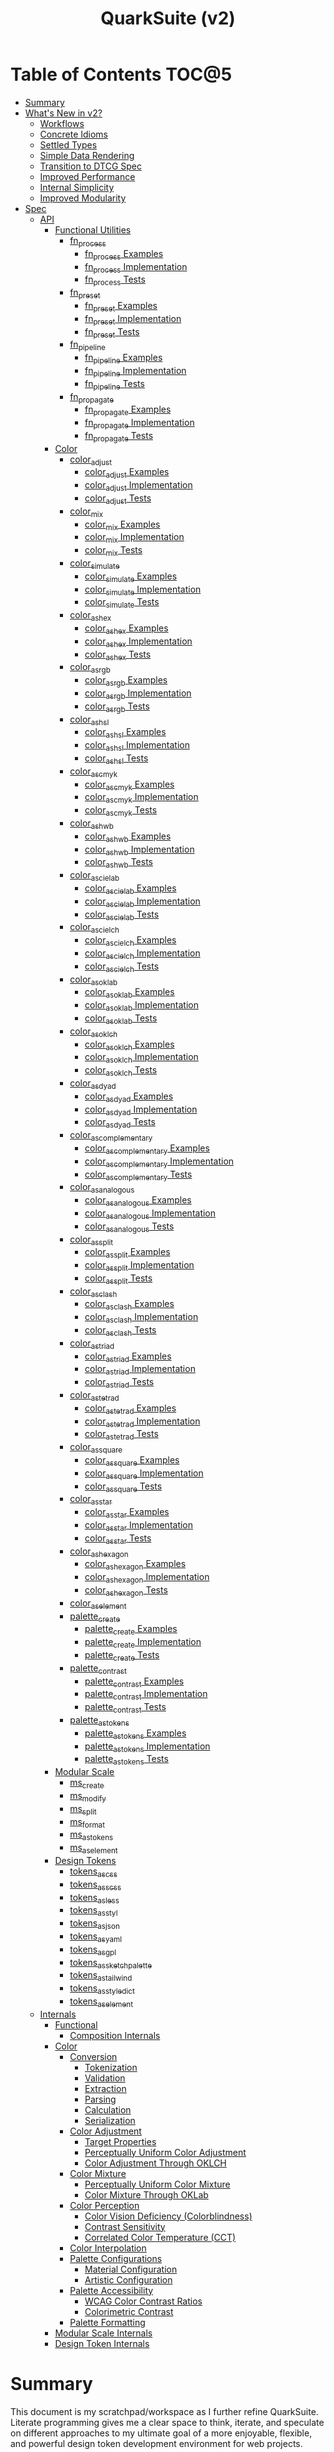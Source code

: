 #+TITLE: QuarkSuite (v2)
#+PROPERTY: header-args:deno :tangle yes :mkdirp yes
#+PROPERTY: header-args:js :tangle yes :mkdirp yes
#+PROPERTY: header-args:shell :results output code

* Table of Contents :TOC@5:
- [[#summary][Summary]]
- [[#whats-new-in-v2][What's New in v2?]]
  - [[#workflows][Workflows]]
  - [[#concrete-idioms][Concrete Idioms]]
  - [[#settled-types][Settled Types]]
  - [[#simple-data-rendering][Simple Data Rendering]]
  - [[#transition-to-dtcg-spec][Transition to DTCG Spec]]
  - [[#improved-performance][Improved Performance]]
  - [[#internal-simplicity][Internal Simplicity]]
  - [[#improved-modularity][Improved Modularity]]
- [[#spec][Spec]]
  - [[#api][API]]
    - [[#functional-utilities][Functional Utilities]]
      - [[#fn_process][fn_process]]
        - [[#fn_process-examples][fn_process Examples]]
        - [[#fn_process-implementation][fn_process Implementation]]
        - [[#fn_process-tests][fn_process Tests]]
      - [[#fn_preset][fn_preset]]
        - [[#fn_preset-examples][fn_preset Examples]]
        - [[#fn_preset-implementation][fn_preset Implementation]]
        - [[#fn_preset-tests][fn_preset Tests]]
      - [[#fn_pipeline][fn_pipeline]]
        - [[#fn_pipeline-examples][fn_pipeline Examples]]
        - [[#fn_pipeline-implementation][fn_pipeline Implementation]]
        - [[#fn_pipeline-tests][fn_pipeline Tests]]
      - [[#fn_propagate][fn_propagate]]
        - [[#fn_propagate-examples][fn_propagate Examples]]
        - [[#fn_propagate-implementation][fn_propagate Implementation]]
        - [[#fn_propagate-tests][fn_propagate Tests]]
    - [[#color][Color]]
      - [[#color_adjust][color_adjust]]
        - [[#color_adjust-examples][color_adjust Examples]]
        - [[#color_adjust-implementation][color_adjust Implementation]]
        - [[#color_adjust-tests][color_adjust Tests]]
      - [[#color_mix][color_mix]]
        - [[#color_mix-examples][color_mix Examples]]
        - [[#color_mix-implementation][color_mix Implementation]]
        - [[#color_mix-tests][color_mix Tests]]
      - [[#color_simulate][color_simulate]]
        - [[#color_simulate-examples][color_simulate Examples]]
        - [[#color_simulate-implementation][color_simulate Implementation]]
        - [[#color_simulate-tests][color_simulate Tests]]
      - [[#color_as_hex][color_as_hex]]
        - [[#color_as_hex-examples][color_as_hex Examples]]
        - [[#color_as_hex-implementation][color_as_hex Implementation]]
        - [[#color_as_hex-tests][color_as_hex Tests]]
      - [[#color_as_rgb][color_as_rgb]]
        - [[#color_as_rgb-examples][color_as_rgb Examples]]
        - [[#color_as_rgb-implementation][color_as_rgb Implementation]]
        - [[#color_as_rgb-tests][color_as_rgb Tests]]
      - [[#color_as_hsl][color_as_hsl]]
        - [[#color_as_hsl-examples][color_as_hsl Examples]]
        - [[#color_as_hsl-implementation][color_as_hsl Implementation]]
        - [[#color_as_hsl-tests][color_as_hsl Tests]]
      - [[#color_as_cmyk][color_as_cmyk]]
        - [[#color_as_cmyk-examples][color_as_cmyk Examples]]
        - [[#color_as_cmyk-implementation][color_as_cmyk Implementation]]
        - [[#color_as_cmyk-tests][color_as_cmyk Tests]]
      - [[#color_as_hwb][color_as_hwb]]
        - [[#color_as_hwb-examples][color_as_hwb Examples]]
        - [[#color_as_hwb-implementation][color_as_hwb Implementation]]
        - [[#color_as_hwb-tests][color_as_hwb Tests]]
      - [[#color_as_cielab][color_as_cielab]]
        - [[#color_as_cielab-examples][color_as_cielab Examples]]
        - [[#color_as_cielab-implementation][color_as_cielab Implementation]]
        - [[#color_as_cielab-tests][color_as_cielab Tests]]
      - [[#color_as_cielch][color_as_cielch]]
        - [[#color_as_cielch-examples][color_as_cielch Examples]]
        - [[#color_as_cielch-implementation][color_as_cielch Implementation]]
        - [[#color_as_cielch-tests][color_as_cielch Tests]]
      - [[#color_as_oklab][color_as_oklab]]
        - [[#color_as_oklab-examples][color_as_oklab Examples]]
        - [[#color_as_oklab-implementation][color_as_oklab Implementation]]
        - [[#color_as_oklab-tests][color_as_oklab Tests]]
      - [[#color_as_oklch][color_as_oklch]]
        - [[#color_as_oklch-examples][color_as_oklch Examples]]
        - [[#color_as_oklch-implementation][color_as_oklch Implementation]]
        - [[#color_as_oklch-tests][color_as_oklch Tests]]
      - [[#color_as_dyad][color_as_dyad]]
        - [[#color_as_dyad-examples][color_as_dyad Examples]]
        - [[#color_as_dyad-implementation][color_as_dyad Implementation]]
        - [[#color_as_dyad-tests][color_as_dyad Tests]]
      - [[#color_as_complementary][color_as_complementary]]
        - [[#color_as_complementary-examples][color_as_complementary Examples]]
        - [[#color_as_complementary-implementation][color_as_complementary Implementation]]
        - [[#color_as_complementary-tests][color_as_complementary Tests]]
      - [[#color_as_analogous][color_as_analogous]]
        - [[#color_as_analogous-examples][color_as_analogous Examples]]
        - [[#color_as_analogous-implementation][color_as_analogous Implementation]]
        - [[#color_as_analogous-tests][color_as_analogous Tests]]
      - [[#color_as_split][color_as_split]]
        - [[#color_as_split-examples][color_as_split Examples]]
        - [[#color_as_split-implementation][color_as_split Implementation]]
        - [[#color_as_split-tests][color_as_split Tests]]
      - [[#color_as_clash][color_as_clash]]
        - [[#color_as_clash-examples][color_as_clash Examples]]
        - [[#color_as_clash-implementation][color_as_clash Implementation]]
        - [[#color_as_clash-tests][color_as_clash Tests]]
      - [[#color_as_triad][color_as_triad]]
        - [[#color_as_triad-examples][color_as_triad Examples]]
        - [[#color_as_triad-implementation][color_as_triad Implementation]]
        - [[#color_as_triad-tests][color_as_triad Tests]]
      - [[#color_as_tetrad][color_as_tetrad]]
        - [[#color_as_tetrad-examples][color_as_tetrad Examples]]
        - [[#color_as_tetrad-implementation][color_as_tetrad Implementation]]
        - [[#color_as_tetrad-tests][color_as_tetrad Tests]]
      - [[#color_as_square][color_as_square]]
        - [[#color_as_square-examples][color_as_square Examples]]
        - [[#color_as_square-implementation][color_as_square Implementation]]
        - [[#color_as_square-tests][color_as_square Tests]]
      - [[#color_as_star][color_as_star]]
        - [[#color_as_star-examples][color_as_star Examples]]
        - [[#color_as_star-implementation][color_as_star Implementation]]
        - [[#color_as_star-tests][color_as_star Tests]]
      - [[#color_as_hexagon][color_as_hexagon]]
        - [[#color_as_hexagon-examples][color_as_hexagon Examples]]
        - [[#color_as_hexagon-implementation][color_as_hexagon Implementation]]
        - [[#color_as_hexagon-tests][color_as_hexagon Tests]]
      - [[#color_as_element][color_as_element]]
      - [[#palette_create][palette_create]]
        - [[#palette_create-examples][palette_create Examples]]
        - [[#palette_create-implementation][palette_create Implementation]]
        - [[#palette_create-tests][palette_create Tests]]
      - [[#palette_contrast][palette_contrast]]
        - [[#palette_contrast-examples][palette_contrast Examples]]
        - [[#palette_contrast-implementation][palette_contrast Implementation]]
        - [[#palette_contrast-tests][palette_contrast Tests]]
      - [[#palette_as_tokens][palette_as_tokens]]
        - [[#palette_as_tokens-examples][palette_as_tokens Examples]]
        - [[#palette_as_tokens-implementation][palette_as_tokens Implementation]]
        - [[#palette_as_tokens-tests][palette_as_tokens Tests]]
    - [[#modular-scale][Modular Scale]]
      - [[#ms_create][ms_create]]
      - [[#ms_modify][ms_modify]]
      - [[#ms_split][ms_split]]
      - [[#ms_format][ms_format]]
      - [[#ms_as_tokens][ms_as_tokens]]
      - [[#ms_as_element][ms_as_element]]
    - [[#design-tokens][Design Tokens]]
      - [[#tokens_as_css][tokens_as_css]]
      - [[#tokens_as_scss][tokens_as_scss]]
      - [[#tokens_as_less][tokens_as_less]]
      - [[#tokens_as_styl][tokens_as_styl]]
      - [[#tokens_as_json][tokens_as_json]]
      - [[#tokens_as_yaml][tokens_as_yaml]]
      - [[#tokens_as_gpl][tokens_as_gpl]]
      - [[#tokens_as_sketchpalette][tokens_as_sketchpalette]]
      - [[#tokens_as_tailwind][tokens_as_tailwind]]
      - [[#tokens_as_styledict][tokens_as_styledict]]
      - [[#tokens_as_element][tokens_as_element]]
  - [[#internals][Internals]]
    - [[#functional][Functional]]
      - [[#composition-internals][Composition Internals]]
    - [[#color-1][Color]]
      - [[#conversion][Conversion]]
        - [[#tokenization][Tokenization]]
        - [[#validation][Validation]]
        - [[#extraction][Extraction]]
        - [[#parsing][Parsing]]
        - [[#calculation][Calculation]]
        - [[#serialization][Serialization]]
      - [[#color-adjustment][Color Adjustment]]
        - [[#target-properties][Target Properties]]
        - [[#perceptually-uniform-color-adjustment][Perceptually Uniform Color Adjustment]]
        - [[#color-adjustment-through-oklch][Color Adjustment Through OKLCH]]
      - [[#color-mixture][Color Mixture]]
        - [[#perceptually-uniform-color-mixture][Perceptually Uniform Color Mixture]]
        - [[#color-mixture-through-oklab][Color Mixture Through OKLab]]
      - [[#color-perception][Color Perception]]
        - [[#color-vision-deficiency-colorblindness][Color Vision Deficiency (Colorblindness)]]
        - [[#contrast-sensitivity][Contrast Sensitivity]]
        - [[#correlated-color-temperature-cct][Correlated Color Temperature (CCT)]]
      - [[#color-interpolation][Color Interpolation]]
      - [[#palette-configurations][Palette Configurations]]
        - [[#material-configuration][Material Configuration]]
        - [[#artistic-configuration][Artistic Configuration]]
      - [[#palette-accessibility][Palette Accessibility]]
        - [[#wcag-color-contrast-ratios][WCAG Color Contrast Ratios]]
        - [[#colorimetric-contrast][Colorimetric Contrast]]
      - [[#palette-formatting][Palette Formatting]]
    - [[#modular-scale-internals][Modular Scale Internals]]
    - [[#design-token-internals][Design Token Internals]]

* Summary

This document is my scratchpad/workspace as I further refine QuarkSuite. Literate programming gives me a clear space to
think, iterate, and speculate on different approaches to my ultimate goal of a more enjoyable, flexible, and powerful
design token development environment for web projects.

* What's New in v2?

** Workflows

v1 focused on utilities as the base API and built abstractions (formulas, bootstrappers) on top of it. v2 focuses
*exclusively* on the relationship between types, their available actions, and output emitters.

Rather than providing the factory pattern, I've resolved to /further improve/ the functional workflow.

** Concrete Idioms

Where v1 differentiated between its abstractions with a host of naming conventions, v2 reinforces an idiomatic
relationship between functions and their purpose. The API now follows a simple, explicit naming convention.

+ =type_action(y, x)=: indicates that a function performs an action on =x= with =y= modifying the output
+ =type_as_output(x)=: indicates that a function emits output /directly from/ =x=

** Settled Types

+ =fn=: functional helpers
+ =color=: individual colors (of any valid CSS format)
+ =palette=: generated color palettes
+ =ms=: raw modular scales
+ =tokens=: token collections

** Simple Data Rendering

After fiddling with a lot of approaches for a UI library, I realized that QuarkSuite doesn't really need a full library
so much as ways to render data to a view. QuarkSuite v2 will introduce vanilla
web components that use the following naming convention:

+ =<type-token>=: this element renders an individual token
+ =<type-dictionary>=: this element renders a dictionary of tokens
+ =<type-view>=: this element renders

** Transition to DTCG Spec

#+BEGIN_QUOTE
UPDATE: This part is not yet determined. The editor draft is brand new, so it might be best to hold off on adopting it
until it's a little more settled. I'm really excited to see this being worked on, but for now I'll continue using the
Quarks System Dictionary spec until I see further development.

The authors themselves note that it currently shouldn't be cited as anything but a /work in progress/, so I'll hold off
on adoption for now.

That said, I will monitor continued development of the spec and switch when the time is right.
#+END_QUOTE

I can transition away from my own Quarks System Dictionary spec in favor of [[https://design-tokens.github.io/community-group/format/][adopting an emerging community spec]]. You
love to see it.

** Improved Performance

The library is already pretty fast, but it could be faster. That in itself is enough for me to research ways to squeeze
a little more performance out of everything happening under the hood.

** Internal Simplicity

Up until now, QuarkSuite used some internal patterns and structure that at the time was some pretty clever code. At the
same time, this makes it a bit /too clever to debug effectively/. I'm being more judicious toward complexity and
limiting it to where it's needed.

** Improved Modularity

Where v1 kept its code in a single =mod.js= file, v2 splits the functionality into discrete modules associated with the
available types. This will make it easier to develop and debug while allowing more types to be added in the future.

In addition, the internal library has been expanded so that each utility exposed in the API is truly uncoupled from the
rest. This means that modern build tools, and environments that support tree shaking, will only pull in what's needed.

* Spec

The library begins with an entry point =mod.js= that aggregates all the functionality to make it easier to experiment
during development before you've settled on what you need. QuarkSuite v2 separates all functionality by its input type.

#+BEGIN_SRC js :tangle "./v2/mod.js" :comments both
// Package all utility types

export * from "./fn.js";
export * from "./color.js";
export * from "./ms.js";
export * from "./tokens.js";
#+END_SRC

** API

The API documentation follows specific formatting that will hopefully make it easier to understand.

#+BEGIN_QUOTE
Example:

=name(y, x) => unknown=
+ =y = {}: unknown=: modifier description
+ =x: unknown=: data description
#+END_QUOTE

*** Functional Utilities
:PROPERTIES:
:header-args:js: :tangle "./v2/fn.js" :comments both
:END:

**** fn_process

A functional utility that combines emitters into a process.

+ =fn_process(...emitters) => (x)=
  + =emitters: Array<(x)>=: sequence of emitters to combine

***** fn_process Examples

***** fn_process Implementation

#+BEGIN_SRC js
export function fn_process(...emitters) {
  return compose(...emitters);
}
#+END_SRC

***** fn_process Tests

**** fn_preset

A functional utility that accepts an action and its modifiers and converts it to an emitter.

+ =fn_preset(action, y) => (x)=
  + =action: (y, x) => unknown=: the action to transform
  + =y: unknown=: the action's associated modifiers

***** fn_preset Examples

***** fn_preset Implementation

#+BEGIN_SRC js
export function fn_preset(action, y) {
  return (x) => action(y, x);
}
#+END_SRC

***** fn_preset Tests

**** fn_pipeline

A functional utility that shuttles data =x= through a process pipeline.

+ =fn_pipeline(x, ...processes) => unknown=
  + =x: unknown=: data to pipe
  + =processes: Array<(x)>=: sequence of processes to transform data

***** fn_pipeline Examples

***** fn_pipeline Implementation

#+BEGIN_SRC js
export function fn_pipeline(x, ...processes) {
  return compose(...processes)(x);
}
#+END_SRC

***** fn_pipeline Tests

**** fn_propagate

A functional utility that allows an =emitter= to propagate over a collection of =xs=.

+ =fn_propagate(emitter, xs) => unknown=
  + =emitter: (x) => unknown=: the emitter to use
  + =xs: unknown[]=: the data collection to map over

***** fn_propagate Examples

***** fn_propagate Implementation

#+BEGIN_SRC js
export function fn_propagate(emitter, xs) {
  return xs.map((x) => emitter(x));
}
#+END_SRC

***** fn_propagate Tests

*** Color
:PROPERTIES:
:header-args:js: :tangle "./v2/color.js" :comments both
:END:

**** color_adjust

An action that adjusts the =properties= of a given valid CSS =color=. Positive property values will increase while
negative values will decrease.

If =steps= is defined, this triggers the interpolation behavior where the action will instead return the unique
results of adjusting the defined =properties= color in /sequence/ up to the set number of =steps=.

+ =color_adjust(properties, color) => string | string[]=
  - =properties: {}=: the color properties to adjust
    * =properties.lightness = 0: number=: adjust the color's lightness (as a percentage)
    * =properties.chroma = 0: number=: adjust the color's chroma (as a percentage)
    * =properties.hue = 0: number=: adjust the color's hue (in degrees)
    * =properties.alpha = 0: number=: adjust the color's transparency (as a percentage)
    * =properties.steps = 0: number=: triggers color interpolation mode (if greater than 0)
  - =color: string=: the color to adjust

***** color_adjust Examples

***** color_adjust Implementation

#+BEGIN_SRC js
export function color_adjust(settings, color) {
  // Do nothing by default
  const { lightness = 0, chroma = 0, hue = 0, alpha = 0, steps } = settings;

  if (steps) {
    return colorInterpolation(
      colorAdjustment,
      {
        lightness,
        chroma,
        hue,
        alpha,
        steps,
      },
      color
    );
  }

  return colorAdjustment({ lightness, chroma, hue, alpha }, color);
}
#+END_SRC

***** color_adjust Tests

#+BEGIN_SRC js :tangle "./v2/tests/color_adjust_test.js"
import { describe, expect, it, run } from "https://deno.land/x/tincan/mod.ts";
import { color_adjust } from "../color.js";

describe("color_adjust(settings, color)", () => {
  it("should reject invalid colors", () => {
    expect(() => color_adjust({}, "invalid")).toThrow();
  });

  it("should correctly adjust lightness of samples", () => {
    expect(color_adjust({ lightness: -25 }, "white")).toBe("#aeaeae");
    expect(color_adjust({ lightness: 25 }, "gray")).toBe("#cdcdcd");
    expect(color_adjust({ lightness: 50 }, "black")).toBe("#636363");
    expect(color_adjust({ lightness: -25 }, "red")).toBe("#a10000");
    expect(color_adjust({ lightness: 10 }, "orange")).toBe("#ffc644");
    expect(color_adjust({ lightness: -16 }, "yellow")).toBe("#cbc900");
    expect(color_adjust({ lightness: -32 }, "lime")).toBe("#009300");
    expect(color_adjust({ lightness: 16 }, "cyan")).toBe("#54ffff");
    expect(color_adjust({ lightness: 32 }, "blue")).toBe("#479dff");
    expect(color_adjust({ lightness: 24 }, "purple")).toBe("#cf5fcc");
    expect(color_adjust({ lightness: -24 }, "magenta")).toBe("#a900ad");
  });

  it("should correctly adjust chroma of samples", () => {
    expect(color_adjust({ chroma: 50 }, "white")).toBe("#ffdbfc");
    expect(color_adjust({ chroma: 50 }, "gray")).toBe("#bb5d7d");
    expect(color_adjust({ chroma: 75 }, "black")).toBe("#060000");
    expect(color_adjust({ chroma: -25 }, "red")).toBe("#e64a3b");
    expect(color_adjust({ chroma: -10 }, "orange")).toBe("#f6a941");
    expect(color_adjust({ chroma: -16 }, "yellow")).toBe("#fcfe66");
    expect(color_adjust({ chroma: -32 }, "lime")).toBe("#71f56a");
    expect(color_adjust({ chroma: -75 }, "cyan")).toBe("#e0e0e0");
    expect(color_adjust({ chroma: 32 }, "blue")).toBe("#1e00ff");
    expect(color_adjust({ chroma: 24 }, "purple")).toBe("#8d008f");
    expect(color_adjust({ chroma: -24 }, "magenta")).toBe("#f04bee");
  });

  it("should correctly adjust hue of samples", () => {
    expect(color_adjust({ hue: 30 }, "white")).toBe("#ffffff");
    expect(color_adjust({ hue: 60 }, "gray")).toBe("#808080");
    expect(color_adjust({ hue: 90 }, "black")).toBe("#000000");
    expect(color_adjust({ hue: 150 }, "red")).toBe("#00b48c");
    expect(color_adjust({ hue: 180 }, "orange")).toBe("#5bc0ff");
    expect(color_adjust({ hue: 210 }, "yellow")).toBe("#ffc2ff");
    expect(color_adjust({ hue: 240 }, "lime")).toBe("#ff6072");
    expect(color_adjust({ hue: 270 }, "cyan")).toBe("#f0e55d");
    expect(color_adjust({ hue: 300 }, "blue")).toBe("#0075a4");
    expect(color_adjust({ hue: 330 }, "purple")).toBe("#5e21a6");
    expect(color_adjust({ hue: 360 }, "magenta")).toBe("#ff00ff");
  });

  it("should correctly adjust alpha of samples", () => {
    expect(color_adjust({ alpha: -10 }, "white")).toBe("#ffffffe6");
    expect(color_adjust({ alpha: -20 }, "gray")).toBe("#808080cc");
    expect(color_adjust({ alpha: -30 }, "black")).toBe("#000000b3");
    expect(color_adjust({ alpha: -40 }, "red")).toBe("#ff000099");
    expect(color_adjust({ alpha: -50 }, "orange")).toBe("#ffa50080");
    expect(color_adjust({ alpha: -60 }, "yellow")).toBe("#ffff0066");
    expect(color_adjust({ alpha: -70 }, "lime")).toBe("#00ff004d");
    expect(color_adjust({ alpha: -80 }, "cyan")).toBe("#00ffff33");
    expect(color_adjust({ alpha: -90 }, "blue")).toBe("#0000ff1a");
    expect(color_adjust({ alpha: -100 }, "purple")).toBe("#80008000");
    expect(color_adjust({ alpha: -110 }, "magenta")).toBe("#ff00ff00");
  });

  it("should allow interpolation when settings.steps is defined", () => {
    expect(
      color_adjust({ lightness: -25, chroma: 50, steps: 10 }, "white"),
    ).toEqual([
      "#fff3f6",
      "#fee8ee",
      "#fddce5",
      "#fcd1dc",
      "#fac5d4",
      "#f8bacc",
      "#f6aec3",
      "#f3a3bb",
      "#f197b3",
      "#ee8bab",
    ]);
    expect(
      color_adjust({ lightness: 25, chroma: 50, steps: 10 }, "gray"),
    ).toEqual([
      "#8e8587",
      "#9d898e",
      "#ab8e96",
      "#ba929d",
      "#c896a4",
      "#d69aac",
      "#e59eb3",
      "#f3a3bb",
      "#ffa7c3",
      "#ffaaca",
    ]);
    expect(
      color_adjust({ lightness: 50, chroma: 75, steps: 10 }, "black"),
    ).toEqual([
      "#010000",
      "#0b0003",
      "#1c010a",
      "#2e0215",
      "#420420",
      "#56072b",
      "#6b0b38",
      "#811044",
      "#981551",
      "#b01a5f",
    ]);
    expect(
      color_adjust({ lightness: -25, chroma: -25, hue: 150, steps: 10 }, "red"),
    ).toEqual([
      "#ef2200",
      "#d93900",
      "#bf4c00",
      "#a05a00",
      "#7c6300",
      "#536900",
      "#066b00",
      "#006a00",
      "#006527",
      "#005d44",
    ]);
    expect(
      color_adjust(
        { lightness: 10, chroma: -10, hue: 180, steps: 10 },
        "orange",
      ),
    ).toEqual([
      "#ebb700",
      "#cfc824",
      "#aed754",
      "#85e27f",
      "#55eba9",
      "#01efd0",
      "#00f0f4",
      "#1bedff",
      "#5ee8ff",
      "#8ee2ff",
    ]);
    expect(
      color_adjust(
        { lightness: -16, chroma: -16, hue: 210, steps: 10 },
        "yellow",
      ),
    ).toEqual([
      "#beff67",
      "#69ffa3",
      "#00ffd7",
      "#00ffff",
      "#00f8ff",
      "#00e5ff",
      "#7cd1ff",
      "#b0bcff",
      "#d5a9ff",
      "#f099ff",
    ]);
    expect(
      color_adjust(
        { lightness: -32, chroma: -32, hue: 240, steps: 10 },
        "lime",
      ),
    ).toEqual([
      "#00fe9e",
      "#00f0e8",
      "#00d7ff",
      "#00b6ff",
      "#4192ff",
      "#9270ff",
      "#ba52f5",
      "#cf36ba",
      "#d71b78",
      "#d10f2f",
    ]);
    expect(
      color_adjust({ lightness: 16, chroma: -75, hue: 270, steps: 10 }, "cyan"),
    ).toEqual([
      "#6af9ff",
      "#abf1ff",
      "#ddebff",
      "#ffe9ff",
      "#ffecff",
      "#fff4ff",
      "#fff9f8",
      "#fffefc",
      "#ffffff",
    ]);
    expect(
      color_adjust({ lightness: 32, chroma: 32, hue: 300, steps: 10 }, "blue"),
    ).toEqual([
      "#7700fc",
      "#b700cd",
      "#eb007e",
      "#ff0000",
      "#ee5b00",
      "#9ea300",
      "#00d200",
      "#00eb98",
      "#00eaff",
    ]);
    expect(
      color_adjust(
        { lightness: 24, chroma: 24, hue: 330, steps: 10 },
        "purple",
      ),
    ).toEqual([
      "#a1004d",
      "#b10000",
      "#aa3700",
      "#876400",
      "#2d8600",
      "#009b55",
      "#009fb2",
      "#0092f9",
      "#4179ff",
      "#aa5eff",
    ]);
    expect(
      color_adjust(
        { lightness: -24, chroma: -24, hue: 360, steps: 10 },
        "magenta",
      ),
    ).toEqual([
      "#ff0080",
      "#ff0000",
      "#e95500",
      "#8c8a00",
      "#00a200",
      "#009f88",
      "#0082da",
      "#0050fd",
      "#6e05e5",
      "#9c009e",
    ]);
  });
});

run();
#+END_SRC

#+BEGIN_SRC shell
NO_COLOR=1 deno test v2/tests/color_adjust_test.js
#+END_SRC

#+RESULTS:
#+begin_src shell

  color_adjust(settings, color)
  • should reject invalid colors
  • should correctly adjust lightness of samples
  • should correctly adjust chroma of samples
  • should correctly adjust hue of samples
  • should correctly adjust alpha of samples
  • should allow interpolation when settings.steps is defined

running 6 tests from file:///home/cr-jr/Code/quarksuite:core/v2/tests/color_adjust_test.js
test color_adjust(settings, color) > should reject invalid colors ... ok (14ms)
test color_adjust(settings, color) > should correctly adjust lightness of samples ... ok (30ms)
test color_adjust(settings, color) > should correctly adjust chroma of samples ... ok (14ms)
test color_adjust(settings, color) > should correctly adjust hue of samples ... ok (15ms)
test color_adjust(settings, color) > should correctly adjust alpha of samples ... ok (14ms)
test color_adjust(settings, color) > should allow interpolation when settings.steps is defined ... ok (102ms)

test result: ok. 6 passed; 0 failed; 0 ignored; 0 measured; 0 filtered out (239ms)

#+end_src

**** color_mix

An action that mixes an input =color= and a =target= color with a set level of =strength=.

If steps is defined, this triggers the blending behavior where the action will instead return the unique results of
mixing the colors in /sequence/ up to the set number of =steps=.

+ =color_mix(settings, color) => string | string[]=
  - =settings: {}=: the mixture options to set
    * =settings.target = color: string=: set the target (any valid CSS color)
    * =settings.strength = 0: number=: set the strength (as a percentage, negative values reverse the direction)
    * =properties.steps = 0: number=: triggers color blending mode (if greater than 0)
  - =color: string=: the color to mix

***** color_mix Examples

***** color_mix Implementation

#+BEGIN_SRC js
export function color_mix(settings, color) {
  // Do nothing by default
  const { target = color, strength = 0, steps } = settings;

  if (steps) {
    return colorInterpolation(colorMix, { target, strength, steps }, color);
  }

  return colorMix({ target, strength }, color);
}
#+END_SRC

***** color_mix Tests

#+BEGIN_SRC js :tangle "./v2/tests/color_mix_test.js"
import { describe, expect, it, run } from "https://deno.land/x/tincan/mod.ts";
import { color_adjust, color_mix } from "../color.js";

describe("color_mix(settings, color)", () => {
  const samples = [
    ["red", ["#ff0000", "#ff4b00", "#ff6e00", "#ff8b00", "#ffa500"], "orange"],
    [
      "orange",
      ["#ffa500", "#ffbc00", "#ffd200", "#ffe900", "#ffff00"],
      "yellow",
    ],
    ["yellow", ["#ffff00", "#daff00", "#b0ff00", "#7cff00", "#00ff00"], "lime"],
    ["lime", ["#00ff00", "#00ff74", "#00ffa9", "#00ffd6", "#00ffff"], "cyan"],
    ["cyan", ["#00ffff", "#00d1ff", "#00a0ff", "#006aff", "#0000ff"], "blue"],
    ["blue", ["#0000ff", "#381fde", "#5424be", "#6b1e9f", "#800080"], "purple"],
    [
      "purple",
      ["#800080", "#9e009e", "#bd00bd", "#de00de", "#ff00ff"],
      "magenta",
    ],
  ];

  const negations = [
    [
      "red",
      ["#ff0000", "#de5e58", "#b78087", "#8497b2", "#00a9db"],
      color_adjust({ hue: 180 }, "red"),
    ],
    [
      "orange",
      ["#ffa500", "#dfb172", "#bbb9a7", "#92bed4", "#5bc0ff"],
      color_adjust({ hue: 180 }, "orange"),
    ],
    [
      "yellow",
      ["#ffff00", "#fbf77c", "#f8eeb0", "#f6e4da", "#f4d8ff"],
      color_adjust({ hue: 180 }, "yellow"),
    ],
    [
      "lime",
      ["#00ff00", "#8ce77c", "#becbb0", "#e2aada", "#ff7dff"],
      color_adjust({ hue: 180 }, "lime"),
    ],
    [
      "cyan",
      ["#00ffff", "#8beeef", "#bddcdf", "#e2c9cf", "#ffb3bf"],
      color_adjust({ hue: 180 }, "cyan"),
    ],
    [
      "blue",
      ["#0000ff", "#383cc8", "#5e4592", "#803e5a", "#a02000"],
      color_adjust({ hue: 180 }, "blue"),
    ],
    [
      "purple",
      ["#800080", "#6f366a", "#5a4b52", "#3f5a37", "#006600"],
      color_adjust({ hue: 180 }, "purple"),
    ],
    [
      "magenta",
      ["#ff00ff", "#de72d5", "#b79ba9", "#85b774", "#00cd00"],
      color_adjust({ hue: 180 }, "magenta"),
    ],
  ];

  const blends = [
    ["red", ["#f2674f", "#df957e", "#c3bca9", "#94ded4", "#00ffff"], "cyan"],
    ["orange", ["#ca9b75", "#978ca2", "#6377c5", "#2e57e3", "#0000ff"], "blue"],
    [
      "yellow",
      ["#e6d25a", "#cda673", "#b47a7e", "#9a4c82", "#800080"],
      "purple",
    ],
    [
      "lime",
      ["#87e374", "#b5c4a2", "#d4a1c5", "#ec73e4", "#ff00ff"],
      "magenta",
    ],
    ["cyan", ["#94ded4", "#c3bca9", "#df957e", "#f2674f", "#ff0000"], "red"],
    ["blue", ["#2e57e3", "#6377c5", "#978ca2", "#ca9b75", "#ffa500"], "orange"],
    [
      "purple",
      ["#9a4c82", "#b47a7e", "#cda673", "#e6d25a", "#ffff00"],
      "yellow",
    ],
    [
      "magenta",
      ["#ec73e4", "#d4a1c5", "#b5c4a2", "#87e374", "#00ff00"],
      "lime",
    ],
  ];

  it("should reject an invalid color", () => {
    expect(() => color_mix({ target: "blue" }, "invalid")).toThrow();
  });

  it("should reject an invalid target", () => {
    expect(() => color_mix({ target: "invalid" }, "red")).toThrow();
  });

  it("should correctly mix samples", () => {
    samples.forEach(([color, results, target]) => {
      results.forEach((output, index) => {
        expect(color_mix({ target, strength: index * 25 }, color)).toBe(output);
      });
    });
  });

  it("should correctly negate opposites", () => {
    negations.forEach(([color, results, target]) => {
      results.forEach((output, index) => {
        expect(color_mix({ target, strength: index * 25 }, color)).toBe(output);
      });
    });
  });

  it("should allow blending when settings.steps is defined", () => {
    blends.forEach(([color, results, target]) => {
      expect(color_mix({ target, strength: 100, steps: 5 }, color)).toEqual(
        results,
      );
    });
  });
});

run();
#+END_SRC

#+BEGIN_SRC shell
NO_COLOR=1 deno test v2/tests/color_mix_test.js
#+END_SRC

#+RESULTS:
#+begin_src shell

  color_mix(settings, color)
  • should reject an invalid color
  • should reject an invalid target
  • should correctly mix samples
  • should correctly negate opposites
  • should allow blending when settings.steps is defined

running 5 tests from file:///home/cr-jr/Code/quarksuite:core/v2/tests/color_mix_test.js
test color_mix(settings, color) > should reject an invalid color ... ok (11ms)
test color_mix(settings, color) > should reject an invalid target ... ok (8ms)
test color_mix(settings, color) > should correctly mix samples ... ok (48ms)
test color_mix(settings, color) > should correctly negate opposites ... ok (56ms)
test color_mix(settings, color) > should allow blending when settings.steps is defined ... ok (63ms)

test result: ok. 5 passed; 0 failed; 0 ignored; 0 measured; 0 filtered out (261ms)

#+end_src

**** color_simulate

An action that accepts a =color= and a =condition= setting and simulates an approximation of how a person might perceive
the color under that condition. Each =condition= has its own settings, but all share the =strength= setting.

Like the =color_adjust()= and =color_mix()= actions you can activate interpolation over a number of =steps= and it will
return as an array of results.

+ =color_simulate(settings, color)=
  - =settings: {}=: the simulation settings
    * =settings.condition = 'colorblindness': 'colorblindness' | 'sensitivity' | 'illuminant'=: the perceptual condition
      to simulate (with their own active settings)
    * =settings.method = 'brettel': 'brettel' | 'vienot'=: the colorblindness simulation algorithm to use
    * =settings.type = 'protanopia': 'prot(anomaly|anopia)' | 'deuter(anomaly|anopia)' | 'trit(anopia|anope)' |
      'achromatopsia'=: the type of colorblindness to simulate (strength can be set for anomalous trichromacy types, but
      has /no/ effect on achromatopsia or dichromacy types)
    * =settings.contrast = 0: number=: the level of (contrast) sensitivity to simulate (as a percentage, where ~0~ is
      black and ~100~ is white)
    * =settings.temperature = 1000: number=: the color temperature of the illuminant (light source) to simulate (in
      Kelvin, where ~1800~ is candlelight and ~6500~ is daylight)
    * =settings.strength = 0: number=: the strength of the simulation (where ~0~ is no change and ~100~ is a complete overlay)
    * =settings.steps = 0: number=: activates interpolation mode which returns the result of excuting the simulation in
      /sequence/ up to the number of steps

***** color_simulate Examples

***** color_simulate Implementation

#+BEGIN_SRC js
export function color_simulate(settings, color) {
  // Set immediate defaults
  const {
    condition = "colorblindness",
    method = "brettel",
    type = "protanopia",
    strength = 0,
    steps = 0,
  } = settings;

  // If simulating contrast sensivity
  if (condition === "sensitivity") {
    // Set unique defaults
    const { contrast = 0 } = settings;

    if (steps) {
      return colorInterpolation(
        simulateSensitivity,
        {
          contrast,
          strength,
          steps,
        },
        color
      );
    }

    return simulateSensitivity({ contrast, strength, steps }, color);
  }

  // If simulating a light source
  if (condition === "illuminant") {
    const { temperature = 1000 } = settings;

    if (steps) {
      return colorInterpolation(
        simulateIlluminant,
        {
          temperature,
          strength,
          steps,
        },
        color
      );
    }

    return simulateIlluminant({ temperature, strength, steps }, color);
  }

  // Otherwise handle colorblindness

  // Simulated through reducing the chroma to zero while adjusting no other properties.
  if (type === "achromatopsia") {
    const chroma = -100;

    if (steps) {
      return colorInterpolation(colorAdjustment, { chroma, steps }, color);
    }

    return colorAdjustment({ chroma }, color);
  }

  // Protanomaly, Deuteranomaly, and Tritanomaly have a strength adjustment
  if (type.endsWith("anomaly")) {
    let $type = type.replace(/anomaly/g, "anope");

    if (steps) {
      return colorInterpolation(
        simulateColorblindness,
        { method, type: $type, strength, steps },
        color
      );
    }

    return simulateColorblindness(
      { method, type: $type, strength, steps },
      color
    );
  }

  // Protanopia, Deuteranopia, Tritanopia by definition do not
  const $type = type.replace(/ia/g, "e");

  if (steps) {
    return colorInterpolation(
      simulateColorblindness,
      { method, type: $type, strength: 100, steps },
      color
    );
  }

  return simulateColorblindness(
    { method, type: $type, strength: 100, steps },
    color
  );
}
#+END_SRC

***** color_simulate Tests

#+BEGIN_SRC js :tangle "./v2/tests/color_simulate_test.js"
import { describe, expect, it, run } from "https://deno.land/x/tincan/mod.ts";
import { color_simulate } from "../color.js";

describe("color_simulate(settings, color)", () => {
  it("should reject invalid colors", () => {
    expect(() => color_simulate({}, "invalid")).toThrow();
  });

  const [red, green, blue, purple] = [
    "crimson",
    "chartreuse",
    "dodgerblue",
    "rebeccapurple",
  ];

  const colorblindness = {
    achromatopsia: {
      red: [red, "#787878"],
      green: [green, "#d6ddd4"],
      blue: [blue, "#909090"],
      purple: [purple, "#525252"],
    },
    protanomaly: {
      brettel: {
        red: [red, ["#dc143c", "#c62d3c", "#ab3d3d", "#8a483d"]],
        green: [green, ["#7fff00", "#b6fb00", "#ddf800", "#fcf400"]],
        blue: [blue, ["#1e90ff", "#2090ff", "#2290ff", "#2390ff"]],
        purple: [purple, ["#663399", "#543799", "#3d3b99", "#0a3f99"]],
      },
      vienot: {
        red: [red, ["#dc143c", "#c52e3c", "#aa3d3d", "#87493d"]],
        green: [green, ["#7fff00", "#a7fd00", "#c6fa00", "#dff700"]],
        blue: [blue, ["#1e90ff", "#4c8eff", "#658cff", "#798bff"]],
        purple: [purple, ["#663399", "#5e3599", "#543799", "#493999"]],
      },
    },
    protanopia: {
      brettel: {
        red: [red, ["#59523e"]],
        green: [green, ["#fff000"]],
        blue: [blue, ["#2590ff"]],
        purple: [purple, ["#004299"]],
      },
      vienot: {
        red: [red, ["#53533e"]],
        green: [green, ["#f5f500"]],
        blue: [blue, ["#8989ff"]],
        purple: [purple, ["#3b3b99"]],
      },
    },
    deuteranomaly: {
      brettel: {
        red: [red, ["#dc143c", "#cc4239", "#ba5937", "#a56b34"]],
        green: [green, ["#7fff00", "#aaf612", "#c9ed1c", "#e4e324"]],
        blue: [blue, ["#1e90ff", "#1f90ff", "#2190ff", "#2290ff"]],
        purple: [purple, ["#663399", "#593d99", "#4a4599", "#364c98"]],
      },
      vienot: {
        red: [red, ["#dc143c", "#ca4539", "#b65e36", "#9e7033"]],
        green: [green, ["#7fff00", "#a0f80e", "#baf217", "#d0eb1e"]],
        blue: [blue, ["#1e90ff", "#458bff", "#5c86ff", "#6d81ff"]],
        purple: [purple, ["#663399", "#5f3999", "#583e99", "#504299"]],
      },
    },
    deuteranopia: {
      brettel: {
        red: [red, ["#8c7a31"]],
        green: [green, ["#fbd82a"]],
        blue: [blue, ["#2390ff"]],
        purple: [purple, ["#0e5398"]],
      },
      vienot: {
        red: [red, ["#808030"]],
        green: [green, ["#e3e324"]],
        blue: [blue, ["#7c7cff"]],
        purple: [purple, ["#474799"]],
      },
    },
    // Brettel 1997 is the only known accurate tritanope simulating algorithm, so both
    // methods use it by default.
    tritanomaly: {
      brettel: {
        red: [red, ["#dc143c", "#dc123f", "#dc1042", "#dc0e45"]],
        green: [green, ["#7fff00", "#8bfa8c", "#95f5bf", "#9ff0e5"]],
        blue: [blue, ["#1e90ff", "#0094f2", "#0098e4", "#009cd5"]],
        purple: [purple, ["#663399", "#623b8b", "#5e417b", "#5a4767"]],
      },
      vienot: {
        red: [red, ["#dc143c", "#dc123f", "#dc1042", "#dc0e45"]],
        green: [green, ["#7fff00", "#8bfa8c", "#95f5bf", "#9ff0e5"]],
        blue: [blue, ["#1e90ff", "#0094f2", "#0098e4", "#009cd5"]],
        purple: [purple, ["#663399", "#623b8b", "#5e417b", "#5a4767"]],
      },
    },
    tritanopia: {
      brettel: {
        red: [red, ["#dc0c48"]],
        green: [green, ["#a7ebff"]],
        blue: [blue, ["#00a0c5"]],
        purple: [purple, ["#554c4d"]],
      },
      vienot: {
        red: [red, ["#dc0c48"]],
        green: [green, ["#a7ebff"]],
        blue: [blue, ["#00a0c5"]],
        purple: [purple, ["#554c4d"]],
      },
    },
  };

  describe("settings.condition = 'colorblindness'", () => {
    describe("settings.type = 'achromatopsia'", () => {
      it("should correctly simulate achromatopsia", () => {
        Object.values(colorblindness.achromatopsia).forEach(
          ([input, output]) => {
            expect(
              color_simulate(
                {
                  condition: "colorblindness",
                  type: "achromatopsia",
                },
                input,
              ),
            ).toBe(output);
          },
        );
      });
    });
    Object.entries(colorblindness)
      .filter(([category]) => category !== "achromatopsia")
      .forEach(([type, data]) => {
        describe(`settings.type = '${type}'`, () => {
          Object.entries(data).forEach(([method, $data]) => {
            it(`should correctly simulate ${type} with ${method} method on samples`, () => {
              Object.values($data).forEach(([input, results]) => {
                results.forEach((output, pos) => {
                  expect(
                    color_simulate(
                      {
                        condition: "colorblindness",
                        method,
                        type,
                        strength: 25 * pos,
                      },
                      input,
                    ),
                  ).toBe(output);
                });
              });
            });
          });
        });
      });
  });

  const sensitivity = {
    0: {
      red: [red, ["#dc143c", "#950a26", "#540311", "#1b0002", "#000000"]],
      green: [green, ["#7fff00", "#54ae00", "#2d6300", "#0b2200", "#000000"]],
      blue: [blue, ["#1e90ff", "#1160ae", "#053463", "#010e22", "#000000"]],
    },
    25: {
      red: [red, ["#dc143c", "#ab2837", "#7c2c31", "#4f2a2a", "#222222"]],
      green: [green, ["#7fff00", "#68c22c", "#518933", "#3a532e", "#222222"]],
      blue: [blue, ["#1e90ff", "#2973c2", "#2c5789", "#293c53", "#222222"]],
    },
    50: {
      red: [red, ["#dc143c", "#c03e48", "#a45052", "#855c5b", "#636363"]],
      green: [green, ["#7fff00", "#7cd746", "#76af59", "#6e8961", "#636363"]],
      blue: [blue, ["#1e90ff", "#3e86d7", "#4f7cb0", "#5b7089", "#636363"]],
    },
    75: {
      red: [red, ["#dc143c", "#d6525a", "#ce7576", "#c19392", "#aeaeae"]],
      green: [green, ["#7fff00", "#90ec5d", "#9dd880", "#a6c399", "#aeaeae"]],
      blue: [blue, ["#1e90ff", "#529aec", "#74a2d9", "#92a9c4", "#aeaeae"]],
    },
    100: {
      red: [red, ["#dc143c", "#ec666c", "#f89c9b", "#ffcecc", "#ffffff"]],
      green: [green, ["#7fff00", "#a4ff72", "#c4ffa7", "#e2ffd5", "#ffffff"]],
      blue: [blue, ["#1e90ff", "#65aeff", "#9acaff", "#cde5ff", "#ffffff"]],
    },
  };

  describe("settings.condition = 'sensitivity'", () => {
    it("should correctly simulate contrast sensitivity on sample data set", () => {
      Object.entries(sensitivity).forEach(([contrast, data]) => {
        Object.values(data).forEach(([input, results]) => {
          results.forEach((output, pos) => {
            expect(
              color_simulate(
                { condition: "sensitivity", contrast, strength: 25 * pos },
                input,
              ),
            ).toBe(output);
          });
        });
      });
    });
  });

  const illuminant = {
    1000: {
      red: [red, ["#dc143c", "#e52435", "#ed302c", "#f63a1e", "#ff4400"]],
      green: [green, ["#7fff00", "#bbd900", "#dcb000", "#f18200", "#ff4400"]],
      blue: [blue, ["#1e90ff", "#7c8cd0", "#af809f", "#d96b69", "#ff4400"]],
    },
    2400: {
      red: [red, ["#dc143c", "#e6463e", "#ef653e", "#f8813e", "#ff9b3d"]],
      green: [green, ["#7fff00", "#b1e820", "#d2d02e", "#ebb737", "#ff9b3d"]],
      blue: [blue, ["#1e90ff", "#719bda", "#a5a0b1", "#d3a083", "#ff9b3d"]],
    },
    4800: {
      red: [red, ["#dc143c", "#ea5d5e", "#f58b80", "#fcb6a3", "#ffe0c7"]],
      green: [green, ["#7fff00", "#a8f95f", "#c8f288", "#e5eaa9", "#ffe0c7"]],
      blue: [blue, ["#1e90ff", "#68a8f5", "#9dbce9", "#cfcfda", "#ffe0c7"]],
    },
    6400: {
      red: [red, ["#dc143c", "#ec656a", "#f89b98", "#feccc7", "#fffdf8"]],
      green: [green, ["#7fff00", "#a4ff70", "#c5ffa3", "#e3ffcf", "#fffdf8"]],
      blue: [blue, ["#1e90ff", "#65aeff", "#9ac9ff", "#cde4fd", "#fffdf8"]],
    },
    12800: {
      red: [red, ["#dc143c", "#dd5d6e", "#d9889e", "#ceaece", "#bcd2ff"]],
      green: [green, ["#7fff00", "#90f679", "#9fecad", "#aee0d8", "#bcd2ff"]],
      blue: [blue, ["#1e90ff", "#53a2ff", "#79b2ff", "#9bc3ff", "#bcd2ff"]],
    },
  };

  describe("settings.condition = 'illuminant'", () => {
    it("should correctly simulate the effects of various light sources on sample data", () => {
      Object.entries(illuminant).forEach(([temperature, data]) => {
        Object.values(data).forEach(([input, results]) => {
          results.forEach((output, pos) => {
            expect(
              color_simulate(
                { condition: "illuminant", temperature, strength: 25 * pos },
                input,
              ),
            ).toBe(output);
          });
        });
      });
    });
  });
});

run();
#+END_SRC

#+BEGIN_SRC shell
NO_COLOR=1 deno test v2/tests/color_simulate_test.js
#+END_SRC

#+RESULTS:
#+begin_src shell

  color_simulate(settings, color)
  • should reject invalid colors
    settings.condition = 'colorblindness'
      settings.type = 'achromatopsia'
      • should correctly simulate achromatopsia
      settings.type = 'protanomaly'
      • should correctly simulate protanomaly with brettel method on samples
      • should correctly simulate protanomaly with vienot method on samples
      settings.type = 'protanopia'
      • should correctly simulate protanopia with brettel method on samples
      • should correctly simulate protanopia with vienot method on samples
      settings.type = 'deuteranomaly'
      • should correctly simulate deuteranomaly with brettel method on samples
      • should correctly simulate deuteranomaly with vienot method on samples
      settings.type = 'deuteranopia'
      • should correctly simulate deuteranopia with brettel method on samples
      • should correctly simulate deuteranopia with vienot method on samples
      settings.type = 'tritanomaly'
      • should correctly simulate tritanomaly with brettel method on samples
      • should correctly simulate tritanomaly with vienot method on samples
      settings.type = 'tritanopia'
      • should correctly simulate tritanopia with brettel method on samples
      • should correctly simulate tritanopia with vienot method on samples
    settings.condition = 'sensitivity'
    • should correctly simulate contrast sensitivity on sample data set
    settings.condition = 'illuminant'
    • should correctly simulate the effects of various light sources on sample data

running 16 tests from file:///home/cr-jr/Code/quarksuite:core/v2/tests/color_simulate_test.js
test color_simulate(settings, color) > should reject invalid colors ... ok (13ms)
test color_simulate(settings, color) > settings.condition = 'colorblindness' > settings.type = 'achromatopsia' > should correctly simulate achromatopsia ... ok (26ms)
test color_simulate(settings, color) > settings.condition = 'colorblindness' > settings.type = 'protanomaly' > should correctly simulate protanomaly with brettel method on samples ... ok (26ms)
test color_simulate(settings, color) > settings.condition = 'colorblindness' > settings.type = 'protanomaly' > should correctly simulate protanomaly with vienot method on samples ... ok (20ms)
test color_simulate(settings, color) > settings.condition = 'colorblindness' > settings.type = 'protanopia' > should correctly simulate protanopia with brettel method on samples ... ok (7ms)
test color_simulate(settings, color) > settings.condition = 'colorblindness' > settings.type = 'protanopia' > should correctly simulate protanopia with vienot method on samples ... ok (9ms)
test color_simulate(settings, color) > settings.condition = 'colorblindness' > settings.type = 'deuteranomaly' > should correctly simulate deuteranomaly with brettel method on samples ... ok (18ms)
test color_simulate(settings, color) > settings.condition = 'colorblindness' > settings.type = 'deuteranomaly' > should correctly simulate deuteranomaly with vienot method on samples ... ok (18ms)
test color_simulate(settings, color) > settings.condition = 'colorblindness' > settings.type = 'deuteranopia' > should correctly simulate deuteranopia with brettel method on samples ... ok (8ms)
test color_simulate(settings, color) > settings.condition = 'colorblindness' > settings.type = 'deuteranopia' > should correctly simulate deuteranopia with vienot method on samples ... ok (8ms)
test color_simulate(settings, color) > settings.condition = 'colorblindness' > settings.type = 'tritanomaly' > should correctly simulate tritanomaly with brettel method on samples ... ok (19ms)
test color_simulate(settings, color) > settings.condition = 'colorblindness' > settings.type = 'tritanomaly' > should correctly simulate tritanomaly with vienot method on samples ... ok (23ms)
test color_simulate(settings, color) > settings.condition = 'colorblindness' > settings.type = 'tritanopia' > should correctly simulate tritanopia with brettel method on samples ... ok (8ms)
test color_simulate(settings, color) > settings.condition = 'colorblindness' > settings.type = 'tritanopia' > should correctly simulate tritanopia with vienot method on samples ... ok (11ms)
test color_simulate(settings, color) > settings.condition = 'sensitivity' > should correctly simulate contrast sensitivity on sample data set ... ok (217ms)
test color_simulate(settings, color) > settings.condition = 'illuminant' > should correctly simulate the effects of various light sources on sample data ... ok (107ms)

test result: ok. 16 passed; 0 failed; 0 ignored; 0 measured; 0 filtered out (595ms)

#+end_src

**** color_as_hex

An emitter that accepts a valid CSS =color= and outputs its hexadecimal equivalent.

+ =color_as_hex(color) => string=
  + =color: string=: the color to convert

***** color_as_hex Examples

***** color_as_hex Implementation

#+BEGIN_SRC js
export function color_as_hex(color) {
  return serializeHex(convert(color, "hex"));
}
#+END_SRC

***** color_as_hex Tests

#+BEGIN_SRC js :tangle "./v2/tests/color_as_hex_test.js" :comments both
import { describe, expect, it, run } from "https://deno.land/x/tincan/mod.ts";
import { color_as_hex } from "../color.js";

describe("color_as_hex(color)", () => {
  const controlGroup = [
    ["black", "#000000"],
    ["gray", "#808080"],
    ["white", "#ffffff"],
  ];

  const samples = [
    ["red", "#ff0000"],
    ["orange", "#ffa500"],
    ["yellow", "#ffff00"],
    ["lime", "#00ff00"],
    ["cyan", "#00ffff"],
    ["blue", "#0000ff"],
    ["purple", "#800080"],
    ["magenta", "#ff00ff"],
  ];

  it("should reject invalid colors", () => {
    expect(() => color_as_hex("invalid")).toThrow();
  });

  it("should correctly convert the control group", () => {
    controlGroup.forEach(([input, output]) => {
      expect(color_as_hex(input)).toBe(output);
    });
  });
  it("should correctly convert the color samples", () => {
    samples.forEach(([input, output]) => {
      expect(color_as_hex(input)).toBe(output);
    });
  });
});

run();
#+END_SRC

#+BEGIN_SRC shell
NO_COLOR=1 deno test v2/tests/color_as_hex_test.js
#+END_SRC

#+RESULTS:
#+begin_src shell

  color_as_hex(color)
  • should reject invalid colors
  • should correctly convert the control group
  • should correctly convert the color samples

running 3 tests from file:///home/cr-jr/Code/quarksuite:core/v2/tests/color_as_hex_test.js
test color_as_hex(color) > should reject invalid colors ... ok (14ms)
test color_as_hex(color) > should correctly convert the control group ... ok (14ms)
test color_as_hex(color) > should correctly convert the color samples ... ok (13ms)

test result: ok. 3 passed; 0 failed; 0 ignored; 0 measured; 0 filtered out (87ms)

#+end_src

**** color_as_rgb

An emitter that accepts a valid CSS =color= and outputs its RGB equivalent.

+ =color_as_rgb(color) => string=
  + =color: string=: the color to convert

***** color_as_rgb Examples

***** color_as_rgb Implementation

#+BEGIN_SRC js
export function color_as_rgb(color) {
  return serializeRgb(convert(color, "rgb"));
}
#+END_SRC

***** color_as_rgb Tests

#+BEGIN_SRC js :tangle "./v2/tests/color_as_rgb_test.js" :comments both
import { describe, expect, it, run } from "https://deno.land/x/tincan/mod.ts";
import { color_as_rgb } from "../color.js";

describe("color_as_rgb(color)", () => {
  const controlGroup = [
    ["black", "rgb(0, 0, 0)"],
    ["gray", "rgb(128, 128, 128)"],
    ["white", "rgb(255, 255, 255)"],
  ];

  const samples = [
    ["red", "rgb(255, 0, 0)"],
    ["orange", "rgb(255, 165, 0)"],
    ["yellow", "rgb(255, 255, 0)"],
    ["lime", "rgb(0, 255, 0)"],
    ["cyan", "rgb(0, 255, 255)"],
    ["blue", "rgb(0, 0, 255)"],
    ["purple", "rgb(128, 0, 128)"],
    ["magenta", "rgb(255, 0, 255)"],
  ];

  it("should reject invalid colors", () => {
    expect(() => color_as_rgb("invalid")).toThrow();
  });

  it("should correctly convert the control group", () => {
    controlGroup.forEach(([input, output]) => {
      expect(color_as_rgb(input)).toBe(output);
    });
  });
  it("should correctly convert the color samples", () => {
    samples.forEach(([input, output]) => {
      expect(color_as_rgb(input)).toBe(output);
    });
  });
});

run();
#+END_SRC

#+BEGIN_SRC shell
NO_COLOR=1 deno test v2/tests/color_as_rgb_test.js
#+END_SRC

#+RESULTS:
#+begin_src shell

  color_as_rgb(color)
  • should reject invalid colors
  • should correctly convert the control group
  • should correctly convert the color samples

running 3 tests from file:///home/cr-jr/Code/quarksuite:core/v2/tests/color_as_rgb_test.js
test color_as_rgb(color) > should reject invalid colors ... ok (14ms)
test color_as_rgb(color) > should correctly convert the control group ... ok (14ms)
test color_as_rgb(color) > should correctly convert the color samples ... ok (14ms)

test result: ok. 3 passed; 0 failed; 0 ignored; 0 measured; 0 filtered out (87ms)

#+end_src

**** color_as_hsl

An emitter that accepts a valid CSS =color= and outputs its HSL equivalent.

+ =color_as_hsl(color) => string=
  + =color: string=: the color to convert

***** color_as_hsl Examples

***** color_as_hsl Implementation

#+BEGIN_SRC js
export function color_as_hsl(color) {
  return serializeHsl(convert(color, "hsl"));
}
#+END_SRC

***** color_as_hsl Tests

#+BEGIN_SRC js :tangle "./v2/tests/color_as_hsl_test.js" :comments both
import { describe, expect, it, run } from "https://deno.land/x/tincan/mod.ts";
import { color_as_hsl } from "../color.js";

describe("color_as_hsl(color)", () => {
  const controlGroup = [
    ["black", "hsl(0, 0%, 0%)"],
    ["gray", "hsl(0, 0%, 50.196%)"],
    ["white", "hsl(0, 0%, 100%)"],
  ];

  const samples = [
    ["red", "hsl(0, 100%, 50%)"],
    ["orange", "hsl(38.824, 100%, 50%)"],
    ["yellow", "hsl(60, 100%, 50%)"],
    ["lime", "hsl(120, 100%, 50%)"],
    ["cyan", "hsl(180, 100%, 50%)"],
    ["blue", "hsl(240, 100%, 50%)"],
    ["purple", "hsl(300, 100%, 25.098%)"],
    ["magenta", "hsl(300, 100%, 50%)"],
  ];

  it("should reject invalid colors", () => {
    expect(() => color_as_hsl("invalid")).toThrow();
  });

  it("should correctly convert the control group", () => {
    controlGroup.forEach(([input, output]) => {
      expect(color_as_hsl(input)).toBe(output);
    });
  });
  it("should correctly convert the color samples", () => {
    samples.forEach(([input, output]) => {
      expect(color_as_hsl(input)).toBe(output);
    });
  });
});

run();
#+END_SRC

#+BEGIN_SRC shell
NO_COLOR=1 deno test v2/tests/color_as_hsl_test.js
#+END_SRC

#+RESULTS:
#+begin_src shell

  color_as_hsl(color)
  • should reject invalid colors
  • should correctly convert the control group
  • should correctly convert the color samples

running 3 tests from file:///home/cr-jr/Code/quarksuite:core/v2/tests/color_as_hsl_test.js
test color_as_hsl(color) > should reject invalid colors ... ok (16ms)
test color_as_hsl(color) > should correctly convert the control group ... ok (14ms)
test color_as_hsl(color) > should correctly convert the color samples ... ok (15ms)

test result: ok. 3 passed; 0 failed; 0 ignored; 0 measured; 0 filtered out (90ms)

#+end_src

**** color_as_cmyk

An emitter that accepts a valid CSS =color= and outputs its CMYK equivalent.

+ =color_as_cmyk(color) => string=
  + =color: string=: the color to convert

***** color_as_cmyk Examples

***** color_as_cmyk Implementation

#+BEGIN_SRC js
export function color_as_cmyk(color) {
  return serializeCmyk(convert(color, "cmyk"));
}
#+END_SRC

***** color_as_cmyk Tests

#+BEGIN_SRC js :tangle "./v2/tests/color_as_cmyk_test.js" :comments both
import { describe, expect, it, run } from "https://deno.land/x/tincan/mod.ts";
import { color_as_cmyk } from "../color.js";

describe("color_as_cmyk(color)", () => {
  const controlGroup = [
    ["black", "device-cmyk(0% 0% 0% 100%)"],
    ["gray", "device-cmyk(0% 0% 0% 49.804%)"],
    ["white", "device-cmyk(0% 0% 0% 0%)"],
  ];

  const samples = [
    ["red", "device-cmyk(0% 100% 100% 0%)"],
    ["orange", "device-cmyk(0% 35.294% 100% 0%)"],
    ["yellow", "device-cmyk(0% 0% 100% 0%)"],
    ["lime", "device-cmyk(100% 0% 100% 0%)"],
    ["cyan", "device-cmyk(100% 0% 0% 0%)"],
    ["blue", "device-cmyk(100% 100% 0% 0%)"],
    ["purple", "device-cmyk(0% 100% 0% 49.804%)"],
    ["magenta", "device-cmyk(0% 100% 0% 0%)"],
  ];

  it("should reject invalid colors", () => {
    expect(() => color_as_cmyk("invalid")).toThrow();
  });

  it("should correctly convert the control group", () => {
    controlGroup.forEach(([input, output]) => {
      expect(color_as_cmyk(input)).toBe(output);
    });
  });
  it("should correctly convert the color samples", () => {
    samples.forEach(([input, output]) => {
      expect(color_as_cmyk(input)).toBe(output);
    });
  });
});

run();
#+END_SRC

#+BEGIN_SRC shell
NO_COLOR=1 deno test v2/tests/color_as_cmyk_test.js
#+END_SRC

#+RESULTS:
#+begin_src shell

  color_as_cmyk(color)
  • should reject invalid colors
  • should correctly convert the control group
  • should correctly convert the color samples

running 3 tests from file:///home/cr-jr/Code/quarksuite:core/v2/tests/color_as_cmyk_test.js
test color_as_cmyk(color) > should reject invalid colors ... ok (15ms)
test color_as_cmyk(color) > should correctly convert the control group ... ok (14ms)
test color_as_cmyk(color) > should correctly convert the color samples ... ok (13ms)

test result: ok. 3 passed; 0 failed; 0 ignored; 0 measured; 0 filtered out (89ms)

#+end_src

**** color_as_hwb

An emitter that accepts a valid CSS =color= and outputs its HWB equivalent.

+ =color_as_hwb(color) => string=
  + =color: string=: the color to convert

***** color_as_hwb Examples

***** color_as_hwb Implementation

#+BEGIN_SRC js
export function color_as_hwb(color) {
  return serializeHwb(convert(color, "hwb"));
}
#+END_SRC

***** color_as_hwb Tests

#+BEGIN_SRC js :tangle "./v2/tests/color_as_hwb_test.js" :comments both
import { describe, expect, it, run } from "https://deno.land/x/tincan/mod.ts";
import { color_as_hwb } from "../color.js";

describe("color_as_hwb(color)", () => {
  const controlGroup = [
    ["black", "hwb(0 0% 100%)"],
    ["gray", "hwb(0 50.196% 49.804%)"],
    ["white", "hwb(0 100% 0%)"],
  ];

  const samples = [
    ["red", "hwb(0 0% 0%)"],
    ["orange", "hwb(38.824 0% 0%)"],
    ["yellow", "hwb(60 0% 0%)"],
    ["lime", "hwb(120 0% 0%)"],
    ["cyan", "hwb(180 0% 0%)"],
    ["blue", "hwb(240 0% 0%)"],
    ["purple", "hwb(300 0% 49.804%)"],
    ["magenta", "hwb(300 0% 0%)"],
  ];

  it("should reject invalid colors", () => {
    expect(() => color_as_hwb("invalid")).toThrow();
  });

  it("should correctly convert the control group", () => {
    controlGroup.forEach(([input, output]) => {
      expect(color_as_hwb(input)).toBe(output);
    });
  });
  it("should correctly convert the color samples", () => {
    samples.forEach(([input, output]) => {
      expect(color_as_hwb(input)).toBe(output);
    });
  });
});

run();
#+END_SRC

#+BEGIN_SRC shell
NO_COLOR=1 deno test v2/tests/color_as_hwb_test.js
#+END_SRC

#+RESULTS:
#+begin_src shell

  color_as_hwb(color)
  • should reject invalid colors
  • should correctly convert the control group
  • should correctly convert the color samples

running 3 tests from file:///home/cr-jr/Code/quarksuite:core/v2/tests/color_as_hwb_test.js
test color_as_hwb(color) > should reject invalid colors ... ok (16ms)
test color_as_hwb(color) > should correctly convert the control group ... ok (14ms)
test color_as_hwb(color) > should correctly convert the color samples ... ok (14ms)

test result: ok. 3 passed; 0 failed; 0 ignored; 0 measured; 0 filtered out (88ms)

#+end_src
**** color_as_cielab

An emitter that accepts a valid CSS =color= and outputs its CIELAB equivalent.

+ =color_as_cielab(color) => string=
  + =color: string=: the color to convert

***** color_as_cielab Examples

***** color_as_cielab Implementation

#+BEGIN_SRC js
export function color_as_cielab(color) {
  return serializeCielab(convert(color, "cielab"));
}
#+END_SRC

***** color_as_cielab Tests

#+BEGIN_SRC js :tangle "./v2/tests/color_as_cielab_test.js" :comments both
import { describe, expect, it, run } from "https://deno.land/x/tincan/mod.ts";
import { color_as_cielab } from "../color.js";

describe("color_as_cielab(color)", () => {
  const controlGroup = [
    ["black", "lab(0% 0 0)"],
    ["gray", "lab(53.585% 0 0)"],
    ["white", "lab(100% 0 0)"],
  ];

  const samples = [
    ["red", "lab(54.292% 80.812 69.885)"],
    ["orange", "lab(75.59% 27.519 79.116)"],
    ["yellow", "lab(97.607% -15.753 93.388)"],
    ["lime", "lab(87.818% -79.287 80.99)"],
    ["cyan", "lab(90.665% -50.665 -14.962)"],
    ["blue", "lab(29.568% 68.299 -112.029)"],
    ["purple", "lab(29.692% 56.118 -36.291)"],
    ["magenta", "lab(60.17% 93.55 -60.499)"],
  ];

  it("should reject invalid colors", () => {
    expect(() => color_as_cielab("invalid")).toThrow();
  });

  it("should correctly convert the control group", () => {
    controlGroup.forEach(([input, output]) => {
      expect(color_as_cielab(input)).toBe(output);
    });
  });
  it("should correctly convert the color samples", () => {
    samples.forEach(([input, output]) => {
      expect(color_as_cielab(input)).toBe(output);
    });
  });
});

run();
#+END_SRC

#+BEGIN_SRC shell
NO_COLOR=1 deno test v2/tests/color_as_cielab_test.js
#+END_SRC

#+RESULTS:
#+begin_src shell

  color_as_cielab(color)
  • should reject invalid colors
  • should correctly convert the control group
  • should correctly convert the color samples

running 3 tests from file:///home/cr-jr/Code/quarksuite:core/v2/tests/color_as_cielab_test.js
test color_as_cielab(color) > should reject invalid colors ... ok (14ms)
test color_as_cielab(color) > should correctly convert the control group ... ok (14ms)
test color_as_cielab(color) > should correctly convert the color samples ... ok (14ms)

test result: ok. 3 passed; 0 failed; 0 ignored; 0 measured; 0 filtered out (87ms)

#+end_src

**** color_as_cielch

An emitter that accepts a valid CSS =color= and outputs its CIELCH equivalent.

+ =color_as_cielch(color) => string=
  + =color: string=: the color to convert

***** color_as_cielch Examples

***** color_as_cielch Implementation

#+BEGIN_SRC js
export function color_as_cielch(color) {
  return serializeCielch(convert(color, "cielch"));
}
#+END_SRC

***** color_as_cielch Tests

#+BEGIN_SRC js :tangle "./v2/tests/color_as_cielch_test.js" :comments both
import { describe, expect, it, run } from "https://deno.land/x/tincan/mod.ts";
import { color_as_cielch } from "../color.js";

describe("color_as_cielch(color)", () => {
  const controlGroup = [
    ["black", "lch(0% 0 0)"],
    ["gray", "lch(53.585% 0 0)"],
    ["white", "lch(100% 0 0)"],
  ];

  const samples = [
    ["red", "lch(54.292% 106.839 40.853)"],
    ["orange", "lch(75.59% 83.766 70.821)"],
    ["yellow", "lch(97.607% 94.708 99.575)"],
    ["lime", "lch(87.818% 113.34 134.391)"],
    ["cyan", "lch(90.665% 52.828 196.452)"],
    ["blue", "lch(29.568% 131.207 301.369)"],
    ["purple", "lch(29.692% 66.83 327.109)"],
    ["magenta", "lch(60.17% 111.408 327.109)"],
  ];

  it("should reject invalid colors", () => {
    expect(() => color_as_cielch("invalid")).toThrow();
  });

  it("should correctly convert the control group", () => {
    controlGroup.forEach(([input, output]) => {
      expect(color_as_cielch(input)).toBe(output);
    });
  });
  it("should correctly convert the color samples", () => {
    samples.forEach(([input, output]) => {
      expect(color_as_cielch(input)).toBe(output);
    });
  });
});

run();
#+END_SRC

#+BEGIN_SRC shell
NO_COLOR=1 deno test v2/tests/color_as_cielch_test.js
#+END_SRC

#+RESULTS:
#+begin_src shell

  color_as_cielch(color)
  • should reject invalid colors
  • should correctly convert the control group
  • should correctly convert the color samples

running 3 tests from file:///home/cr-jr/Code/quarksuite:core/v2/tests/color_as_cielch_test.js
test color_as_cielch(color) > should reject invalid colors ... ok (14ms)
test color_as_cielch(color) > should correctly convert the control group ... ok (14ms)
test color_as_cielch(color) > should correctly convert the color samples ... ok (14ms)

test result: ok. 3 passed; 0 failed; 0 ignored; 0 measured; 0 filtered out (88ms)

#+end_src

**** color_as_oklab

An emitter that accepts a valid CSS =color= and outputs its OKLab equivalent.

+ =color_as_oklab(color) => string=
  + =color: string=: the color to convert

***** color_as_oklab Examples

***** color_as_oklab Implementation

#+BEGIN_SRC js
export function color_as_oklab(color) {
  return serializeOklab(convert(color, "oklab"));
}
#+END_SRC

***** color_as_oklab Tests

#+BEGIN_SRC js :tangle "./v2/tests/color_as_oklab_test.js" :comments both
import { describe, expect, it, run } from "https://deno.land/x/tincan/mod.ts";
import { color_as_oklab } from "../color.js";

describe("color_as_oklab(color)", () => {
  const controlGroup = [
    ["black", "oklab(0% 0 0)"],
    ["gray", "oklab(59.987% 0 0)"],
    ["white", "oklab(100% 0 0)"],
  ];

  const samples = [
    ["red", "oklab(62.796% 0.22486 0.12585)"],
    ["orange", "oklab(79.269% 0.05661 0.16138)"],
    ["yellow", "oklab(96.798% -0.07137 0.19857)"],
    ["lime", "oklab(86.644% -0.23389 0.1795)"],
    ["cyan", "oklab(90.54% -0.14944 -0.0394)"],
    ["blue", "oklab(45.201% -0.03246 -0.31153)"],
    ["purple", "oklab(42.091% 0.1647 -0.10147)"],
    ["magenta", "oklab(70.167% 0.27457 -0.16916)"],
  ];

  it("should reject invalid colors", () => {
    expect(() => color_as_oklab("invalid")).toThrow();
  });

  it("should correctly convert the control group", () => {
    controlGroup.forEach(([input, output]) => {
      expect(color_as_oklab(input)).toBe(output);
    });
  });
  it("should correctly convert the color samples", () => {
    samples.forEach(([input, output]) => {
      expect(color_as_oklab(input)).toBe(output);
    });
  });
});

run();
#+END_SRC

#+BEGIN_SRC shell
NO_COLOR=1 deno test v2/tests/color_as_oklab_test.js
#+END_SRC

#+RESULTS:
#+begin_src shell

  color_as_oklab(color)
  • should reject invalid colors
  • should correctly convert the control group
  • should correctly convert the color samples

running 3 tests from file:///home/cr-jr/Code/quarksuite:core/v2/tests/color_as_oklab_test.js
test color_as_oklab(color) > should reject invalid colors ... ok (15ms)
test color_as_oklab(color) > should correctly convert the control group ... ok (14ms)
test color_as_oklab(color) > should correctly convert the color samples ... ok (14ms)

test result: ok. 3 passed; 0 failed; 0 ignored; 0 measured; 0 filtered out (88ms)

#+end_src
**** color_as_oklch

An emitter that accepts a valid CSS =color= and outputs its OKLCH equivalent.

+ =color_as_oklch(color) => string=
  + =color: string=: the color to convert

***** color_as_oklch Examples

***** color_as_oklch Implementation

#+BEGIN_SRC js
export function color_as_oklch(color) {
  return serializeOklch(convert(color, "oklch"));
}
#+END_SRC

***** color_as_oklch Tests

#+BEGIN_SRC js :tangle "./v2/tests/color_as_oklch_test.js" :comments both
import { describe, expect, it, run } from "https://deno.land/x/tincan/mod.ts";
import { color_as_oklch } from "../color.js";

describe("color_as_oklch(color)", () => {
  const controlGroup = [
    ["black", "oklch(0% 0 0)"],
    ["gray", "oklch(59.987% 0 0)"],
    ["white", "oklch(100% 0 0)"],
  ];

  const samples = [
    ["red", "oklch(62.796% 0.25768 29.234)"],
    ["orange", "oklch(79.269% 0.17103 70.67)"],
    ["yellow", "oklch(96.798% 0.21101 109.769)"],
    ["lime", "oklch(86.644% 0.29483 142.495)"],
    ["cyan", "oklch(90.54% 0.15455 194.769)"],
    ["blue", "oklch(45.201% 0.31321 264.052)"],
    ["purple", "oklch(42.091% 0.19345 328.363)"],
    ["magenta", "oklch(70.167% 0.32249 328.363)"],
  ];

  it("should reject invalid colors", () => {
    expect(() => color_as_oklch("invalid")).toThrow();
  });

  it("should correctly convert the control group", () => {
    controlGroup.forEach(([input, output]) => {
      expect(color_as_oklch(input)).toBe(output);
    });
  });
  it("should correctly convert the color samples", () => {
    samples.forEach(([input, output]) => {
      expect(color_as_oklch(input)).toBe(output);
    });
  });
});

run();
#+END_SRC

#+BEGIN_SRC shell
NO_COLOR=1 deno test v2/tests/color_as_oklch_test.js
#+END_SRC

#+RESULTS:
#+begin_src shell

  color_as_oklch(color)
  • should reject invalid colors
  • should correctly convert the control group
  • should correctly convert the color samples

running 3 tests from file:///home/cr-jr/Code/quarksuite:core/v2/tests/color_as_oklch_test.js
test color_as_oklch(color) > should reject invalid colors ... ok (15ms)
test color_as_oklch(color) > should correctly convert the control group ... ok (14ms)
test color_as_oklch(color) > should correctly convert the color samples ... ok (14ms)

test result: ok. 3 passed; 0 failed; 0 ignored; 0 measured; 0 filtered out (88ms)

#+end_src

**** color_as_dyad

An emitter that accepts any valid CSS color and outputs a dyadic color scheme.

+ =color_as_dyad(color) => [string, string]=
  - =color: string=: the input color

***** color_as_dyad Examples

***** color_as_dyad Implementation

#+BEGIN_SRC js
export function color_as_dyad(color) {
  return [
    colorAdjustment({ hue: 0 }, color),
    colorAdjustment({ hue: 90 }, color),
  ];
}
#+END_SRC

***** color_as_dyad Tests

#+BEGIN_SRC js :tangle "./v2/tests/color_as_dyad_test.js"
import { describe, expect, it, run } from "https://deno.land/x/tincan/mod.ts";
import { color_as_dyad } from "../color.js";

describe("color_as_dyad(color)", () => {
  const samples = [
    ["red", ["#ff0000", "#7b9900"]],
    ["orange", ["#ffa500", "#23dc96"]],
    ["yellow", ["#ffff00", "#00ffff"]],
    ["lime", ["#00ff00", "#00e9ff"]],
    ["cyan", ["#00ffff", "#d5d0ff"]],
    ["blue", ["#0000ff", "#c00061"]],
    ["purple", ["#800080", "#931700"]],
    ["magenta", ["#ff00ff", "#ff3800"]],
  ];

  it("should reject invalid colors", () => {
    expect(() => color_as_dyad("invalid")).toThrow();
  });

  it("should correctly emit dyads from samples", () => {
    samples.forEach(([input, output]) => {
      expect(color_as_dyad(input)).toEqual(output);
    });
  });
});

run();
#+END_SRC

#+BEGIN_SRC shell
NO_COLOR=1 deno test v2/tests/color_as_dyad_test.js
#+END_SRC

#+RESULTS:
#+begin_src shell

  color_as_dyad(color)
  • should reject invalid colors
  • should correctly emit dyads from samples

running 2 tests from file:///home/cr-jr/Code/quarksuite:core/v2/tests/color_as_dyad_test.js
test color_as_dyad(color) > should reject invalid colors ... ok (23ms)
test color_as_dyad(color) > should correctly emit dyads from samples ... ok (40ms)

test result: ok. 2 passed; 0 failed; 0 ignored; 0 measured; 0 filtered out (109ms)

#+end_src

**** color_as_complementary

An emitter that accepts any valid CSS color and outputs a complementary color scheme.

+ =color_as_complementary(color) => [string, string]=
  - =color: string=: the input color

***** color_as_complementary Examples

***** color_as_complementary Implementation

#+BEGIN_SRC js
export function color_as_complementary(color) {
  return [
    colorAdjustment({ hue: 0 }, color),
    colorAdjustment({ hue: 180 }, color),
  ];
}
#+END_SRC

***** color_as_complementary Tests

#+BEGIN_SRC js :tangle "./v2/tests/color_as_complementary_test.js"
import { describe, expect, it, run } from "https://deno.land/x/tincan/mod.ts";
import { color_as_complementary } from "../color.js";

describe("color_as_complementary(color)", () => {
  const samples = [
    ["red", ["#ff0000", "#00a9db"]],
    ["orange", ["#ffa500", "#5bc0ff"]],
    ["yellow", ["#ffff00", "#f4d8ff"]],
    ["lime", ["#00ff00", "#ff7dff"]],
    ["cyan", ["#00ffff", "#ffb3bf"]],
    ["blue", ["#0000ff", "#a02000"]],
    ["purple", ["#800080", "#006600"]],
    ["magenta", ["#ff00ff", "#00cd00"]],
  ];

  it("should reject invalid colors", () => {
    expect(() => color_as_complementary("invalid")).toThrow();
  });

  it("should correctly emit complementary schemes from samples", () => {
    samples.forEach(([input, output]) => {
      expect(color_as_complementary(input)).toEqual(output);
    });
  });
});

run();
#+END_SRC

#+BEGIN_SRC shell
NO_COLOR=1 deno test v2/tests/color_as_complementary_test.js
#+END_SRC

#+RESULTS:
#+begin_src shell

  color_as_complementary(color)
  • should reject invalid colors
  • should correctly emit complementary schemes from samples

running 2 tests from file:///home/cr-jr/Code/quarksuite:core/v2/tests/color_as_complementary_test.js
test color_as_complementary(color) > should reject invalid colors ... ok (14ms)
test color_as_complementary(color) > should correctly emit complementary schemes from samples ... ok (37ms)

test result: ok. 2 passed; 0 failed; 0 ignored; 0 measured; 0 filtered out (96ms)

#+end_src

**** color_as_analogous

An emitter that accepts any valid CSS color and outputs an analogous color scheme.

+ =color_as_analogous(color) => [string, string, string]=
  - =color: string=: the input color

***** color_as_analogous Examples

***** color_as_analogous Implementation

#+BEGIN_SRC js
export function color_as_analogous(color) {
  return [
    colorAdjustment({ hue: 0 }, color),
    colorAdjustment({ hue: 45 }, color),
    colorAdjustment({ hue: 45 * 2 }, color),
  ];
}
#+END_SRC

***** color_as_analogous Tests

#+BEGIN_SRC js :tangle "./v2/tests/color_as_analogous_test.js"
import { describe, expect, it, run } from "https://deno.land/x/tincan/mod.ts";
import { color_as_analogous } from "../color.js";

describe("color_as_analogous(color)", () => {
  const samples = [
    ["red", ["#ff0000", "#de5f00", "#7b9900"]],
    ["orange", ["#ffa500", "#b7c826", "#23dc96"]],
    ["yellow", ["#ffff00", "#5bffb3", "#00ffff"]],
    ["lime", ["#00ff00", "#00fff5", "#00e9ff"]],
    ["cyan", ["#00ffff", "#72edff", "#d5d0ff"]],
    ["blue", ["#0000ff", "#8800d3", "#c00061"]],
    ["purple", ["#800080", "#9b002d", "#931700"]],
    ["magenta", ["#ff00ff", "#ff0061", "#ff3800"]],
  ];

  it("should reject invalid colors", () => {
    expect(() => color_as_analogous("invalid")).toThrow();
  });

  it("should correctly emit analogous schemes from samples", () => {
    samples.forEach(([input, output]) => {
      expect(color_as_analogous(input)).toEqual(output);
    });
  });
});

run();
#+END_SRC

#+BEGIN_SRC shell
NO_COLOR=1 deno test v2/tests/color_as_analogous_test.js
#+END_SRC

#+RESULTS:
#+begin_src shell

  color_as_analogous(color)
  • should reject invalid colors
  • should correctly emit analogous schemes from samples

running 2 tests from file:///home/cr-jr/Code/quarksuite:core/v2/tests/color_as_analogous_test.js
test color_as_analogous(color) > should reject invalid colors ... ok (16ms)
test color_as_analogous(color) > should correctly emit analogous schemes from samples ... ok (42ms)

test result: ok. 2 passed; 0 failed; 0 ignored; 0 measured; 0 filtered out (103ms)

#+end_src

**** color_as_split

An emitter that accepts any valid CSS color and outputs a split complementary color scheme.

+ =color_as_split(color) => [string, string, string]=
  - =color: string=: the input color

***** color_as_split Examples

***** color_as_split Implementation

#+BEGIN_SRC js
export function color_as_split(color) {
  return [
    colorAdjustment({ hue: 0 }, color),
    colorAdjustment({ hue: 180 - 30 }, color),
    colorAdjustment({ hue: 180 + 30 }, color),
  ];
}
#+END_SRC

***** color_as_split Tests

#+BEGIN_SRC js :tangle "./v2/tests/color_as_split_test.js"
import { describe, expect, it, run } from "https://deno.land/x/tincan/mod.ts";
import { color_as_split } from "../color.js";

describe("color_as_split(color)", () => {
  const samples = [
    ["red", ["#ff0000", "#00b48c", "#0090ff"]],
    ["orange", ["#ffa500", "#00d2ff", "#a9acff"]],
    ["yellow", ["#ffff00", "#9cf3ff", "#ffc2ff"]],
    ["lime", ["#00ff00", "#df9eff", "#ff62e5"]],
    ["cyan", ["#00ffff", "#ffb4f8", "#ffbd87"]],
    ["blue", ["#0000ff", "#c50000", "#5d5c00"]],
    ["purple", ["#800080", "#475700", "#006a4e"]],
    ["magenta", ["#ff00ff", "#92b100", "#00d5a0"]],
  ];

  it("should reject invalid colors", () => {
    expect(() => color_as_split("invalid")).toThrow();
  });

  it("should correctly emit split complementary schemes from samples", () => {
    samples.forEach(([input, output]) => {
      expect(color_as_split(input)).toEqual(output);
    });
  });
});

run();
#+END_SRC

#+BEGIN_SRC shell
NO_COLOR=1 deno test v2/tests/color_as_split_test.js
#+END_SRC

#+RESULTS:
#+begin_src shell

  color_as_split(color)
  • should reject invalid colors
  • should correctly emit split complementary schemes from samples

running 2 tests from file:///home/cr-jr/Code/quarksuite:core/v2/tests/color_as_split_test.js
test color_as_split(color) > should reject invalid colors ... ok (16ms)
test color_as_split(color) > should correctly emit split complementary schemes from samples ... ok (42ms)

test result: ok. 2 passed; 0 failed; 0 ignored; 0 measured; 0 filtered out (104ms)

#+end_src

**** color_as_clash


An emitter that accepts any valid CSS color and outputs a clash color scheme.

+ =color_as_clash(color) => [string, string, string]=
  - =color: string=: the input color

***** color_as_clash Examples

***** color_as_clash Implementation

#+BEGIN_SRC js
export function color_as_clash(color) {
  return [
    colorAdjustment({ hue: 0 }, color),
    colorAdjustment({ hue: 90 }, color),
    colorAdjustment({ hue: 90 * 3 }, color),
  ];
}
#+END_SRC

***** color_as_clash Tests

#+BEGIN_SRC js :tangle "./v2/tests/color_as_clash_test.js"
import { describe, expect, it, run } from "https://deno.land/x/tincan/mod.ts";
import { color_as_clash } from "../color.js";

describe("color_as_clash(color)", () => {
  const samples = [
    ["red", ["#ff0000", "#7b9900", "#a34fff"]],
    ["orange", ["#ffa500", "#23dc96", "#ff8cdc"]],
    ["yellow", ["#ffff00", "#00ffff", "#ffb3b9"]],
    ["lime", ["#00ff00", "#00e9ff", "#ff8300"]],
    ["cyan", ["#00ffff", "#d5d0ff", "#f0e55d"]],
    ["blue", ["#0000ff", "#c00061", "#008048"]],
    ["purple", ["#800080", "#931700", "#0051a8"]],
    ["magenta", ["#ff00ff", "#ff3800", "#00a6ff"]],
  ];

  it("should reject invalid colors", () => {
    expect(() => color_as_clash("invalid")).toThrow();
  });

  it("should correctly emit clashing schemes from samples", () => {
    samples.forEach(([input, output]) => {
      expect(color_as_clash(input)).toEqual(output);
    });
  });
});

run();
#+END_SRC

#+BEGIN_SRC shell
NO_COLOR=1 deno test v2/tests/color_as_clash_test.js
#+END_SRC

#+RESULTS:
#+begin_src shell

  color_as_clash(color)
  • should reject invalid colors
  • should correctly emit clashing schemes from samples

running 2 tests from file:///home/cr-jr/Code/quarksuite:core/v2/tests/color_as_clash_test.js
test color_as_clash(color) > should reject invalid colors ... ok (15ms)
test color_as_clash(color) > should correctly emit clashing schemes from samples ... ok (42ms)

test result: ok. 2 passed; 0 failed; 0 ignored; 0 measured; 0 filtered out (104ms)

#+end_src

**** color_as_triad

An emitter that accepts any valid CSS color and outputs a triadic color scheme.

+ =color_as_triad(color) => [string, string, string]=
  - =color: string=: the input color

***** color_as_triad Examples

***** color_as_triad Implementation

#+BEGIN_SRC js
export function color_as_triad(color) {
  return [
    colorAdjustment({ hue: 0 }, color),
    colorAdjustment({ hue: 120 }, color),
    colorAdjustment({ hue: 120 * 2 }, color),
  ];
}
#+END_SRC

***** color_as_triad Tests

#+BEGIN_SRC js :tangle "./v2/tests/color_as_triad_test.js"
import { describe, expect, it, run } from "https://deno.land/x/tincan/mod.ts";
import { color_as_triad } from "../color.js";

describe("color_as_triad(color)", () => {
  const samples = [
    ["red", ["#ff0000", "#00ae00", "#4f6fff"]],
    ["orange", ["#ffa500", "#00dcd5", "#de99ff"]],
    ["yellow", ["#ffff00", "#00ffff", "#ffb3ff"]],
    ["lime", ["#00ff00", "#61c4ff", "#ff6072"]],
    ["cyan", ["#00ffff", "#ffbfff", "#ffd05c"]],
    ["blue", ["#0000ff", "#ce0000", "#007700"]],
    ["purple", ["#800080", "#773e00", "#006384"]],
    ["magenta", ["#ff00ff", "#ef8200", "#00c8ff"]],
  ];

  it("should reject invalid colors", () => {
    expect(() => color_as_triad("invalid")).toThrow();
  });

  it("should correctly emit triadic schemes from samples", () => {
    samples.forEach(([input, output]) => {
      expect(color_as_triad(input)).toEqual(output);
    });
  });
});

run();
#+END_SRC

#+BEGIN_SRC shell
NO_COLOR=1 deno test v2/tests/color_as_triad_test.js
#+END_SRC

#+RESULTS:
#+begin_src shell

  color_as_triad(color)
  • should reject invalid colors
  • should correctly emit triadic schemes from samples

running 2 tests from file:///home/cr-jr/Code/quarksuite:core/v2/tests/color_as_triad_test.js
test color_as_triad(color) > should reject invalid colors ... ok (16ms)
test color_as_triad(color) > should correctly emit triadic schemes from samples ... ok (43ms)

test result: ok. 2 passed; 0 failed; 0 ignored; 0 measured; 0 filtered out (105ms)

#+end_src

**** color_as_tetrad

An emitter that accepts any valid CSS color and outputs a tetradic color scheme.

+ =color_as_tetrad(color) => [string, string, string, string]=
  - =color: string=: the input color

***** color_as_tetrad Examples

***** color_as_tetrad Implementation

#+BEGIN_SRC js
export function color_as_tetrad(color) {
  return [
    colorAdjustment({ hue: 0 }, color),
    colorAdjustment({ hue: 45 }, color),
    colorAdjustment({ hue: 180 }, color),
    colorAdjustment({ hue: 180 + 45 }, color),
  ];
}
#+END_SRC

***** color_as_tetrad Tests

#+BEGIN_SRC js :tangle "./v2/tests/color_as_tetrad_test.js"
import { describe, expect, it, run } from "https://deno.land/x/tincan/mod.ts";
import { color_as_tetrad } from "../color.js";

describe("color_as_tetrad(color)", () => {
  const samples = [
    ["red", ["#ff0000", "#de5f00", "#00a9db", "#0080ff"]],
    ["orange", ["#ffa500", "#b7c826", "#5bc0ff", "#c5a2ff"]],
    ["yellow", ["#ffff00", "#5bffb3", "#f4d8ff", "#ffb9ff"]],
    ["lime", ["#00ff00", "#00fff5", "#ff7dff", "#ff5cb0"]],
    ["cyan", ["#00ffff", "#72edff", "#ffb3bf", "#ffc56e"]],
    ["blue", ["#0000ff", "#8800d3", "#a02000", "#016c00"]],
    ["purple", ["#800080", "#9b002d", "#006600", "#00686b"]],
    ["magenta", ["#ff00ff", "#ff0061", "#00cd00", "#00d1d7"]],
  ];

  it("should reject invalid colors", () => {
    expect(() => color_as_tetrad("invalid")).toThrow();
  });

  it("should correctly emit tetradic schemes from samples", () => {
    samples.forEach(([input, output]) => {
      expect(color_as_tetrad(input)).toEqual(output);
    });
  });
});

run();
#+END_SRC

#+BEGIN_SRC shell
NO_COLOR=1 deno test v2/tests/color_as_tetrad_test.js
#+END_SRC

#+RESULTS:
#+begin_src shell

  color_as_tetrad(color)
  • should reject invalid colors
  • should correctly emit tetradic schemes from samples

running 2 tests from file:///home/cr-jr/Code/quarksuite:core/v2/tests/color_as_tetrad_test.js
test color_as_tetrad(color) > should reject invalid colors ... ok (16ms)
test color_as_tetrad(color) > should correctly emit tetradic schemes from samples ... ok (48ms)

test result: ok. 2 passed; 0 failed; 0 ignored; 0 measured; 0 filtered out (111ms)

#+end_src

**** color_as_square

An emitter that accepts any valid CSS color and outputs a square color scheme.

+ =color_as_square(color) => [string, string, string, string]=
  - =color: string=: the input color

***** color_as_square Examples

***** color_as_square Implementation

#+BEGIN_SRC js
export function color_as_square(color) {
  return [
    colorAdjustment({ hue: 0 }, color),
    colorAdjustment({ hue: 90 }, color),
    colorAdjustment({ hue: 90 * 2 }, color),
    colorAdjustment({ hue: 90 * 3 }, color),
  ];
}
#+END_SRC

***** color_as_square Tests

#+BEGIN_SRC js :tangle "./v2/tests/color_as_square_test.js"
import { describe, expect, it, run } from "https://deno.land/x/tincan/mod.ts";
import { color_as_square } from "../color.js";

describe("color_as_square(color)", () => {
  const samples = [
    ["red", ["#ff0000", "#7b9900", "#00a9db", "#a34fff"]],
    ["orange", ["#ffa500", "#23dc96", "#5bc0ff", "#ff8cdc"]],
    ["yellow", ["#ffff00", "#00ffff", "#f4d8ff", "#ffb3b9"]],
    ["lime", ["#00ff00", "#00e9ff", "#ff7dff", "#ff8300"]],
    ["cyan", ["#00ffff", "#d5d0ff", "#ffb3bf", "#f0e55d"]],
    ["blue", ["#0000ff", "#c00061", "#a02000", "#008048"]],
    ["purple", ["#800080", "#931700", "#006600", "#0051a8"]],
    ["magenta", ["#ff00ff", "#ff3800", "#00cd00", "#00a6ff"]],
  ];

  it("should reject invalid colors", () => {
    expect(() => color_as_square("invalid")).toThrow();
  });

  it("should correctly emit square schemes from samples", () => {
    samples.forEach(([input, output]) => {
      expect(color_as_square(input)).toEqual(output);
    });
  });
});

run();
#+END_SRC

#+BEGIN_SRC shell
NO_COLOR=1 deno test v2/tests/color_as_square_test.js
#+END_SRC

#+RESULTS:
#+begin_src shell

  color_as_square(color)
  • should reject invalid colors
  • should correctly emit square schemes from samples

running 2 tests from file:///home/cr-jr/Code/quarksuite:core/v2/tests/color_as_square_test.js
test color_as_square(color) > should reject invalid colors ... ok (16ms)
test color_as_square(color) > should correctly emit square schemes from samples ... ok (48ms)

test result: ok. 2 passed; 0 failed; 0 ignored; 0 measured; 0 filtered out (109ms)

#+end_src

**** color_as_star

An emitter that accepts any valid CSS color and outputs a star color scheme.

+ =color_as_star(color) => [string, string, string, string, string]=
  - =color: string=: the input color

***** color_as_star Examples

***** color_as_star Implementation

#+BEGIN_SRC js
export function color_as_star(color) {
  return [
    colorAdjustment({ hue: 0 }, color),
    colorAdjustment({ hue: 72 }, color),
    colorAdjustment({ hue: 72 * 2 }, color),
    colorAdjustment({ hue: 72 * 3 }, color),
    colorAdjustment({ hue: 72 * 4 }, color),
  ];
}
#+END_SRC

***** color_as_star Tests

#+BEGIN_SRC js :tangle "./v2/tests/color_as_star_test.js"
import { describe, expect, it, run } from "https://deno.land/x/tincan/mod.ts";
import { color_as_star } from "../color.js";

describe("color_as_star(color)", () => {
  const samples = [
    ["red", ["#ff0000", "#ac8500", "#00b47a", "#008aff", "#c43deb"]],
    ["orange", ["#ffa500", "#73d66d", "#00d5ff", "#b5a8ff", "#ff88ba"]],
    ["yellow", ["#ffff00", "#00ffff", "#85f8ff", "#ffbeff", "#ffbb85"]],
    ["lime", ["#00ff00", "#00faff", "#cca5ff", "#ff5fd1", "#ffa000"]],
    ["cyan", ["#00ffff", "#b1dcff", "#ffb6ff", "#ffc07c", "#cdf076"]],
    ["blue", ["#0000ff", "#ad0094", "#c90000", "#476300", "#007c82"]],
    ["purple", ["#800080", "#9a0000", "#535300", "#00695a", "#0043b3"]],
    ["magenta", ["#ff00ff", "#ff0000", "#aaa900", "#00d4b7", "#008cff"]],
  ];

  it("should reject invalid colors", () => {
    expect(() => color_as_star("invalid")).toThrow();
  });

  it("should correctly emit star schemes from samples", () => {
    samples.forEach(([input, output]) => {
      expect(color_as_star(input)).toEqual(output);
    });
  });
});

run();
#+END_SRC

#+BEGIN_SRC shell
NO_COLOR=1 deno test v2/tests/color_as_star_test.js
#+END_SRC

#+RESULTS:
#+begin_src shell

  color_as_star(color)
  • should reject invalid colors
  • should correctly emit star schemes from samples

running 2 tests from file:///home/cr-jr/Code/quarksuite:core/v2/tests/color_as_star_test.js
test color_as_star(color) > should reject invalid colors ... ok (15ms)
test color_as_star(color) > should correctly emit star schemes from samples ... ok (54ms)

test result: ok. 2 passed; 0 failed; 0 ignored; 0 measured; 0 filtered out (115ms)

#+end_src

**** color_as_hexagon

An emitter that accepts any valid CSS color and outputs a hexagon color scheme.

+ =color_as_hexagon(color) => [string, string, string, string, string]=
  - =color: string=: the input color

***** color_as_hexagon Examples

***** color_as_hexagon Implementation

#+BEGIN_SRC js
export function color_as_hexagon(color) {
  return [
    colorAdjustment({ hue: 0 }, color),
    colorAdjustment({ hue: 60 }, color),
    colorAdjustment({ hue: 60 * 2 }, color),
    colorAdjustment({ hue: 60 * 3 }, color),
    colorAdjustment({ hue: 60 * 4 }, color),
    colorAdjustment({ hue: 60 * 5 }, color),
  ];
}
#+END_SRC

***** color_as_hexagon Tests

#+BEGIN_SRC js :tangle "./v2/tests/color_as_hexagon_test.js"
import { describe, expect, it, run } from "https://deno.land/x/tincan/mod.ts";
import { color_as_hexagon } from "../color.js";

describe("color_as_hexagon(color)", () => {
  const samples = [
    ["red", ["#ff0000", "#c57500", "#00ae00", "#00a9db", "#4f6fff", "#d62fd2"]],
    [
      "orange",
      ["#ffa500", "#95d150", "#00dcd5", "#5bc0ff", "#de99ff", "#ff88a1"],
    ],
    [
      "yellow",
      ["#ffff00", "#00ffde", "#00ffff", "#f4d8ff", "#ffb3ff", "#ffc461"],
    ],
    [
      "lime",
      ["#00ff00", "#00ffff", "#61c4ff", "#ff7dff", "#ff6072", "#ffb400"],
    ],
    [
      "cyan",
      ["#00ffff", "#96e3ff", "#ffbfff", "#ffb3bf", "#ffd05c", "#b3f78b"],
    ],
    [
      "blue",
      ["#0000ff", "#9e00b2", "#ce0000", "#a02000", "#007700", "#0075a4"],
    ],
    [
      "purple",
      ["#800080", "#9c0000", "#773e00", "#006600", "#006384", "#253ab4"],
    ],
    [
      "magenta",
      ["#ff00ff", "#ff0000", "#ef8200", "#00cd00", "#00c8ff", "#527aff"],
    ],
  ];

  it("should reject invalid colors", () => {
    expect(() => color_as_hexagon("invalid")).toThrow();
  });

  it("should correctly emit hexagon schemes from samples", () => {
    samples.forEach(([input, output]) => {
      expect(color_as_hexagon(input)).toEqual(output);
    });
  });
});

run();
#+END_SRC

#+BEGIN_SRC shell
NO_COLOR=1 deno test v2/tests/color_as_hexagon_test.js
#+END_SRC

#+RESULTS:
#+begin_src shell

  color_as_hexagon(color)
  • should reject invalid colors
  • should correctly emit hexagon schemes from samples

running 2 tests from file:///home/cr-jr/Code/quarksuite:core/v2/tests/color_as_hexagon_test.js
test color_as_hexagon(color) > should reject invalid colors ... ok (16ms)
test color_as_hexagon(color) > should correctly emit hexagon schemes from samples ... ok (61ms)

test result: ok. 2 passed; 0 failed; 0 ignored; 0 measured; 0 filtered out (123ms)

#+end_src

**** color_as_element

**** palette_create

An action that accepts a =color= and creates a palette based on the given =type=.

The defined types are =material= and =artistic=. They have their own settings.

+ =palette_create(settings, color) => string[][]=
  - =settings: {}=: palette creation settings
    * =settings.type = "material": "material" | "artistic"=: the palette configuration type (exposes different settings)
    * =settings.accented = false: boolean=: include accented variants? (active with =material=)
    * =settings.tints = 3: number=: total number of tints to generate (active with =artistic=)
    * =settings.tones = 3: number=: total number of tones to generate (active with =artistic=)
    * =settings.shades = 3: number=: total number of shades to generate (active with =artistic=)
    * =settings.contrast = 100: number=: overall palette contrast (active with both types)
    * =settings.stated = false: boolean=: include interface states? (active with both types)
  - =color: string=: any valid CSS color

***** palette_create Examples

***** palette_create Implementation

#+BEGIN_SRC js
export function palette_create(settings, color) {
  // Set default type and settings and exclude interface states until requested
  const {
    type = "material",
    contrast = 100,
    accented = false,
    stated = false,
  } = settings;

  // Generate from material-esque or artistic configuration depending on type
  if (type === "artistic") {
    const { tints = 3, tones = 3, shades = 3 } = settings;

    return artisticConfiguration(
      { contrast, tints, tones, shades, stated },
      color
    );
  }

  return materialConfiguration({ contrast, accented, stated }, color);
}
#+END_SRC

***** palette_create Tests

#+BEGIN_SRC js :tangle "./v2/tests/palette_create_test.js"
import { describe, expect, it, run } from "https://deno.land/x/tincan/mod.ts";
import { palette_create } from "../color.js";

describe("palette_create(settings, color)", () => {
  it("should reject invalid colors", () => {
    expect(() => palette_create({}, "invalid")).toThrow();
  });

  const [red, green, blue] = ["crimson", "chartreuse", "dodgerblue"];

  describe("settings.type = 'material'", () => {
    it("should activate settings.accented", () => {
      expect(palette_create({ accented: true }, red)).toEqual([
        ["#ffffff", "#111111"],
        [
          [
            "#ffebeb",
            "#ffcecc",
            "#fbb0af",
            "#f69292",
            "#ef7175",
            "#e64d59",
            "#aa2033",
            "#7a2229",
            "#4d1e20",
            "#231616",
          ],
          ["#fbaabc", "#c0466b", "#ff00a6", "#a40000"],
        ],
        [],
      ]);
      expect(palette_create({ accented: true }, green)).toEqual([
        ["#ffffff", "#111111"],
        [
          [
            "#f4ffee",
            "#e2ffd5",
            "#d1ffba",
            "#beff9e",
            "#abff7e",
            "#96ff57",
            "#65c322",
            "#4c8a27",
            "#345422",
            "#1c2418",
          ],
          ["#f1ff9f", "#c8ee2e", "#ddff00", "#00c100"],
        ],
        [],
      ]);
      expect(palette_create({ accented: true }, blue)).toEqual([
        ["#ffffff", "#111111"],
        [
          [
            "#ebf5ff",
            "#cde5ff",
            "#aed5ff",
            "#90c4ff",
            "#70b4ff",
            "#4da2ff",
            "#2371c3",
            "#22538a",
            "#1d3755",
            "#161c25",
          ],
          ["#b7e6ff", "#309ad4", "#00eeff", "#2500ee"],
        ],
        [],
      ]);
    });
  });

  describe("settings.type = 'artistic'", () => {
    it("should activate settings.tints", () => {
      expect(palette_create({ type: "artistic", tints: 6 }, red)).toEqual([
        ["#ffffff", "#111111"],
        [
          ["#e64d59", "#ef7175", "#f69292", "#fbb0af", "#ffcecc", "#ffebeb"],
          ["#d4595e", "#c67f7f", "#b3a09f"],
          ["#9a2130", "#5c2023", "#231616"],
        ],
        [],
      ]);
      expect(palette_create({ type: "artistic", tints: 0 }, red)).toEqual([
        ["#ffffff", "#111111"],
        [
          [],
          ["#d4595e", "#c67f7f", "#b3a09f"],
          ["#9a2130", "#5c2023", "#231616"],
        ],
        [],
      ]);
    });
    it("should activate settings.tones", () => {
      expect(palette_create({ type: "artistic", tones: 6 }, green)).toEqual([
        ["#ffffff", "#111111"],
        [
          ["#abff7e", "#d1ffba", "#f4ffee"],
          ["#89f348", "#91e664", "#98da78", "#9ecd88", "#a3c096", "#a8b3a3"],
          ["#5daf25", "#3c6625", "#1c2418"],
        ],
        [],
      ]);
      expect(palette_create({ type: "artistic", tones: 0 }, green)).toEqual([
        ["#ffffff", "#111111"],
        [
          ["#abff7e", "#d1ffba", "#f4ffee"],
          [],
          ["#5daf25", "#3c6625", "#1c2418"],
        ],
        [],
      ]);
    });
    it("should activate settings.shades", () => {
      expect(palette_create({ type: "artistic", shades: 6 }, blue)).toEqual([
        ["#ffffff", "#111111"],
        [
          ["#70b4ff", "#aed5ff", "#ebf5ff"],
          ["#589be7", "#7ea3ce", "#9fa8b4"],
          ["#227bd7", "#2367af", "#22538a", "#1f4066", "#1b2e44", "#161c25"],
        ],
        [],
      ]);
      expect(palette_create({ type: "artistic", shades: 0 }, blue)).toEqual([
        ["#ffffff", "#111111"],
        [
          ["#70b4ff", "#aed5ff", "#ebf5ff"],
          ["#589be7", "#7ea3ce", "#9fa8b4"],
          [],
        ],
        [],
      ]);
    });
  });

  describe("settings.contrast", () => {
    it("should be active with either type", () => {
      expect(palette_create({ contrast: 90 }, red)).toEqual([
        ["#ffebeb", "#231616"],
        [
          [
            "#ffdad8",
            "#fdbfbe",
            "#faa4a3",
            "#f48889",
            "#ee6b70",
            "#e54956",
            "#af1f34",
            "#84222b",
            "#5b1f23",
            "#34191a",
          ],
          [],
        ],
        [],
      ]);
      expect(palette_create({ type: "artistic", contrast: 80 }, green)).toEqual(
        [
          ["#e8ffdd", "#26391d"],
          [
            ["#a3ff70", "#c2ffa4", "#dfffd0"],
            ["#8eeb5a", "#9ad77c", "#a2c394"],
            ["#63bf23", "#498227", "#2f4a21"],
          ],
          [],
        ],
      );
      expect(palette_create({ contrast: 70 }, blue)).toEqual([
        ["#c3e0ff", "#1d344f"],
        [
          [
            "#b5d8ff",
            "#9fcdff",
            "#8ac1ff",
            "#73b5ff",
            "#5ca9ff",
            "#429dff",
            "#227ad5",
            "#2365ac",
            "#225084",
            "#1f3d5f",
          ],
          [],
        ],
        [],
      ]);
    });
  });

  describe("settings.stated", () => {
    it("should be active with either type", () => {
      expect(palette_create({ type: "artistic", stated: true }, red)).toEqual([
        ["#ffffff", "#111111"],
        [
          ["#ef7175", "#fbb0af", "#ffebeb"],
          ["#d4595e", "#c67f7f", "#b3a09f"],
          ["#9a2130", "#5c2023", "#231616"],
        ],
        ["#e0cccc", "#4c8625", "#dc9a26", "#b62125"],
      ]);
      expect(palette_create({ stated: true }, green)).toEqual([
        ["#ffffff", "#111111"],
        [
          [
            "#f4ffee",
            "#e2ffd5",
            "#d1ffba",
            "#beff9e",
            "#abff7e",
            "#96ff57",
            "#65c322",
            "#4c8a27",
            "#345422",
            "#1c2418",
          ],
          [],
        ],
        ["#d4e0cf", "#2c9622", "#d5af1f", "#b54323"],
      ]);
      expect(palette_create({ type: "artistic", stated: true }, blue)).toEqual([
        ["#ffffff", "#111111"],
        [
          ["#70b4ff", "#aed5ff", "#ebf5ff"],
          ["#589be7", "#7ea3ce", "#9fa8b4"],
          ["#2367af", "#1f4066", "#161c25"],
        ],
        ["#ccd5e1", "#1b8d44", "#cba650", "#ac393f"],
      ]);
    });
  });
});

run();
#+END_SRC

#+BEGIN_SRC shell
NO_COLOR=1 deno test v2/tests/palette_create_test.js
#+END_SRC

#+RESULTS:
#+begin_src shell

  palette_create(settings, color)
  • should reject invalid colors
    settings.type = 'material'
    • should activate settings.accented
    settings.type = 'artistic'
    • should activate settings.tints
    • should activate settings.tones
    • should activate settings.shades
    settings.contrast
    • should be active with either type
    settings.stated
    • should be active with either type

running 7 tests from file:///home/cr-jr/Code/quarksuite:core/v2/tests/palette_create_test.js
test palette_create(settings, color) > should reject invalid colors ... ok (14ms)
test palette_create(settings, color) > settings.type = 'material' > should activate settings.accented ... ok (75ms)
test palette_create(settings, color) > settings.type = 'artistic' > should activate settings.tints ... ok (29ms)
test palette_create(settings, color) > settings.type = 'artistic' > should activate settings.tones ... ok (33ms)
test palette_create(settings, color) > settings.type = 'artistic' > should activate settings.shades ... ok (37ms)
test palette_create(settings, color) > settings.contrast > should be active with either type ... ok (59ms)
test palette_create(settings, color) > settings.stated > should be active with either type ... ok (72ms)

test result: ok. 7 passed; 0 failed; 0 ignored; 0 measured; 0 filtered out (391ms)

#+end_src

**** palette_contrast

An action that accepts a =palette= and filters its variants based on how much they contrast from the background
context. The two contrast =modes= are =standard= and =custom= with their own settings.

The modes share a =dark= toggle that will check the contrast against a dark theme (through inverting the UI colors).

+ =palette_contrast(settings, palette)=
  - =settings: {}=: palette contrast settings
    * =settings.mode = "standard": "standard" | "custom"=: set the contrast calculation mode
    * =settings.rating = "AA": "AA" | "AAA"= : set the desired WCAG contrast rating (active with =standard=)
    * =settings.large = false: boolean=: the palette will be used with large text? (active with =standard=)
    * =settings.min = 85: number=: the minimum perceptual difference from background (active with =custom=)
    * =settings.max = undefined: number=: optionally set maximum perceptual difference from background (active with =custom=)
    * =settings.dark = false: boolean=: will the contrast be checked for a dark theme? (active with both modes)
  - =palette: string[][]=: the palette to use

***** palette_contrast Examples

***** palette_contrast Implementation

#+BEGIN_SRC js
export function palette_contrast(settings, palette) {
  // Set action defaults
  const {
    mode = "standard",
    rating = "AA",
    large = false,
    dark = false,
  } = settings;

  // If mode is custom
  if (mode === "custom") {
    const { min = 85, max } = settings;

    return paletteColorimetricContrast({ min, max, dark }, palette);
  }

  return paletteWcagContrast({ rating, large, dark }, palette);
}
#+END_SRC

***** palette_contrast Tests

#+BEGIN_SRC js :tangle "./v2/tests/palette_contrast_test.js"
import { describe, expect, it, run } from "https://deno.land/x/tincan/mod.ts";
import { palette_contrast, palette_create } from "../color.js";

describe("palette_contrast(settings, palette)", () => {
  it("should reject invalid colors", () => {
    expect(() => palette_contrast({}, palette_create({}, "invalid"))).toThrow();
  });

  const [red, green, blue] = ["crimson", "chartreuse", "dodgerblue"];

  describe("settings.mode = 'standard'", () => {
    it("should work with default settings", () => {
      expect(palette_contrast({}, palette_create({}, red))).toEqual([
        ["#ffffff", "#111111"],
        [["#aa2033", "#7a2229", "#4d1e20", "#231616"], []],
        [],
      ]);
      expect(
        palette_contrast({}, palette_create({ type: "artistic" }, green)),
      ).toEqual([["#ffffff", "#111111"], [[], [], ["#3c6625", "#1c2418"]], []]);
      expect(palette_contrast({}, palette_create({}, blue))).toEqual([
        ["#ffffff", "#111111"],
        [["#2371c3", "#22538a", "#1d3755", "#161c25"], []],
        [],
      ]);
    });

    it("should activate settings.rating", () => {
      expect(
        palette_contrast(
          { rating: "AAA" },
          palette_create(
            { type: "artistic", tints: 15, tones: 8, shades: 15 },
            red,
          ),
        ),
      ).toEqual([
        ["#ffffff", "#111111"],
        [
          [],
          [],
          [
            "#a72032",
            "#9a2130",
            "#8d222d",
            "#81222b",
            "#742128",
            "#682125",
            "#5c2023",
            "#501e20",
            "#451d1e",
            "#391b1b",
            "#2e1818",
            "#231616",
          ],
        ],
        [],
      ]);
      expect(
        palette_contrast({ rating: "AA" }, palette_create({}, green)),
      ).toEqual([["#ffffff", "#111111"], [["#345422", "#1c2418"], []], []]);
      expect(
        palette_contrast(
          { rating: "AAA" },
          palette_create(
            { type: "artistic", tints: 16, tones: 8, shades: 8 },
            blue,
          ),
        ),
      ).toEqual([
        ["#ffffff", "#111111"],
        [[], [], ["#22538a", "#20456f", "#1d3755", "#1a2a3c", "#161c25"]],
        [],
      ]);
    });
    it("should activate settings.large", () => {
      expect(
        palette_contrast(
          { large: true },
          palette_create({ contrast: 90 }, red),
        ),
      ).toEqual([
        ["#ffebeb", "#231616"],
        [["#e54956", "#af1f34", "#84222b", "#5b1f23", "#34191a"], []],
        [],
      ]);
      expect(
        palette_contrast(
          { large: true },
          palette_create({ type: "artistic", contrast: 85 }, green),
        ),
      ).toEqual([["#eeffe6", "#212f1a"], [[], [], ["#467b26", "#2a411f"]], []]);
      expect(
        palette_contrast(
          { large: true },
          palette_create({ contrast: 80 }, blue),
        ),
      ).toEqual([
        ["#d7eaff", "#192839"],
        [["#2277cf", "#235fa0", "#214874", "#1c324b"], []],
        [],
      ]);
    });
  });
  describe("settings.mode = 'custom'", () => {
    it("should activate settings.min", () => {
      expect(
        palette_contrast({ mode: "custom", min: 50 }, palette_create({}, red)),
      ).toEqual([
        ["#ffffff", "#111111"],
        [["#aa2033", "#7a2229", "#4d1e20", "#231616"], []],
        [],
      ]);
      expect(
        palette_contrast(
          { mode: "custom", min: 64 },
          palette_create({ type: "artistic" }, green),
        ),
      ).toEqual([["#ffffff", "#111111"], [[], [], ["#1c2418"]], []]);
      expect(
        palette_contrast({ mode: "custom", min: 80 }, palette_create({}, blue)),
      ).toEqual([["#ffffff", "#111111"], [[], []], []]);
    });
    it("should activate settings.max", () => {
      expect(
        palette_contrast(
          { mode: "custom", min: 50, max: 70 },
          palette_create({}, red),
        ),
      ).toEqual([
        ["#ffffff", "#111111"],
        [["#aa2033", "#7a2229", "#4d1e20"], []],
        [],
      ]);
      expect(
        palette_contrast(
          { mode: "custom", min: 50, max: 75 },
          palette_create({ type: "artistic" }, green),
        ),
      ).toEqual([["#ffffff", "#111111"], [[], [], ["#3c6625"]], []]);
      expect(
        palette_contrast(
          { mode: "custom", min: 50, max: 80 },
          palette_create({}, blue),
        ),
      ).toEqual([
        ["#ffffff", "#111111"],
        [["#22538a", "#1d3755", "#161c25"], []],
        [],
      ]);
    });
  });
  it("settings.dark active for both modes", () => {
    expect(palette_contrast({ dark: true }, palette_create({}, red))).toEqual([
      ["#111111", "#ffffff"],
      [["#ffebeb", "#ffcecc", "#fbb0af", "#f69292", "#ef7175", "#e64d59"], []],
      [],
    ]);
    expect(
      palette_contrast(
        { mode: "custom", min: 64, dark: true },
        palette_create({ type: "artistic" }, green),
      ),
    ).toEqual([
      ["#111111", "#ffffff"],
      [["#abff7e", "#d1ffba", "#f4ffee"], ["#91e664"], []],
      [],
    ]);
    expect(palette_contrast({ dark: true }, palette_create({}, blue))).toEqual([
      ["#111111", "#ffffff"],
      [["#ebf5ff", "#cde5ff", "#aed5ff", "#90c4ff", "#70b4ff", "#4da2ff"], []],
      [],
    ]);
  });
});

run();
#+END_SRC

#+BEGIN_SRC shell
NO_COLOR=1 deno test v2/tests/palette_contrast_test.js
#+END_SRC

#+RESULTS:
#+begin_src shell

  palette_contrast(settings, palette)
  • should reject invalid colors
    settings.mode = 'standard'
    • should work with default settings
    • should activate settings.rating
    • should activate settings.large
    settings.mode = 'custom'
    • should activate settings.min
    • should activate settings.max
  • settings.dark active for both modes

running 7 tests from file:///home/cr-jr/Code/quarksuite:core/v2/tests/palette_contrast_test.js
test palette_contrast(settings, palette) > should reject invalid colors ... ok (15ms)
test palette_contrast(settings, palette) > settings.mode = 'standard' > should work with default settings ... ok (84ms)
test palette_contrast(settings, palette) > settings.mode = 'standard' > should activate settings.rating ... ok (198ms)
test palette_contrast(settings, palette) > settings.mode = 'standard' > should activate settings.large ... ok (78ms)
test palette_contrast(settings, palette) > settings.mode = 'custom' > should activate settings.min ... ok (80ms)
test palette_contrast(settings, palette) > settings.mode = 'custom' > should activate settings.max ... ok (75ms)
test palette_contrast(settings, palette) > settings.dark active for both modes ... ok (73ms)

test result: ok. 7 passed; 0 failed; 0 ignored; 0 measured; 0 filtered out (654ms)

#+end_src

**** palette_as_tokens

An emitter that accepts a =palette= and assembles it into a dictionary of color tokens.

+ =palette_as_tokens(palette) => object=
  - =palette: string[][]=: the generated palette to assemble

***** palette_as_tokens Examples

***** palette_as_tokens Implementation

#+BEGIN_SRC js
export function palette_as_tokens(palette) {
  return tokenizePalette(palette);
}
#+END_SRC

***** palette_as_tokens Tests

#+BEGIN_SRC js :tangle "./v2/tests/palette_as_tokens_test.js"
import { describe, expect, it, run } from "https://deno.land/x/tincan/mod.ts";
import { palette_as_tokens, palette_create } from "../color.js";

describe("palette_as_tokens(palette)", () => {
  it("should reject an invalid color", () => {
    expect(() => palette_as_tokens(palette_create({}, "invalid"))).toThrow();
  });

  const [red, green, blue] = ["crimson", "chartreuse", "dodgerblue"];

  describe("material palette configuration", () => {
    it("should work with default settings", () => {
      expect(palette_as_tokens(palette_create({}, red))).toEqual({
        50: "#ffebeb",
        100: "#ffcecc",
        200: "#fbb0af",
        300: "#f69292",
        400: "#ef7175",
        500: "#e64d59",
        600: "#aa2033",
        700: "#7a2229",
        800: "#4d1e20",
        900: "#231616",
        bg: "#ffffff",
        fg: "#111111",
      });
      expect(palette_as_tokens(palette_create({}, green))).toEqual({
        50: "#f4ffee",
        100: "#e2ffd5",
        200: "#d1ffba",
        300: "#beff9e",
        400: "#abff7e",
        500: "#96ff57",
        600: "#65c322",
        700: "#4c8a27",
        800: "#345422",
        900: "#1c2418",
        bg: "#ffffff",
        fg: "#111111",
      });
      expect(palette_as_tokens(palette_create({}, blue))).toEqual({
        50: "#ebf5ff",
        100: "#cde5ff",
        200: "#aed5ff",
        300: "#90c4ff",
        400: "#70b4ff",
        500: "#4da2ff",
        600: "#2371c3",
        700: "#22538a",
        800: "#1d3755",
        900: "#161c25",
        bg: "#ffffff",
        fg: "#111111",
      });
    });
    it("should append accents when toggled", () => {
      expect(
        palette_as_tokens(palette_create({ accented: true }, red)),
      ).toEqual({
        50: "#ffebeb",
        100: "#ffcecc",
        200: "#fbb0af",
        300: "#f69292",
        400: "#ef7175",
        500: "#e64d59",
        600: "#aa2033",
        700: "#7a2229",
        800: "#4d1e20",
        900: "#231616",
        bg: "#ffffff",
        fg: "#111111",
        a100: "#fbaabc",
        a200: "#c0466b",
        a300: "#ff00a6",
        a400: "#a40000",
      });
      expect(
        palette_as_tokens(palette_create({ accented: true }, green)),
      ).toEqual({
        50: "#f4ffee",
        100: "#e2ffd5",
        200: "#d1ffba",
        300: "#beff9e",
        400: "#abff7e",
        500: "#96ff57",
        600: "#65c322",
        700: "#4c8a27",
        800: "#345422",
        900: "#1c2418",
        bg: "#ffffff",
        fg: "#111111",
        a100: "#f1ff9f",
        a200: "#c8ee2e",
        a300: "#ddff00",
        a400: "#00c100",
      });
      expect(
        palette_as_tokens(palette_create({ accented: true }, blue)),
      ).toEqual({
        50: "#ebf5ff",
        100: "#cde5ff",
        200: "#aed5ff",
        300: "#90c4ff",
        400: "#70b4ff",
        500: "#4da2ff",
        600: "#2371c3",
        700: "#22538a",
        800: "#1d3755",
        900: "#161c25",
        bg: "#ffffff",
        fg: "#111111",
        a100: "#b7e6ff",
        a200: "#309ad4",
        a300: "#00eeff",
        a400: "#2500ee",
      });
    });
  });
  describe("artistic palette configuration", () => {
    it("should work with default settings", () => {
      expect(
        palette_as_tokens(palette_create({ type: "artistic" }, red)),
      ).toEqual({
        bg: "#ffffff",
        fg: "#111111",
        light: { 100: "#ef7175", 200: "#fbb0af", 300: "#ffebeb" },
        muted: { 100: "#d4595e", 200: "#c67f7f", 300: "#b3a09f" },
        dark: { 100: "#9a2130", 200: "#5c2023", 300: "#231616" },
      });
      expect(
        palette_as_tokens(palette_create({ type: "artistic" }, green)),
      ).toEqual({
        bg: "#ffffff",
        fg: "#111111",
        light: { 100: "#abff7e", 200: "#d1ffba", 300: "#f4ffee" },
        muted: { 100: "#91e664", 200: "#9ecd88", 300: "#a8b3a3" },
        dark: { 100: "#5daf25", 200: "#3c6625", 300: "#1c2418" },
      });
      expect(
        palette_as_tokens(palette_create({ type: "artistic" }, blue)),
      ).toEqual({
        bg: "#ffffff",
        fg: "#111111",
        light: { 100: "#70b4ff", 200: "#aed5ff", 300: "#ebf5ff" },
        muted: { 100: "#589be7", 200: "#7ea3ce", 300: "#9fa8b4" },
        dark: { 100: "#2367af", 200: "#1f4066", 300: "#161c25" },
      });
    });
    it("should add and remove variants based on tints/tones/shades settings", () => {
      expect(
        palette_as_tokens(
          palette_create(
            { type: "artistic", tints: 6, tones: 0, shades: 3 },
            red,
          ),
        ),
      ).toEqual({
        bg: "#ffffff",
        fg: "#111111",
        light: {
          100: "#e64d59",
          200: "#ef7175",
          300: "#f69292",
          400: "#fbb0af",
          500: "#ffcecc",
          600: "#ffebeb",
        },
        dark: { 100: "#9a2130", 200: "#5c2023", 300: "#231616" },
      });
      expect(
        palette_as_tokens(
          palette_create(
            { type: "artistic", tints: 4, tones: 2, shades: 3 },
            green,
          ),
        ),
      ).toEqual({
        bg: "#ffffff",
        fg: "#111111",
        light: {
          100: "#a1ff6c",
          200: "#beff9e",
          300: "#daffc8",
          400: "#f4ffee",
        },
        muted: { 100: "#98da78", 200: "#a8b3a3" },
        dark: { 100: "#5daf25", 200: "#3c6625", 300: "#1c2418" },
      });
      expect(
        palette_as_tokens(
          palette_create(
            { type: "artistic", tints: 0, tones: 0, shades: 9 },
            blue,
          ),
        ),
      ).toEqual({
        bg: "#ffffff",
        fg: "#111111",
        dark: {
          100: "#2182e4",
          200: "#2274c9",
          300: "#2367af",
          400: "#225a96",
          500: "#214d7e",
          600: "#1f4066",
          700: "#1d344f",
          800: "#192839",
          900: "#161c25",
        },
      });
    });
  });

  it("should respond to contrast setting for either type", () => {
    expect(palette_as_tokens(palette_create({ contrast: 95 }, red))).toEqual({
      50: "#ffe2e2",
      100: "#fec6c5",
      200: "#fbaaa9",
      300: "#f58d8e",
      400: "#ee6e72",
      500: "#e64b57",
      600: "#ac2033",
      700: "#7f222a",
      800: "#541f21",
      900: "#2c1818",
      bg: "#fff5f5",
      fg: "#1a1313",
    });
    expect(
      palette_as_tokens(
        palette_create({ type: "artistic", contrast: 85 }, green),
      ),
    ).toEqual({
      bg: "#eeffe6",
      fg: "#212f1a",
      light: { 100: "#a5ff74", 200: "#c6ffa9", 300: "#e4ffd7" },
      muted: { 100: "#8fea5c", 200: "#9bd57f", 300: "#a4bf98" },
      dark: { 100: "#62bb23", 200: "#467b26", 300: "#2a411f" },
    });
    expect(palette_as_tokens(palette_create({ contrast: 95 }, blue))).toEqual({
      50: "#e2f0ff",
      100: "#c5e1ff",
      200: "#a8d2ff",
      300: "#8bc2ff",
      400: "#6db2ff",
      500: "#4ba1ff",
      600: "#2373c6",
      700: "#22568f",
      800: "#1e3b5c",
      900: "#17222e",
      bg: "#f5faff",
      fg: "#13171b",
    });
  });

  it("should append interface states when defined for either type", () => {
    expect(palette_as_tokens(palette_create({ stated: true }, red))).toEqual({
      50: "#ffebeb",
      100: "#ffcecc",
      200: "#fbb0af",
      300: "#f69292",
      400: "#ef7175",
      500: "#e64d59",
      600: "#aa2033",
      700: "#7a2229",
      800: "#4d1e20",
      900: "#231616",
      bg: "#ffffff",
      fg: "#111111",
      state: {
        pending: "#e0cccc",
        success: "#4c8625",
        warning: "#dc9a26",
        error: "#b62125",
      },
    });
    expect(
      palette_as_tokens(
        palette_create({ type: "artistic", stated: true }, green),
      ),
    ).toEqual({
      bg: "#ffffff",
      fg: "#111111",
      light: { 100: "#abff7e", 200: "#d1ffba", 300: "#f4ffee" },
      muted: { 100: "#91e664", 200: "#9ecd88", 300: "#a8b3a3" },
      dark: { 100: "#5daf25", 200: "#3c6625", 300: "#1c2418" },
      state: {
        pending: "#d4e0cf",
        success: "#2c9622",
        warning: "#d5af1f",
        error: "#b54323",
      },
    });
    expect(palette_as_tokens(palette_create({ stated: true }, blue))).toEqual({
      50: "#ebf5ff",
      100: "#cde5ff",
      200: "#aed5ff",
      300: "#90c4ff",
      400: "#70b4ff",
      500: "#4da2ff",
      600: "#2371c3",
      700: "#22538a",
      800: "#1d3755",
      900: "#161c25",
      bg: "#ffffff",
      fg: "#111111",
      state: {
        pending: "#ccd5e1",
        success: "#1b8d44",
        warning: "#cba650",
        error: "#ac393f",
      },
    });
  });
});

run();
#+END_SRC

#+BEGIN_SRC shell
NO_COLOR=1 deno test v2/tests/palette_as_tokens_test.js
#+END_SRC

#+RESULTS:
#+begin_src shell

  palette_as_tokens(palette)
  • should reject an invalid color
    material palette configuration
    • should work with default settings
    • should append accents when toggled
    artistic palette configuration
    • should work with default settings
    • should add and remove variants based on tints/tones/shades settings
  • should respond to contrast setting for either type
  • should append interface states when defined for either type

running 7 tests from file:///home/cr-jr/Code/quarksuite:core/v2/tests/palette_as_tokens_test.js
test palette_as_tokens(palette) > should reject an invalid color ... ok (14ms)
test palette_as_tokens(palette) > material palette configuration > should work with default settings ... ok (63ms)
test palette_as_tokens(palette) > material palette configuration > should append accents when toggled ... ok (59ms)
test palette_as_tokens(palette) > artistic palette configuration > should work with default settings ... ok (50ms)
test palette_as_tokens(palette) > artistic palette configuration > should add and remove variants based on tints/tones/shades settings ... ok (55ms)
test palette_as_tokens(palette) > should respond to contrast setting for either type ... ok (55ms)
test palette_as_tokens(palette) > should append interface states when defined for either type ... ok (116ms)

test result: ok. 7 passed; 0 failed; 0 ignored; 0 measured; 0 filtered out (488ms)

#+end_src

*** Modular Scale
:PROPERTIES:
:header-args:js: :tangle "./v2/ms.js" :comments both
:END:

**** ms_create

**** ms_modify

**** ms_split

**** ms_format

**** ms_as_tokens

**** ms_as_element

*** Design Tokens
:PROPERTIES:
:header-args:js: :tangle "./v2/tokens.js" :comments both
:END:

**** tokens_as_css

**** tokens_as_scss

**** tokens_as_less

**** tokens_as_styl

**** tokens_as_json

**** tokens_as_yaml

**** tokens_as_gpl

**** tokens_as_sketchpalette

**** tokens_as_tailwind

**** tokens_as_styledict

**** tokens_as_element

** Internals

*** Functional
:PROPERTIES:
:header-args:js: :tangle "./v2/fn.js" :comments both
:END:

**** Composition Internals

#+BEGIN_SRC js :tangle "./v2/fn.js"
function compose(...fns) {
  return (x) => fns.reduce((g, f) => f(g), x);
}
#+END_SRC

*** Color
:PROPERTIES:
:header-args:js: :tangle "./v2/color.js" :comments both
:END:

QuarkSuite accepts and processes most valid CSS color formats defined in [[https://www.w3.org/TR/css-color-4/][CSS Color Module Level 4]]. There are no color objects
to pass around, you just use the colors themselves and get colors back.

**** Conversion

Under the hood, a sequence of tokenization, validation, extraction, parsing, conversion, and serialization (mostly)
guarantees correct color input /and/ output. So wield those colors with confidence.

***** Tokenization

Color format tokenization follows the spec as closely as possible.

Then we have basic =NUMBER_TOKENS=, a =PERCENTAGE_TOKEN=, tokens for the legacy and modern =DELIMITERS=, a
=COMPONENT_TOKEN= combining the first two, and a =HUE_TOKEN=. That's all that's needed to account for every format
QuarkSuite supports.

#+BEGIN_SRC js
const NUMBER_TOKEN = /(?:-?(?!0\d)\d+(?:\.\d+)?)/;
const PERCENTAGE_TOKEN = new RegExp(
  ["(?:", NUMBER_TOKEN.source, "%)"].join("")
);

const LEGACY_DELIMITER = /(?:[\s,]+)/;
const LEGACY_ALPHA_DELIMITER = new RegExp(
  LEGACY_DELIMITER.source.replace(",", ",/")
);
const MODERN_DELIMITER = new RegExp(LEGACY_DELIMITER.source.replace(",", ""));
const MODERN_ALPHA_DELIMITER = new RegExp(
  LEGACY_ALPHA_DELIMITER.source.replace(",", "")
);

const COMPONENT_TOKEN = new RegExp(
  ["(?:", PERCENTAGE_TOKEN.source, "|", NUMBER_TOKEN.source, ")"].join("")
);
const HUE_TOKEN = new RegExp(
  ["(?:", NUMBER_TOKEN.source, "(?:deg|g?rad|turn)?)"].join("")
);
#+END_SRC

***** Validation

Defining tokens will make validation of the functional color formats incredibly simple as the tokens can be combined
with the correct format prefix to create a full color string.

****** Named Color Validation

QuarkSuite supports CSS named colors through to CSS Color Module 4 using an object query.

#+BEGIN_SRC js
const NAMED_COLOR_KEYWORDS = {
  aliceblue: "#f0f8ff",
  antiquewhite: "#faebd7",
  aqua: "#00ffff",
  aquamarine: "#7fffd4",
  azure: "#f0ffff",
  beige: "#f5f5dc",
  bisque: "#ffe4c4",
  black: "#000000",
  blanchedalmond: "#ffebcd",
  blue: "#0000ff",
  blueviolet: "#8a2be2",
  brown: "#a52a2a",
  burlywood: "#deb887",
  cadetblue: "#5f9ea0",
  chartreuse: "#7fff00",
  chocolate: "#d2691e",
  coral: "#ff7f50",
  cornflower: "#6495ed",
  cornflowerblue: "#6495ed",
  cornsilk: "#fff8dc",
  crimson: "#dc143c",
  cyan: "#00ffff",
  darkblue: "#00008b",
  darkcyan: "#008b8b",
  darkgoldenrod: "#b8860b",
  darkgray: "#a9a9a9",
  darkgreen: "#006400",
  darkgrey: "#a9a9a9",
  darkkhaki: "#bdb76b",
  darkmagenta: "#8b008b",
  darkolivegreen: "#556b2f",
  darkorange: "#ff8c00",
  darkorchid: "#9932cc",
  darkred: "#8b0000",
  darksalmon: "#e9967a",
  darkseagreen: "#8fbc8f",
  darkslateblue: "#483d8b",
  darkslategray: "#2f4f4f",
  darkslategrey: "#2f4f4f",
  darkturquoise: "#00ced1",
  darkviolet: "#9400d3",
  deeppink: "#ff1493",
  deepskyblue: "#00bfff",
  dimgray: "#696969",
  dimgrey: "#696969",
  dodgerblue: "#1e90ff",
  firebrick: "#b22222",
  floralwhite: "#fffaf0",
  forestgreen: "#228b22",
  fuchsia: "#ff00ff",
  gainsboro: "#dcdcdc",
  ghostwhite: "#f8f8ff",
  gold: "#ffd700",
  goldenrod: "#daa520",
  gray: "#808080",
  green: "#008000",
  greenyellow: "#adff2f",
  grey: "#808080",
  honeydew: "#f0fff0",
  hotpink: "#ff69b4",
  indianred: "#cd5c5c",
  indigo: "#4b0082",
  ivory: "#fffff0",
  khaki: "#f0e68c",
  laserlemon: "#ffff54",
  lavender: "#e6e6fa",
  lavenderblush: "#fff0f5",
  lawngreen: "#7cfc00",
  lemonchiffon: "#fffacd",
  lightblue: "#add8e6",
  lightcoral: "#f08080",
  lightcyan: "#e0ffff",
  lightgoldenrod: "#fafad2",
  lightgoldenrodyellow: "#fafad2",
  lightgray: "#d3d3d3",
  lightgreen: "#90ee90",
  lightgrey: "#d3d3d3",
  lightpink: "#ffb6c1",
  lightsalmon: "#ffa07a",
  lightseagreen: "#20b2aa",
  lightskyblue: "#87cefa",
  lightslategray: "#778899",
  lightslategrey: "#778899",
  lightsteelblue: "#b0c4de",
  lightyellow: "#ffffe0",
  lime: "#00ff00",
  limegreen: "#32cd32",
  linen: "#faf0e6",
  magenta: "#ff00ff",
  maroon: "#800000",
  maroon2: "#7f0000",
  maroon3: "#b03060",
  mediumaquamarine: "#66cdaa",
  mediumblue: "#0000cd",
  mediumorchid: "#ba55d3",
  mediumpurple: "#9370db",
  mediumseagreen: "#3cb371",
  mediumslateblue: "#7b68ee",
  mediumspringgreen: "#00fa9a",
  mediumturquoise: "#48d1cc",
  mediumvioletred: "#c71585",
  midnightblue: "#191970",
  mintcream: "#f5fffa",
  mistyrose: "#ffe4e1",
  moccasin: "#ffe4b5",
  navajowhite: "#ffdead",
  navy: "#000080",
  oldlace: "#fdf5e6",
  olive: "#808000",
  olivedrab: "#6b8e23",
  orange: "#ffa500",
  orangered: "#ff4500",
  orchid: "#da70d6",
  palegoldenrod: "#eee8aa",
  palegreen: "#98fb98",
  paleturquoise: "#afeeee",
  palevioletred: "#db7093",
  papayawhip: "#ffefd5",
  peachpuff: "#ffdab9",
  peru: "#cd853f",
  pink: "#ffc0cb",
  plum: "#dda0dd",
  powderblue: "#b0e0e6",
  purple: "#800080",
  purple2: "#7f007f",
  purple3: "#a020f0",
  rebeccapurple: "#663399",
  red: "#ff0000",
  rosybrown: "#bc8f8f",
  royalblue: "#4169e1",
  saddlebrown: "#8b4513",
  salmon: "#fa8072",
  sandybrown: "#f4a460",
  seagreen: "#2e8b57",
  seashell: "#fff5ee",
  sienna: "#a0522d",
  silver: "#c0c0c0",
  skyblue: "#87ceeb",
  slateblue: "#6a5acd",
  slategray: "#708090",
  slategrey: "#708090",
  snow: "#fffafa",
  springgreen: "#00ff7f",
  steelblue: "#4682b4",
  tan: "#d2b48c",
  teal: "#008080",
  thistle: "#d8bfd8",
  tomato: "#ff6347",
  turquoise: "#40e0d0",
  violet: "#ee82ee",
  wheat: "#f5deb3",
  white: "#ffffff",
  whitesmoke: "#f5f5f5",
  yellow: "#ffff00",
  yellowgreen: "#9acd32",
};

function namedValidator(color) {
  return Boolean(NAMED_COLOR_KEYWORDS[color]);
}
#+END_SRC

****** RGB Hex Validation

This can be done with a regular expression.

#+BEGIN_SRC js
function hexValidator(color) {
  return /^#([\da-f]{3,4}){1,2}$/i.test(color);
}
#+END_SRC

****** Validating Functional Formats

The functional formats require a bit of extra processing. Good thing we created those tokens earlier. Functional formats
always have an optional alpha component, so we tack that onto the end. If =legacy= is =true=, then we use the legacy
delimiters. Otherwise, we know it's a modern format.

Each format has varying components, so we map over the tokens we plug in and link them with delimiters.

#+BEGIN_SRC js
function matchFunctionalFormat({ prefix, legacy = true }, tokens) {
  const VALUES = tokens.map((token) => token.source);

  const DELIMITER = legacy ? LEGACY_DELIMITER.source : MODERN_DELIMITER.source;
  const ALPHA_DELIMITER = legacy
    ? LEGACY_ALPHA_DELIMITER.source
    : MODERN_ALPHA_DELIMITER.source;

  return new RegExp(
    `(?:^${prefix}\\(`.concat(
      VALUES.join(DELIMITER),
      `(?:${[ALPHA_DELIMITER, COMPONENT_TOKEN.source].join("")})?\\))`
    )
  );
}
#+END_SRC

******* RGB Validation

=matchFunctionalFormats= makes validating the remaining CSS formats a matter of slotting in tokens with the right
prefix. As you'll see, some tokens repeat and others have to be slotted individually.

#+BEGIN_SRC js
function rgbValidator(color) {
  return matchFunctionalFormat(
    { prefix: "rgba?" },
    Array(3).fill(COMPONENT_TOKEN)
  ).test(color);
}
#+END_SRC

******* HSL Validation

#+BEGIN_SRC js
function hslValidator(color) {
  return matchFunctionalFormat({ prefix: "hsla?" }, [
    HUE_TOKEN,
    ...Array(2).fill(PERCENTAGE_TOKEN),
  ]).test(color);
}
#+END_SRC

******* CMYK Validation

=device-cmyk= is the first modern format, so the legacy flag will have to be disabled. It's also technically been moved
to CSS Color Module 5, but I implemented it before I found that out.

#+BEGIN_SRC js
function cmykValidator(color) {
  return matchFunctionalFormat(
    { prefix: "device-cmyk", legacy: false },
    Array(4).fill(COMPONENT_TOKEN)
  ).test(color);
}
#+END_SRC

******* HWB Validation

#+BEGIN_SRC js
function hwbValidator(color) {
  return matchFunctionalFormat({ prefix: "hwb", legacy: false }, [
    HUE_TOKEN,
    ...Array(2).fill(PERCENTAGE_TOKEN),
  ]).test(color);
}
#+END_SRC

******* CIELAB/CIELCH Validation

These two formats are scalar and polar variants of the same color space, so I'll combine their validators.

#+BEGIN_SRC js
function cielabValidator(color) {
  return matchFunctionalFormat({ prefix: "lab", legacy: false }, [
    PERCENTAGE_TOKEN,
    ...Array(2).fill(NUMBER_TOKEN),
  ]).test(color);
}

function cielchValidator(color) {
  return matchFunctionalFormat({ prefix: "lch", legacy: false }, [
    PERCENTAGE_TOKEN,
    NUMBER_TOKEN,
    HUE_TOKEN,
  ]).test(color);
}
#+END_SRC

******* OKLab/OKLCH Validation

Same with OKLab/OKLCH, which recently became standard so I reimplemented them according to the spec.

#+BEGIN_SRC js
function oklabValidator(color) {
  return matchFunctionalFormat({ prefix: "oklab", legacy: false }, [
    PERCENTAGE_TOKEN,
    NUMBER_TOKEN,
    NUMBER_TOKEN,
  ]).test(color);
}

function oklchValidator(color) {
  return matchFunctionalFormat({ prefix: "oklch", legacy: false }, [
    PERCENTAGE_TOKEN,
    NUMBER_TOKEN,
    HUE_TOKEN,
  ]).test(color);
}
#+END_SRC

****** Preparing Validation

From here, we'll implement a =validator()= that accepts input and checks it against all of the available formats. A valid
color will match /one of/ the available formats and get slotted in a =[format, color]= tuple.

#+BEGIN_SRC js
function validator(input) {
  const SUPPORTED_FORMATS = {
    named: namedValidator,
    hex: hexValidator,
    rgb: rgbValidator,
    hsl: hslValidator,
    cmyk: cmykValidator,
    hwb: hwbValidator,
    cielab: cielabValidator,
    cielch: cielchValidator,
    oklab: oklabValidator,
    oklch: oklchValidator,
  };

  return (
    Object.entries(SUPPORTED_FORMATS)
      .map(([format, test]) => [format, test(input) && input])
      .find(([, color]) => color) || InvalidColorError(input)
  );
}
#+END_SRC

****** Invalid Color Handling

Otherwise, the input does not match any of the available formats and throws a useful error.

#+BEGIN_SRC js
class InvalidColor extends Error {
  constructor(input, ...params) {
    super(...params);

    // Stack trace (for v8)
    if (Error.captureStackTrace) {
      Error.captureStackTrace(this, InvalidColor);
    }

    this.name = "Invalid Color Format";
    this.message = `
${"-".repeat(100)}
"${input}" is not a valid color.
${"-".repeat(100)}

Supported color formats:

- Named colors
- RGB Hex
- Functional RGB
- Functional HSL
- Functional CMYK
- Functional HWB
- Functional CIELAB/CIELCH
- Functional OKLab/OKLCH

Read more about these formats at: https://www.w3.org/TR/css-color-4/
${"=".repeat(100)}
`;
  }
}

function InvalidColorError(input) {
  return new InvalidColor(input);
}
#+END_SRC

***** Extraction

Once we're sure we have a valid color, we need to extract its components. Since CSS color formats really have just two
forms (hexadecimal and functional), that's how many extractors we need.

****** RGB Hex Extractor

For RGB Hex extraction, we need to consider that RGB colors can also come in the form =#RGB(A)=. So we'll use =expandHex()= to expand
those to a full =#RRGGBB(AA)=. And then we have =hexExtractor()= to do the extraction proper.

#+BEGIN_SRC js
function hexExtractor(color) {
  return expandHex(color).match(/[\da-f]{2}/gi);
}

function expandHex(color) {
  const [, ...values] = color;

  if (values.length === 3 || values.length === 4) {
    return `#${values.map((channel) => channel.repeat(2)).join("")}`;
  }

  return color;
}
#+END_SRC

****** Functional Format Extractor

Extracting from functional formats requires that the values be picked /with their units attached/. We'll need this
information for parsing them prior to format conversion.

This is done with =componentExtractor()=.

#+BEGIN_SRC js
function componentExtractor(color) {
  return color.match(/(-?[\d.](%|deg|g?rad|turn)?)+/g);
}
#+END_SRC

****** Extraction Preparation

Now with all the parts in place, we'll create a general =extractor()= that consumes a valid color tuple. If the =format=
is =hex=, we'll call =hexExtractor()=, otherwise it's a functional format and must be handled by =componentExtractor()=.

We also need to do additional work if the =format= is =named=, so we pass its value in =NAMED_COLOR_KEYWORDS= through
=hexExtractor()=.

Note that we're also passing the extraction along in the =[format, components]= tuple form for additional parsing.

#+BEGIN_SRC js
function extractor(validated) {
  const [format, color] = validated;

  if (format === "named") {
    return ["hex", hexExtractor(NAMED_COLOR_KEYWORDS[color])];
  }

  if (format === "hex") {
    return ["hex", hexExtractor(color)];
  }

  return [format, componentExtractor(color)];
}
#+END_SRC

***** Parsing

Before we get into actual color conversion, we're going to parse the extracted values according to their format. In
other words, we're going break them down into a calculable state that we can pass along to each conversion function.

We're going to use the extraction tuple and create a parser for each format so there are no false positives.

But first...

****** Math

We're going to prepare some helpers for the necessary value conversions we'll need to perform.

******* Clamping Values

Before anything else, we'll need a helper to =clamp()= values between a =min= and =max=. Some values in functional
formats are capped, and others are not. We'll see which when we implement the serializer.

#+BEGIN_SRC js
function clamp(x, a, b) {
  if (x < a) {
    return a;
  }

  if (x > b) {
    return b;
  }

  return x;
}
#+END_SRC

******* Hex Fragment <-> Channel

Now, we're going to need to convert hex fragments to and from their RGB channel equivalents.

=16= is the /radix/ (or base) of hexadecimal, so we use =parseInt()= to convert the hex value to a decimal and
=toString()= to convert a decimal to hexadecimal.

#+BEGIN_SRC js
function hexFragmentToChannel(hex) {
  return parseInt(hex, 16);
}

function hexFragmentFromChannel(channel) {
  return clamp(channel, 0, 255).toString(16).padStart(2, "0");
}
#+END_SRC

******* Number <-> Percentage

Some functional formats will need to have their numbers converted to percentages or the reverse.

#+BEGIN_SRC js
function numberToPercentage(n) {
  return n * 100;
}

function numberFromPercentage(percentage) {
  return percentage / 100;
}
#+END_SRC

******* Number <-> Channel

RGB channels need to be converted to a =0-1= range to be useful in calculation. And then they need to be converted back
to channels later.

#+BEGIN_SRC js
function numberToChannel(n) {
  return Math.round(n * 255);
}

function numberFromChannel(channel) {
  return channel / 255;
}
#+END_SRC

******* Hue Component

Some of the color conversions require the [[https://www.rapidtables.com/convert/number/how-degrees-to-radians.html][hue as radians]]. And then we need to be able to [[https://www.rapidtables.com/convert/number/how-radians-to-degrees.html][convert back]].

The hue component also supports gradians and rotations, so we'll have to account for those as well to stay true to the
spec.

#+BEGIN_SRC js
function radiansToDegrees(radians) {
  return (radians * 180) / Math.PI;
}

function radiansFromDegrees(degrees) {
  return (degrees * Math.PI) / 180;
}

function gradiansToDegrees(gradians) {
  return gradians * (180 / 200);
}

function turnsToDegrees(turns) {
  return turns * 360;
}
#+END_SRC

******* Hue Correction

A stipulation of the hue component in the spec is that it must support hue values greater than a single revolution.

However, if it's to be useful in calculation, we must then /correct/ the value to a range =-360-360= or one full
rotation clockwise and counterclockwise. Our implmentation of =hueCorrection()= takes care of that.

#+BEGIN_SRC js
function hueCorrection(hue) {
  let h = hue;

  if (Math.sign(hue) === -1) {
    h = Math.abs(hue + 360);
  }

  if (hue > 360) {
    h = hue % 360;
  }

  return clamp(h, -360, 360);
}
#+END_SRC

****** Parsing RGB Hex

RGB Hex must be parsed as RGB channels to be mathematically useful. That's what =parseHex()= does.

If =A= is missing, then we attach it to ensure uniformity. Finally, we convert the hex fragments to RGB. The alpha
component needs additional handling.

#+BEGIN_SRC js
function parseHex([format, components]) {
  const [r, g, b, A] = components;

  const [R, G, B] = [r, g, b].map((fragment) => hexFragmentToChannel(fragment));

  if (A) {
    return [
      format,
      [R, G, B, numberFromChannel(hexFragmentToChannel(parseFloat(A)))],
    ];
  }

  return [format, [R, G, B, 1]];
}
#+END_SRC

****** Parsing Functional RGB

As stated above, RGB must be converted to a =0-1= range to be mathematically useful. This is a straightforward
conversion because of our =numberFromChannel()= helper. Meanwhile, percentage values are valid for =a=.

We check to see if =a= is a percentage value and convert it or leave it alone.

This is an operation we'll repeat multiple times during parsing, so it's captured in a =parsePercentage()= helper.

#+BEGIN_SRC js
function parsePercentage(component) {
  if (component.endsWith("%")) {
    return numberFromPercentage(parseFloat(component));
  }
  return parseFloat(component);
}

function parseRgb([format, components]) {
  const [r, g, b, A] = components;

  const [R, G, B] = [r, g, b].map((channel) => {
    if (channel.endsWith("%")) return parsePercentage(channel);
    return numberFromChannel(parseFloat(channel));
  });

  if (A) {
    return [format, [R, G, B, parsePercentage(A)]];
  }

  return [format, [R, G, B, 1]];
}
#+END_SRC

****** Parsing Functional HSL

The =h= component will need special processing depending on its units. And our conversion goal is /degrees/. Other than
that, =s= and =l= need conversion to a =0-1= range, and =A= is handled as usual.

Several formats beyond this point have a hue value, so we'll create a =parseHue()= helper to capture that logic.

#+BEGIN_SRC js
function parseHue(hue) {
  let HUE = parseFloat(hue);

  if (hue.endsWith("rad")) {
    HUE = radiansToDegrees(HUE);
  }

  if (hue.endsWith("grad")) {
    HUE = gradiansToDegrees(HUE);
  }

  if (hue.endsWith("turn")) {
    HUE = turnsToDegrees(HUE);
  }

  return hueCorrection(HUE);
}

function parseHsl([format, components]) {
  const [h, s, l, A] = components;

  let H = parseHue(h);

  const [S, L] = [s, l].map((percentage) =>
    numberFromPercentage(parseFloat(percentage))
  );

  if (A) {
    return [format, [H, S, L, parsePercentage(A)]];
  }

  return [format, [H, S, L, 1]];
}
#+END_SRC

****** Parsing Functional CMYK

Functional CMYK is dead simple to parse. We check to see if the components are percentages and convert them. Otherwise,
we coerce them to numbers with no additional processing.

#+BEGIN_SRC js
function parseCMYK([format, components]) {
  const [C, M, Y, K, A] = components.map((V) => {
    if (V.endsWith("%")) return parsePercentage(V);
    return parseFloat(V);
  });

  if (A) {
    return [format, [C, M, Y, K, A]];
  }

  return [format, [C, M, Y, K, 1]];
}
#+END_SRC

****** Parsing Functional HWB

Parsing functional HWB simply reuses =parseHSL()= because in this area they are /identical/.

****** Parsing Functional CIELAB/CIELCH

Of these two, the only one that requires any special attention is CIELCH because of that hue component. CIELAB just
passes its values through number coercion.

#+BEGIN_SRC js
function parseCielab([format, components]) {
  const [$L, $a, $b, A] = components;

  const [L, a, b] = [$L, $a, $b].map((component) => parseFloat(component));

  if (A) {
    return [format, [L, a, b, parsePercentage(A)]];
  }

  return [format, [L, a, b, 1]];
}

function parseCielch([format, components]) {
  const [$L, c, h, A] = components;

  const [L, C] = [$L, c].map((component) => parseFloat(component));
  const H = parseHue(h);

  if (A) {
    return [format, [L, C, H, parsePercentage(A)]];
  }

  return [format, [L, C, H, 1]];
}
#+END_SRC

****** Parsing OKLab/OKLCH

Parsing OKLab/OKLCH is similar to the above section, but it's important to note that OKLCH calculations expect the hue
in /radians/. =L= is also converted to a =0-1= range.

#+BEGIN_SRC js
function parseOklab([format, components]) {
  const [$L, $a, $b, A] = components;

  const L = parsePercentage($L);
  const [a, b] = [$a, $b].map((component) => parseFloat(component));

  if (A) {
    return [format, [L, a, b, parsePercentage(A)]];
  }

  return [format, [L, a, b, 1]];
}

function parseOklch([format, components]) {
  const [$L, c, h, A] = components;

  const L = parsePercentage($L);
  const C = parseFloat(c);
  const H = radiansFromDegrees(parseHue(h));

  if (A) {
    return [format, [L, C, H, parsePercentage(A)]];
  }

  return [format, [L, C, H, 1]];
}
#+END_SRC

****** Parsing Preparation

Similar to the validator and extractor, the =parser()= will read a color tuple and execute the correct parsing function
for a matched format. And then it throws back a transformed tuple of =[format, values]=.

#+BEGIN_SRC js
function parser(extracted) {
  const [format] = extracted;

  const FORMAT_PARSERS = {
    hex: parseHex,
    rgb: parseRgb,
    hsl: parseHsl,
    cmyk: parseCMYK,
    hwb: parseHsl, // identical to HSL
    cielab: parseCielab,
    cielch: parseCielch,
    oklab: parseOklab,
    oklch: parseOklch,
  };

  return FORMAT_PARSERS[format](extracted);
}
#+END_SRC

***** Calculation

Having completed our necessary preparations, we can finally move on to color conversion. QuarkSuite handles conversion
with a very precise method.

The idea: as a tool created for the web, and therefore largely for screens, every color used will eventually have to
pass through the sRGB gamut. This means that sRGB is our given /conversion anchor/.

With this in mind we can say color conversion is best structured as a pipeline where =INPUT -> RGB -> OUTPUT= routes
every input format to its targeted output format.

Some formats need to be linked into the pipeline. Specifically =Scalar <-> Polar= formats.

****** Preamble

To keep things simple, I'll keep using the color tuple data structure up until the point it's actually time to hand a
color back to the user. This is a *major* change from v1, where I attempted to reassemble the color within each conversion
function which sometimes led to wonky behavior from the pipeline.

It makes far more sense to keep passing along the raw conversions to the color tuple for serialization and make
reassembly an explicit, predictable step.

By this point, we're assuming the color has been validated, extracted, and correctly parsed. So we'll be passing along
the result of parsing as the color tuple =[format, values]=.

In the color conversion functions themselves, we'll be passing the results along as the =[format, results]= tuple.

****** RGB <-> RGB

Yes, we do have to account for RGB converting to and from itself, because the parsed RGB can't be serialized.

#+BEGIN_SRC js
function rgbInputIdentity([, values]) {
  const [r, g, b, A] = values;

  const [R, G, B] = [r, g, b].map((channel) => numberToChannel(channel));

  return ["rgb", [R, G, B, A]];
}

function rgbOutputIdentity([, rgbValues]) {
  return ["rgb", rgbValues];
}
#+END_SRC


****** INPUT -> RGB

The first process in the conversion pipeline is to take the =INPUT= format and convert it to =RGB=.

******* Hex -> RGB

If you remember from =parseHex()=, a parsed hexadecimal color is already a valid RGB result. So we mark it as such and pass it
through.

#+BEGIN_SRC js
function hexToRgb([, values]) {
  return ["rgb", values];
}
#+END_SRC

******* HSL -> RGB

To convert HSL to RGB, we use [[https://www.rapidtables.com/convert/color/hsl-to-rgb.html][this conversion formula from RapidTables]].

#+BEGIN_SRC js
function calculateRgb(C, X, H) {
  return new Map([
    [[C, X, 0], 0 <= H && H < 60],
    [[X, C, 0], 60 <= H && H < 120],
    [[0, C, X], 120 <= H && H < 180],
    [[0, X, C], 180 <= H && H < 240],
    [[X, 0, C], 240 <= H && H < 300],
    [[C, 0, X], 300 <= H && H < 360],
  ]);
}

function hslToRgb([, values]) {
  const [H, S, L, A] = values;

  // Calculate chroma
  const C = (1 - Math.abs(2 * L - 1)) * S;
  const X = C * (1 - Math.abs(((H / 60) % 2) - 1));
  const m = L - C / 2;

  const [R, G, B] = Array.from(calculateRgb(C, X, H))
    .find(([, condition]) => condition)
    .flatMap((result) => result)
    .map((n) => numberToChannel(n + m));

  return ["rgb", [R, G, B, A]];
}
#+END_SRC

******* CMYK -> RGB

#+BEGIN_QUOTE
IMPORTANT: CSS Color Module 5 will use a device-independent conversion of CMYK through the CIELAB space. This means the
below approach is outdated. For practicality and compatibility's sake, I still use the old conversion method through
sRGB. Which works today.
#+END_QUOTE

#+BEGIN_QUOTE
UPDATE: The below approach is not outdated in CSS Color Module 5, but it is considered a /naive/ conversion. It works
well enough for the purposes of this library either way.
#+END_QUOTE

Conversion of CMYK to RGB is [[https://www.rapidtables.com/convert/color/cmyk-to-rgb.html][covered by another RapidTables formula]].

#+BEGIN_SRC js
function cmykToRgb([, values]) {
  const [C, M, Y, K, A] = values;

  const [R, G, B] = [C, M, Y].map((V) => numberToChannel((1 - V) * (1 - K)));

  return ["rgb", [R, G, B, A]];
}
#+END_SRC

******* HWB -> RGB

The formula for conversion of HWB to RGB is [[https://www.w3.org/TR/css-color-4/#hwb-to-rgb][adapted from the spec itself]].

#+BEGIN_SRC js
function hwbToRgb([, values]) {
  const [H, W, BLK, A] = values;

  // Achromacity
  if (W + BLK >= 1) {
    let GRAY = numberToChannel(W / (W + BLK));

    return ["rgb", [Array(3).fill(GRAY), A]];
  }

  // Conversion
  const [, [r, g, b]] = hslToRgb(["hsl", [H, 1, 0.5, 1]]);
  const [R, G, B] = [r, g, b].map((channel) =>
    numberToChannel(numberFromChannel(channel) * (1 - W - BLK) + W)
  );

  return ["rgb", [R, G, B, A]];
}
#+END_SRC

******* CIELAB -> RGB

The steps for the CIELAB to RGB conversion are as follows:

1. Convert CIELAB to CIEXYZ
2. Convert CIEXYZ to LRGB
3. Convert LRGB to RGB

The actual equations are helpfully [[http://www.brucelindbloom.com/index.html?Math.html][provided by Bruce Lindbloom]].

#+BEGIN_SRC js
function cielabToCiexyz([L, a, b]) {
  // CIE standards
  const ε = 216 / 24389;
  const κ = 24389 / 27;
  const WHITE = [0.96422, 1.0, 0.82521]; // D50 reference white

  // Compute the values of F
  const FY = (L + 16) / 116;
  const FX = a / 500 + FY;
  const FZ = FY - b / 200;

  // Calculate xyz
  const [X, Y, Z] = [
    FX ** 3 > ε ? FX ** 3 : (116 * FX - 16) / κ,
    L > κ * ε ? FY ** 3 : L / κ,
    FZ ** 3 > ε ? FZ ** 3 : (116 * FZ - 16) / κ,
  ].map((V, i) => V * WHITE[i]);

  return [X, Y, Z];
}

function ciexyzToLrgb([X, Y, Z]) {
  const D65_CHROMATIC_ADAPTATION = [
    [0.9555766, -0.0230393, 0.0631636],
    [-0.0282895, 1.0099416, 0.0210077],
    [0.0122982, -0.020483, 1.3299098],
  ];

  const LINEAR_RGB_TRANSFORMATION_MATRIX = [
    [3.2404542, -1.5371385, -0.4985314],
    [-0.969266, 1.8760108, 0.041556],
    [0.0556434, -0.2040259, 1.0572252],
  ];

  const [CX, CY, CZ] = D65_CHROMATIC_ADAPTATION.map(
    ([V1, V2, V3]) => X * V1 + Y * V2 + Z * V3
  );

  const [LR, LG, LB] = LINEAR_RGB_TRANSFORMATION_MATRIX.map(
    ([V1, V2, V3]) => CX * V1 + CY * V2 + CZ * V3
  );

  return [LR, LG, LB];
}

function lrgbToRgb([LR, LG, LB]) {
  return [LR, LG, LB].map((V) =>
    V <= 0.0031308 ? 12.92 * V : 1.055 * V ** (1 / 2.4) - 0.055
  );
}

function cielabToRgb([, values]) {
  const [L, a, b, A] = values;

  const [R, G, B] = lrgbToRgb(ciexyzToLrgb(cielabToCiexyz([L, a, b]))).map(
    (n) => numberToChannel(n)
  );

  return ["rgb", [R, G, B, A]];
}
#+END_SRC

******* OKLAB -> RGB

The OKLab to RGB conversion steps are adapted from the creator, Björn Ottosson's, [[https://bottosson.github.io/posts/oklab/][original post about it]].

The process breaks down to:

1. Convert OKLab to LRGB
2. Convert LRGB to RGB

Simple and direct.

#+BEGIN_SRC js
function oklabToLrgb([L, a, b]) {
  const LINEAR_LMS_CONE_ACTIVATIONS = [
    [0.3963377774, 0.2158037573],
    [0.1055613458, 0.0638541728],
    [0.0894841775, 1.291485548],
  ];

  const OKLAB_TO_LRGB_MATRIX = [
    [4.076416621, 3.3077115913, 0.2309699292],
    [-1.2684380046, 2.6097574011, 0.3413193965],
    [-0.0041960863, 0.7034186147, 1.707614701],
  ];

  const [LONG, M, S] = LINEAR_LMS_CONE_ACTIVATIONS.map(([V1, V2], pos) => {
    if (pos === 0) return L + a * V1 + b * V2;
    if (pos === 1) return L - a * V1 - b * V2;
    return L - a * V1 - b * V2;
  }).map((V) => V ** 3);

  const [LR, LG, LB] = OKLAB_TO_LRGB_MATRIX.map(([V1, V2, V3], pos) => {
    if (pos === 0) return LONG * V1 - M * V2 + S * V3;
    if (pos === 1) return LONG * V1 + M * V2 - S * V3;
    return LONG * V1 - M * V2 + S * V3;
  });

  return [LR, LG, LB];
}

function oklabToRgb([, values]) {
  const [L, a, b, A] = values;

  const [R, G, B] = lrgbToRgb(oklabToLrgb([L, a, b])).map((n) =>
    numberToChannel(n)
  );

  return ["rgb", [R, G, B, A]];
}
#+END_SRC

****** RGB -> OUTPUT

The next stage is to get the output format /from/ the RGB.

******* RGB -> Hex

Getting RGB to hexadecimal color output is a similarly stratightforward implementation.

Rounding the results is necessary because hexadecimal format expects integers. Having reached our target output, we can
now forward the result for serializing.

#+BEGIN_SRC js
function hexFromRgb([, rgbValues]) {
  const [r, g, b, a] = rgbValues;

  const [R, G, B] = [r, g, b].map((channel) => hexFragmentFromChannel(channel));
  const A = hexFragmentFromChannel(numberToChannel(a));

  return ["hex", [R, G, B, A]];
}
#+END_SRC

******* RGB -> HSL

Getting RGB to an HSL output color is [[https://www.rapidtables.com/convert/color/rgb-to-hsl.html][handled by another RapidTables formula]].

#+BEGIN_SRC js
function calculateHue(R, G, B, cmax, delta) {
  return new Map([
    [0, delta === 0],
    [60 * (((G - B) / delta) % 6), cmax === R],
    [60 * ((B - R) / delta + 2), cmax === G],
    [60 * ((R - G) / delta + 4), cmax === B],
  ]);
}

function calculateSaturation(delta, L) {
  return delta === 0 ? 0 : delta / (1 - Math.abs(2 * L - 1));
}

function calculateLightness(cmin, cmax) {
  return (cmax + cmin) / 2;
}

function hslFromRgb([, rgbValues]) {
  const [r, g, b, A] = rgbValues;

  const [R, G, B] = [r, g, b].map((channel) => numberFromChannel(channel));

  const cmin = Math.min(R, G, B);
  const cmax = Math.max(R, G, B);
  const delta = cmax - cmin;

  const L = calculateLightness(cmin, cmax);
  const [H] = Array.from(calculateHue(R, G, B, cmax, delta)).find(
    ([, condition]) => condition
  );
  const S = calculateSaturation(delta, L);

  return ["hsl", [H, S, L, A]];
}
#+END_SRC

******* RGB -> CMYK

Getting RGB to CMYK output [[https://www.rapidtables.com/convert/color/rgb-to-cmyk.html][requires yet another RapidTables formula]].

#+BEGIN_SRC js
function cmykFromRgb([, rgbValues]) {
  const [r, g, b, A] = rgbValues;

  const [R, G, B] = [r, g, b].map((channel) => numberFromChannel(channel));

  const K = 1 - Math.max(R, G, B);
  const [C, M, Y] = [R, G, B].map((channel) => (1 - channel - K) / (1 - K));

  return ["cmyk", [C, M, Y, K, A]];
}
#+END_SRC

******* RGB -> HWB

The formula for converting RGB to HWB output is also [[https://www.w3.org/TR/css-color-4/#rgb-to-hwb][pulled from the spec]].

#+BEGIN_SRC js
function hwbFromRgb([, rgbValues]) {
  const [r, g, b, A] = rgbValues;

  const [R, G, B] = [r, g, b].map((channel) => numberFromChannel(channel));

  const cmax = Math.max(R, G, B);
  const cmin = Math.min(R, G, B);
  const delta = cmax - cmin;

  const [H] = Array.from(calculateHue(R, G, B, cmax, delta)).find(
    ([, condition]) => condition
  );

  const [W, BLK] = [cmin, 1 - cmax];

  return ["hwb", [H, W, BLK, A]];
}
#+END_SRC

******* RGB -> CIELAB

For getting CIELAB output from RGB, we'll be leaning on Bruce Lindbloom's equations again.

The process is as follows:

1. RGB to LRGB
2. LRGB to CIEXYZ
3. CIEXYZ to CIELAB

#+BEGIN_SRC js
function rgbToLrgb([R, G, B]) {
  return [R, G, B].map((V) =>
    V <= 0.04045 ? V / 12.92 : ((V + 0.055) / 1.055) ** 2.4
  );
}

function lrgbToCiexyz([LR, LG, LB]) {
  const D65_REFERENCE_WHITE = [
    [0.4124564, 0.3575761, 0.1804375],
    [0.2126729, 0.7151522, 0.072175],
    [0.0193339, 0.119192, 0.9503041],
  ];

  const D50_CHROMATIC_ADAPTATION = [
    [1.0478112, 0.0228866, -0.050127],
    [0.0295424, 0.9904844, -0.0170491],
    [-0.0092345, 0.0150436, 0.7521316],
  ];

  const [x, y, z] = D65_REFERENCE_WHITE.map(
    ([V1, V2, V3]) => LR * V1 + LG * V2 + LB * V3
  );

  const [X, Y, Z] = D50_CHROMATIC_ADAPTATION.map(
    ([V1, V2, V3]) => x * V1 + y * V2 + z * V3
  );

  return [X, Y, Z];
}

function ciexyzToCielab([X, Y, Z]) {
  // CIE standards
  const ε = 216 / 24389;
  const κ = 24389 / 27;
  const D50_WHITE = [0.96422, 1.0, 0.82521];

  // Calculating F for each value
  const [FX, FY, FZ] = [X, Y, Z]
    .map((V, i) => V / D50_WHITE[i])
    .map((V) => (V > ε ? Math.cbrt(V) : (κ * V + 16) / 116));

  const [L, a, b] = [116 * FY - 16, 500 * (FX - FY), 200 * (FY - FZ)];

  return [L, a, b];
}

function cielabFromRgb([, rgbValues]) {
  const [r, g, $b, A] = rgbValues;

  const [R, G, B] = [r, g, $b].map((channel) => numberFromChannel(channel));
  const [L, a, b] = ciexyzToCielab(lrgbToCiexyz(rgbToLrgb([R, G, B])));

  return ["cielab", [L, a, b, A]];
}
#+END_SRC

******* RGB -> OKLAB

To get Oklab output from RGB, we're going to use the inversion also documented by its creator.

That process goes:

1. RGB to LRGB
2. LRGB to OKLAB

#+BEGIN_SRC js
function lrgbToOklab([LR, LG, LB]) {
  const NONLINEAR_LMS_CONE_ACTIVATIONS = [
    [0.4122214708, 0.5363325363, 0.0514459929],
    [0.2119034982, 0.6806995451, 0.1073969566],
    [0.0883024619, 0.2817188376, 0.6299787005],
  ];

  const RGB_OKLAB_MATRIX = [
    [0.2104542553, 0.793617785, 0.0040720468],
    [1.9779984951, 2.428592205, 0.4505937099],
    [0.0259040371, 0.7827717662, 0.808675766],
  ];

  const [L, M, S] = NONLINEAR_LMS_CONE_ACTIVATIONS.map(
    ([L, M, S]) => L * LR + M * LG + S * LB
  ).map((V) => Math.cbrt(V));

  return RGB_OKLAB_MATRIX.map(([V1, V2, V3], pos) => {
    if (pos === 0) return V1 * L + V2 * M - V3 * S;
    if (pos === 1) return V1 * L - V2 * M + V3 * S;
    return V1 * L + V2 * M - V3 * S;
  });
}

function oklabFromRgb([, rgbValues]) {
  const [r, g, $b, A] = rgbValues;

  const [R, G, B] = [r, g, $b].map((channel) => numberFromChannel(channel));
  const [L, a, b] = lrgbToOklab(rgbToLrgb([R, G, B]));

  return ["oklab", [L, a, b, A]];
}
#+END_SRC

****** SCALAR <-> POLAR

The last thing we need to do before wiring everything up is create a bridge to and from CIELAB & OKLab to their polar
coordinate alter-egos (CIELCH & OKLCH).

Since we already have a completed chain of =INPUT -> RGB -> OUTPUT= for both formats, we don't need to do much more.

The two basically [[https://www.w3.org/TR/css-color-4/#lab-to-lch][share formulas]], so I'm going to create the helpers =scalarToPolar()= and =scalarFromPolar=.

#+BEGIN_SRC js
function scalarToPolar([, scalarValues]) {
  const [L, a, b, A] = scalarValues;

  const C = Math.sqrt(a ** 2 + b ** 2);
  const H = Math.atan2(b, a);

  return [L, C, H, A];
}

function scalarFromPolar([, polarValues]) {
  const [L, C, H, A] = polarValues;

  const a = C * Math.cos(H);
  const b = C * Math.sin(H);

  return [L, a, b, A];
}
#+END_SRC

******* CIELAB <-> CIELCH

#+BEGIN_SRC js
function cielabToCielch([, cielabValues]) {
  return ["cielch", scalarToPolar(["cielab", cielabValues])];
}

function cielabFromCielch([, cielchValues]) {
  return ["cielab", scalarFromPolar(["cielch", cielchValues])];
}
#+END_SRC

******* OKLab <-> OKLCH

#+BEGIN_SRC js
function oklabToOklch([, oklabValues]) {
  return ["oklch", scalarToPolar(["oklab", oklabValues])];
}

function oklabFromOklch([, oklchValues]) {
  return ["oklab", scalarFromPolar(["oklch", oklchValues])];
}
#+END_SRC

****** Color Conversion Pipeline

Phew, now that we've prepared each individual format, it's time to construct the color conversion pipeline.

This will essentially be composed of two objects: =INPUT_TO_RGB= and =RGB_TO_OUTPUT= inside our main color =convert()=
function. You give it a color as input which then gets validated, has its components, extracted, and then parsed. The
parsed values are then passed along and converted to a specified output format.

#+BEGIN_SRC js
function convert(color, to) {
  // Let's make the pathway explicit
  const valid = validator(color);
  const extraction = extractor(valid);
  const [format, values] = parser(extraction);

  // Takes the input and converts it to RGB depending on format
  const INPUT_TO_RGB = (input) => ({
    named: hexToRgb(input),
    hex: hexToRgb(input),
    rgb: rgbInputIdentity(input), // identity
    hsl: hslToRgb(input),
    cmyk: cmykToRgb(input),
    hwb: hwbToRgb(input),
    cielab: cielabToRgb(input),
    cielch: cielabToRgb(cielabFromCielch(input)),
    oklab: oklabToRgb(input),
    oklch: oklabToRgb(oklabFromOklch(input)),
  });

  // Takes the RGB and converts to output target
  const RGB_TO_OUTPUT = (rgb) => ({
    hex: hexFromRgb(rgb),
    rgb: rgbOutputIdentity(rgb), // identity
    hsl: hslFromRgb(rgb),
    cmyk: cmykFromRgb(rgb),
    hwb: hwbFromRgb(rgb),
    cielab: cielabFromRgb(rgb),
    cielch: cielabToCielch(cielabFromRgb(rgb)),
    oklab: oklabFromRgb(rgb),
    oklch: oklabToOklch(oklabFromRgb(rgb)),
  });

  // Construct the pipeline
  const OUTPUT = RGB_TO_OUTPUT(INPUT_TO_RGB([format, values])[format])[to];

  return OUTPUT;
}
#+END_SRC

***** Serialization

All of that is well and good, but this leaves the converted color in a state that the user doesn't expect, and the
browser can't make any use of. That's why we have to /serialize/ the result.

Serialization is basically validation in reverse. We take the conversion data, perform the final bits of modification,
and then put it back into a color string and give it to the user. We want a different serialization method based on the
format, but we already have that information.

Now let's create the serialization functions.

****** Serializing RGB Hex

Concatenate the =hexResult= with a =#=. If the alpha channel is =ff=, the color is opaque and alpha should be removed.

#+BEGIN_SRC js
function serializeHex([, hexResult]) {
  const [R, G, B, A] = hexResult;

  if (A === "ff") {
    return "#".concat(R, G, B);
  }
  return "#".concat(R, G, B, A);
}
#+END_SRC

****** Serializing Functional Formats

Functional color formats have an incredibly uniform syntax, so let's create a helper =serializeFunctionalFormat()= to
logically assemble the data. It needs to be generic enough for us to simply attach a prefix and plug in values; similar
to =matchFunctionalFormat()= above.

#+BEGIN_SRC js
function serializeFunctionalFormat({ prefix, legacy = true }, components) {
  const DELIMITER = legacy ? ", " : " ";
  const ALPHA_DELIMITER = legacy ? ", " : " / ";

  // Coercing the result of toFixed() to a number preserves precision while removing trailing zeroes.
  const isOpaque = components[components.length - 1] === 1;
  const values = components.slice(0, components.length - 1);
  const alpha = (+components.slice(-1)).toFixed(3);

  return (legacy && !isOpaque ? `${prefix}a(` : `${prefix}(`).concat(
    values.join(DELIMITER),
    isOpaque ? "" : ALPHA_DELIMITER.concat(alpha),
    ")"
  );
}
#+END_SRC

******* Serializing RGB

#+BEGIN_SRC js
function serializeRgb([, rgbResult]) {
  const [r, g, b, A] = rgbResult;

  // Clamp RGB channels 0-255
  const [R, G, B] = [r, g, b].map(
    (component) => +clamp(component, 0, 255).toFixed(3)
  );

  return serializeFunctionalFormat({ prefix: "rgb" }, [R, G, B, A]);
}
#+END_SRC

******* Serializing HSL

#+BEGIN_SRC js
function serializeHsl([, hslResult]) {
  const [h, s, l, A] = hslResult;

  // Correct the hue result
  const H = hueCorrection(+h.toFixed(3));

  // convert saturation, lightness to percentages
  const [S, L] = [s, l].map((n) => `${+numberToPercentage(n).toFixed(3)}%`);

  return serializeFunctionalFormat({ prefix: "hsl" }, [H, S, L, A]);
}
#+END_SRC

******* Serializing CMYK

#+BEGIN_SRC js
function serializeCmyk([, cmykResult]) {
  const [c, m, y, k, A] = cmykResult;

  // Convert to percentage, cap at 0-100
  const [C, M, Y, K] = [c, m, y, k].map(
    (n) => `${+clamp(numberToPercentage(isNaN(n) ? 0 : n), 0, 100).toFixed(3)}%`
  );

  return serializeFunctionalFormat({ prefix: "device-cmyk", legacy: false }, [
    C,
    M,
    Y,
    K,
    A,
  ]);
}
#+END_SRC

******* Serializing HWB

#+BEGIN_SRC js
function serializeHwb([, hslResult]) {
  const [h, w, blk, A] = hslResult;

  // Correct the hue result
  const H = hueCorrection(+h.toFixed(3));

  // convert white, black to percentages
  const [W, BLK] = [w, blk].map((n) => `${+numberToPercentage(n).toFixed(3)}%`);

  return serializeFunctionalFormat({ prefix: "hwb", legacy: false }, [
    H,
    W,
    BLK,
    A,
  ]);
}
#+END_SRC

******* Serializing CIELAB/CIELCH

#+BEGIN_SRC js
function serializeCielab([, cielabValues]) {
  const [$L, $a, $b, A] = cielabValues;

  // Clamp lightness at 0-100
  const L = `${+clamp($L, 0, 100).toFixed(3)}%`;

  // Clamp a, b at ±127
  const [a, b] = [$a, $b].map((n) => +clamp(n, -127, 127).toFixed(3));

  return serializeFunctionalFormat({ prefix: "lab", legacy: false }, [
    L,
    a,
    b,
    A,
  ]);
}

function serializeCielch([, cielchValues]) {
  const [$L, c, h, A] = cielchValues;

  // Clamp lightness at 0-100
  const L = `${+clamp($L, 0, 100).toFixed(3)}%`;

  // Clamp chroma at 0-132
  const C = +clamp(c, 0, 132).toFixed(3);

  let H = h;

  // Hue is powerless if chroma is 0
  if (C === 0) {
    H = 0;
  } else {
    // Otherwise, convert hue to degrees, correct hue
    H = +hueCorrection(radiansToDegrees(h)).toFixed(3);
  }

  return serializeFunctionalFormat({ prefix: "lch", legacy: false }, [
    L,
    C,
    H,
    A,
  ]);
}
#+END_SRC

******* Serializing OKLab/OKLCH

#+BEGIN_SRC js
function serializeOklab([, oklabValues]) {
  const [$L, $a, $b, A] = oklabValues;

  // Convert number to percentage, clamp at 0-100
  const L = `${+clamp(numberToPercentage($L), 0, 100).toFixed(3)}%`;

  // Clamp a, b at ±0.5
  const [a, b] = [$a, $b].map((n) => +clamp(n, -0.5, 0.5).toFixed(5));

  return serializeFunctionalFormat({ prefix: "oklab", legacy: false }, [
    L,
    a,
    b,
    A,
  ]);
}

function serializeOklch([, oklchValues]) {
  const [$L, c, h, A] = oklchValues;

  // Convert lightness to percentage, clamp at 0-100
  const L = `${+clamp(numberToPercentage($L), 0, 100).toFixed(3)}%`;

  // Clamp chroma at 0-0.5
  const C = +clamp(c, 0, 0.5).toFixed(5);

  let H = h;

  // Hue is powerless if chroma is 0
  if (C === 0) {
    H = 0;
  } else {
    // Otherwise, convert hue to degrees, correct hue
    H = +hueCorrection(radiansToDegrees(h)).toFixed(3);
  }

  return serializeFunctionalFormat({ prefix: "oklch", legacy: false }, [
    L,
    C,
    H,
    A,
  ]);
}
#+END_SRC

**** Color Adjustment

Now that color conversion is handled, we can move on to color actions. The first necessary action we can perform on a
color is /adjustment/.

***** Target Properties

The properties we can adjust include:

+ Lightness/Luminance: The amount of light a color reflects or absorbs relative to its illuminant (light source). Though
  it's easier to think of it as how light or dark a given color is (with amounts >50 trending toward white and <50
  trending toward black).
+ Chroma/Saturation: A measure of a color's chromatic purity. Generally, a measure of color /intensity/ (with amounts
  >50 trending toward vivid and <50 trending toward subtle). An achromatic color will thereby be some shade of gray.
+ Hue: This can be thought of as a color's inherent quality. When we say light blue or muted yellow, the hue describes
  the way our eyes /perceive/ a given color. Hue is adjusted in terms of a wheel (where ±360 changes nothing and 180
  shifts hue to its opposite).
+ Alpha: A measure of how much light a color allows to pass through it (with amounts >50 trending toward solid and <50
  trending toward total transparency).

***** Perceptually Uniform Color Adjustment

Many color libraries allow you to choose the color space you want to adjust colors through or otherwise default to sRGB
as it's the most familiar to developers and digital designers.

This is the point where I emphasize that QuarkSuite is not a general purpose color manipulation library. QuarkSuite
allows color manipulation /only to the extent needed/ for practical color palette creation and modification. The sRGB
color space has some quirks that made it unreliable for sequential, predictable palette building.

Color properties in the sRGB space are not /orthogonal/. That is, a hue shift is also a lightness shift. Adjusting
lightness sometimes influences hue. Adjusting chroma sometimes made a color darker.

It's one of those things that didn't bother me much as a designer but became an immediate problem when developing a
tool; these small, subtle shifts led to weird behavior when replicated at scale. It also made predictable color blending
an exercise in frustration.

***** Color Adjustment Through OKLCH

OKLab solved the above issues. As an offshoot of CIELAB, perceptual uniformity is baked into its calculations. As an
/improvement/ on CIELAB, these calculations were adjusted for increased practicality and predictability. In short, it
made sequential palette building both possible and simpler.

Its OKLCH polar form is also vastly more intuitive for color property adjustment than its raw OKLab scalar form.

The approach in steps:

1. Convert the input color to OKLCH equivalent
2. Adjust its target properties
3. Convert result back to its input format

#+BEGIN_SRC js
function extractOklchValues(color) {
  const convertedOklch = serializeOklch(convert(color, "oklch"));
  const [, components] = extractor(["oklch", convertedOklch]);

  return components.map((V) => parseFloat(V));
}

function adjustColorProperties(
  { lightness, chroma, hue, alpha },
  [l, c, h, a]
) {
  // Adjust properties only if defined, make values parseable
  let L = numberFromPercentage(lightness ? l + lightness : l);
  let C = chroma ? c + numberFromPercentage(chroma) * 0.5 * 0.5 : c;
  let H = radiansFromDegrees(hue ? hueCorrection(h + hue) : h);
  let A = alpha ? (a ?? 1) + numberFromPercentage(alpha) : a ?? 1;

  // Return adjusted values
  return [L, C, H, A];
}

function serializeInput([format, values]) {
  const SERIALIZATION_TARGETS = {
    hex: serializeHex,
    rgb: serializeRgb,
    hsl: serializeHsl,
    cmyk: serializeCmyk,
    hwb: serializeHwb,
    cielab: serializeCielab,
    cielch: serializeCielch,
    oklab: serializeOklab,
    oklch: serializeOklch,
  };

  return SERIALIZATION_TARGETS[format]([format, values]);
}

function colorAdjustment(
  { lightness = 0, chroma = 0, hue = 0, alpha = 0 },
  color
) {
  // Ensure color is valid and store its format
  const [format] = validator(color);

  // Extract its OKLCH values
  const values = extractOklchValues(color);

  // Adjust target properties
  const [L, C, H, A] = adjustColorProperties(
    { lightness, chroma, hue, alpha },
    values
  );

  // Serialize oklch result
  const oklch = serializeOklch(["oklch", [L, C, H, A]]);

  // If input format is named, convert to hex
  if (format === "named") {
    return serializeInput(convert(oklch, "hex"));
  }

  // Otherwise use input format
  return serializeInput(convert(oklch, format));
}
#+END_SRC

**** Color Mixture

The second important color action is mixture (or blending). This is when we take a color and, well, mix it with another
color. This allows us to create colors for serving as natural gradient stops or to create /true/ tints, tones, and
shades from a color.

***** Perceptually Uniform Color Mixture

Similar to color adjustment, all color mixture happens through the OKLab space. The main advantage of using OKLab in
this area is that it yields smooth, even blending. This is most evident when blending blue with white.

When I attempted color mixing through the sRGB space, I wouldn't always get the expected results. Especially when mixing
colors of high chroma with those of low. This often resulted in the high chroma color looking slightly washed out or
(depending on the strength of the mixture) the low chroma color overwriting the high chroma.

Either way, the results didn't seem like true blends to my eyes (even if they were mathematically correct).

***** Color Mixture Through OKLab

In the area of color mixture, raw scalar OKLab is the ideal tool. This is because when we talk about color blending,
we're actually talking about /color difference/.

A color blend is what you get when you calculate the difference of a blending =target= from an input =color= adjusted for the =strength=
of the mixture. Returning the difference gives you the point of intersection, which is also the blend result.

The process goes:

1. Convert the blend target and input color to OKLab
2. Parse the OKLab values
3. Calculate the blend result (as =X + (Y - X) * strength=) for the individual components
4. Revert the result to the input color format and return it

Note that we also added a condition to reverse the mixture direction if =strength= is negative.

#+BEGIN_SRC js
function getOklabValues(color) {
  return convert(color, "oklab");
}

function calculateMixture(color, target, strength) {
  // convert blend target and input color to OKLab
  const [, [$L, $a, $b, $A]] = getOklabValues(color);
  const [, [$$L, $$a, $$b, $$A]] = getOklabValues(target);

  // calculate the blend result
  const [L, a, b, A] = [
    [$L, $$L],
    [$a, $$a],
    [$b, $$b],
    [$A, $$A],
  ].map(([X, Y]) => {
    // if -strength, blend FROM target
    // --------------------------------------------------------------
    // Note: Object.is() is a handy way to explicitly check for a strength of -0, which
    // should also trigger a blend inversion. This is not caught by Math.sign() alone,
    // because the way JS treats signed zeroes is identical.
    //
    // Which also means `Math.sign(strength) === -0` didn't work either.
    if (Math.sign(strength) === -1 || Object.is(strength, -0)) {
      return Y + (X - Y) * Math.abs(strength);
    }

    // Otherwise, blend TO target
    return X + (Y - X) * strength;
  });

  return [L, a, b, A];
}

function colorMix({ target, strength = 0 }, color) {
  // Validate input color and store its format
  const [format] = validator(color);

  // Calculate blend
  const [L, a, b, A] = calculateMixture(
    color,
    target,
    numberFromPercentage(strength)
  );

  // Serialize the blend result
  const oklab = serializeOklab(["oklab", [L, a, b, A]]);

  if (format === "named") {
    return serializeInput(convert(oklab, "hex"));
  }

  return serializeInput(convert(oklab, format));
}
#+END_SRC

**** Color Perception

Recently, I decided it would be a great idea to implement ways to simulate conditions under which a person's /perception/
of colors may change. Specifically the conditions of:

+ Color Vision Deficiency (Colorblindness)
+ Contrast Sensitivity
+ Correlated color temperature (CCT)

Once the simulation details are implemented, I believe every practical sense of using color is then covered by
QuarkSuite's color API.

***** Color Vision Deficiency (Colorblindness)

If you want a full introduction to what color vision deficiency is and why it's important, [[http://www.color-blindness.com/what-is-color-blindness/][this article on the
phenomenon]] will get you caught up.

What I want to focus on is the technical details of simulating colorblindness (or daltonization) so we can troubleshoot
and analyze the viability of the colors we use.

****** On CVD Algorithms

For this, I was originally going to use Daltonize's [[http://www.daltonize.org/2010/05/lms-daltonization-algorithm.html][daltonization algorithm]] because it's widely available and already
has a JavaScript implementation. That wide availability can be double-edged, however, so I slept on it.

After some additional research, I eventually landed on this DaltonLens article [[https://daltonlens.org/opensource-cvd-simulation/][assessing the different approaches]] to
color vision deficiency simulation.

Now I know that Brettel 1997 and Vienot 1999 are the most accurate for calculating protan and deuteran deficiency. Vienot has
a slight performance benefit over Brettel—which is slightly more accurate. I'm not sure how much difference that will
make in a browser environment, so I'll do some profiling.

There is also the Machado 2009 algorithm, but I left it out because the consensus [[https://www.reddit.com/r/ColorBlind/comments/qzkl7h/lets_collectively_determine_the_best_color/][among some actually dichromatic folks]]
is that it's not quite as accurate in most cases. I'll implement it in the future if needed, though.

I also know now that Brettel 1997 is the /only accurate/ known method for simulating tritan deficiency, so that's locked
in for the implementation.

The other important bit: both algorithms were written with the gamut allowed for CRT monitors in mind, so they'll need
to be adapted for sRGB.

****** CVD Simulation Process

The actual process we'll be using is [[https://github.com/DaltonLens/libDaltonLens][adapted from libDaltonLens]]: a C library that's not too painless to translate to
JavaScript. It takes care of the aforementioned sRGB adaptation as well.

******* CVD Brettel Simulation

#+BEGIN_SRC js
function cvdBrettelSimulation({ type, strength = 100 }, color) {
  // Parse values from RGB
  const [, [r, g, b, A]] = parser(
    extractor(["rgb", serializeRgb(convert(color, "rgb"))])
  );

  // Convert RGB to linear RGB
  const [LR, LG, LB] = rgbToLrgb([r, g, b]);

  // Set up the Brettel simulation matrices
  const brettel = {
    protanope: {
      a: [
        0.1498, 1.19548, -0.34528, 0.10764, 0.84864, 0.04372, 0.00384, -0.0054,
        1.00156,
      ],
      b: [
        0.1457, 1.16172, -0.30742, 0.10816, 0.85291, 0.03892, 0.00386, -0.00524,
        1.00139,
      ],
      n: [0.00048, 0.00393, -0.00441],
    },
    deuteranope: {
      a: [
        0.36477, 0.86381, -0.22858, 0.26294, 0.64245, 0.09462, -0.02006,
        0.02728, 0.99278,
      ],
      b: [
        0.37298, 0.88166, -0.25464, 0.25954, 0.63506, 0.1054, -0.0198, 0.02784,
        0.99196,
      ],
      n: [-0.00281, -0.00611, 0.00892],
    },
    tritanope: {
      a: [
        1.01277, 0.13548, -0.14826, -0.01243, 0.86812, 0.14431, 0.07589, 0.805,
        0.11911,
      ],
      b: [
        0.93678, 0.18979, -0.12657, 0.06154, 0.81526, 0.1232, -0.37562, 1.12767,
        0.24796,
      ],
      n: [0.03901, -0.02788, -0.01113],
    },
  };

  // Determine which plane to use
  const { a: $a, b: $b, n } = brettel[type];
  const dotWithSepPlane = LR * n[0] + LG * n[1] + LB * n[2];
  const p = dotWithSepPlane >= 0 ? $a : $b;

  // Apply the dichromatic confusion line adjusted for severity,
  // then convert back to sRGB
  const [R, G, B] = lrgbToRgb(
    [
      [p[0] * LR + p[1] * LG + p[2] * LB, LR],
      [p[3] * LR + p[4] * LG + p[5] * LB, LG],
      [p[6] * LR + p[7] * LG + p[8] * LB, LB],
    ].map(([cvdComponent, component]) => {
      const severity = numberFromPercentage(strength);

      return cvdComponent * severity + component * (1 - severity);
    })
  );

  return [R, G, B, A];
}
#+END_SRC

******* CVD Vienot Simulation

#+BEGIN_SRC js
function cvdVienotSimulation({ type, strength = 100 }, color) {
  // Parse values from RGB
  const [, [r, g, b, A]] = parser(
    extractor(["rgb", serializeRgb(convert(color, "rgb"))])
  );

  // Convert RGB to linear RGB
  const [LR, LG, LB] = rgbToLrgb([r, g, b]);

  // Right off the bat, if the type is "tritanope", use the Brettel method
  if (type === "tritanope") {
    return cvdBrettelSimulation({ type, strength }, color);
  }

  // Otherwise use the correct transformation matrix

  const vienot = {
    protanope: [
      0.11238, 0.88762, 0.0, 0.11238, 0.88762, -0.0, 0.00401, -0.00401, 1.0,
    ],
    deuteranope: [
      0.29275, 0.70725, 0.0, 0.29275, 0.70725, -0.0, -0.02234, 0.02234, 1.0,
    ],
  };

  // Vienot 1999 uses a single plane
  const p = vienot[type];

  // Apply the dichromatic confusion line adjusted for severity,
  // then convert back to sRGB
  const [R, G, B] = lrgbToRgb(
    [
      [p[0] * LR + p[1] * LG + p[2] * LB, LR],
      [p[3] * LR + p[4] * LG + p[5] * LB, LG],
      [p[6] * LR + p[7] * LG + p[8] * LB, LB],
    ].map(([cvdComponent, component]) => {
      const severity = numberFromPercentage(strength);

      return cvdComponent * severity + component * (1 - severity);
    })
  );

  return [R, G, B, A];
}
#+END_SRC

****** Color Vision Deficiency Interface

The interface exposes the two =methods= and allows us to define the =type= and =strength= of the simulation. Color
perception is incredibly subjective even without considering dichromacy, so we should adjust the simulation according to
our audience.

The main purpose of it in this library, however, is to help designers and developers create relatively safe and
/inclusive/ color schemes.

#+BEGIN_SRC js
function simulateColorblindness(
  { method = "brettel", type, strength = 0 },
  color
) {
  // Validate input color and store result
  const [format] = validator(color);

  let values = [];

  // Prefer the "brettel" method for accuracy
  if (method === "brettel") {
    values = cvdBrettelSimulation({ type, strength }, color);
  }

  // Prefer "vienot" under special cases and for performance
  if (method === "vienot") {
    values = cvdVienotSimulation({ type, strength }, color);
  }

  // Serialize RGB, but leave the alpha alone
  const rgb = serializeRgb([
    "rgb",
    values.map((component, index) =>
      index !== 3 ? numberToChannel(component) : component
    ),
  ]);

  if (format === "named") {
    return serializeInput(convert(rgb, "hex"));
  }

  return serializeInput(convert(rgb, format));
}
#+END_SRC

***** Contrast Sensitivity

After all that, simulating [[https://www.vision-and-eye-health.com/contrast-sensitivity.html][contrast sensitivity]] is mercifully simple.

As the linked article notes: maximum contrast is a comparison between black and white. Shades of gray by definition
reduce our ability to discern contrast. And so gray is the anchor of our simulation.

This leads to the following process:

1. Mix black and white together with a user defined =contrast= setting
2. Take the resulting gray, mix in the input color with a given =strength=

That's all.

#+BEGIN_SRC js
function simulateSensitivity({ contrast = 0, strength = 0 }, color) {
  // Derive contrast from a shade of gray
  const GRAY = colorMix(
    {
      target: "white",
      strength: 100 * numberFromPercentage(contrast),
    },
    "black"
  );

  // Mix resultant gray with input color
  return colorMix(
    {
      target: GRAY,
      strength: 100 * numberFromPercentage(strength),
    },
    color
  );
}
#+END_SRC

***** Correlated Color Temperature (CCT)

Correlated color temperature, without getting too technical: a translation of an absolute temperature (expressed in
Kelvin) to the /matched chromacity/ of, for example, cooking a black pot. You can [[https://www.olympus-lifescience.com/en/microscope-resource/primer/lightandcolor/colortemp/][read more if you want]] to dig into the
meat of it.

For our purposes, the steps boil down to:

1. Convert a temperature (in Kelvin) to RGB
2. Blend the result and the input color with user-defined strength

Thanks to Tanner Helland, we have a [[https://tannerhelland.com/2012/09/18/convert-temperature-rgb-algorithm-code.html][nice and clean algorithm at the ready]]. I'm gonna adapt the code itself from a [[https://github.com/m-lima/temperagb][Rust
implementation for this]], because it's clear, concise, and the tests are right there for comparison.

#+BEGIN_SRC js
function kelvinToRgb(temperature) {
  // The accurate range for this algorithm is 1000-40000K
  // and K / 100 is required
  const K = clamp(temperature, 1000, 40000) / 100;

  // Initialize RGB
  let R = 0;
  let G = 0;
  let B = 0;

  // If K <66, R locks at 255
  if (K <= 66) {
    R = 255;
    G = 99.4708025861 * Math.log(K) - 161.1195681661;

    // B locks at 0 when K <19
    if (K <= 19) {
      B = 0;
    } else {
      B = 138.577412231 * Math.log(K - 10) - 305.0447927307;
    }
  } else {
    // Otherwise K >66
    R = 329.698727446 * (K - 60) ** -0.1332047592;
    G = 288.1221695283 * (K - 60) ** -0.0755148492;
    B = 255;
  }

  // Serialize RGB
  return serializeRgb(["rgb", [R, G, B, 1]]);
}

function simulateIlluminant({ temperature = 1000, strength = 0 }, color) {
  const target = kelvinToRgb(temperature);

  return colorMix({ target, strength }, color);
}
#+END_SRC

**** Color Interpolation

Now that the main color actions are defined and implemented, we have almost all the tools required to generate full
palettes. The missing ingredient is interpolation. QuarkSuite supports three kinds of interpolation:

+ Interpolating over properties
+ Interpolating over a mixture
+ Interpolating over simulation output

From this, we'll a helper for actions to generate tints, tones, and shades as well as blends and a few extras. The two
action helpers we created so far have a similar call structure with only slight differences in the behavior, so we'll create
=colorInterpolation()= as a /higher-order function/.

Without getting too deeply into it, a higher-order function (or HOF) is a function that accepts another function as one
of its arguments. It's a good tool to use in situations where you have related functions with similar call structure but
differing internal behavior. Such as this one.

#+BEGIN_SRC js
function colorInterpolation(action, settings, input) {
  // Set default for shared step property
  const { steps = 1 } = settings;

  // Fill an array with a length of steps with the input color
  return [
    ...new Set(
      Array(steps)
        .fill(input)
        .map((color, pos) => {
          // General interpolation formula
          const interpolate = (property, index) =>
            property - (property / steps) * index;

          // Store result
          let result = "";

          // Now, we vary the behavior here based on the name of the action
          if (action.name === "colorAdjustment") {
            // Destructure unique properties
            const { lightness = 0, chroma = 0, hue = 0, alpha = 0 } = settings;

            result = colorAdjustment(
              {
                lightness: interpolate(lightness, pos),
                chroma: interpolate(chroma, pos),
                hue: interpolate(hue, pos),
                alpha: interpolate(alpha, pos),
              },
              color
            );
          }

          if (action.name === "colorMix") {
            // Destructure unique properties
            const { strength = 0, target = color } = settings;

            result = colorMix(
              { strength: interpolate(strength, pos), target },
              color
            );
          }

          if (action.name === "simulateColorblindness") {
            const { method = "brettel", type, strength = 0 } = settings;

            result = simulateColorblindness(
              {
                method,
                type,
                strength: interpolate(strength, pos),
              },
              color
            );
          }

          if (action.name === "simulateSensitivity") {
            const { contrast = 0, strength = 0 } = settings;

            result = simulateSensitivity(
              {
                contrast: interpolate(contrast, pos),
                strength: interpolate(strength, pos),
              },
              color
            );
          }

          if (action.name === "simulateIlluminant") {
            const { temperature = 1000, strength = 0 } = settings;

            result = simulateIlluminant(
              {
                temperature: interpolate(temperature, pos),
                strength: interpolate(strength, pos),
              },
              color
            );
          }

          return result;
        })
    ),
  ].reverse();
}
#+END_SRC

**** Palette Configurations

We made it, y'all. We finally have the full set of color generation helpers to create palettes suitable for web design.

To this end, QuarkSuite supports two main palette configurations:

+ Material-esque: This is a palette composed of a scale =[ui[], [variants[], accents[]], states[]]=. This is configured
  similar to the way Material Design palettes are configured (but not exactly, so material-/esque/).
+ Artistic: This is a classical palette where you can create a scale of =[ui[], [tints[], tones[], shades[]], states[]]=
  with set levels of contrast between your variants.

***** Material Configuration

For the material configuration, we're going to allow the user to define the overall light and dark contrast as well as
place the accent palette behind an =accented= boolean. If defined, it will add in the accents to the end of the variant collection.
The same occurs for the interface states if =stated= is true.

#+BEGIN_SRC js
function materialConfiguration(
  { contrast = 100, accented = false, stated = false },
  color
) {
  // [bg, fg]
  const ui = [
    colorMix(
      { target: "#fff", strength: 100 * numberFromPercentage(contrast) },
      color
    ),
    colorMix(
      { target: "#111", strength: 100 * numberFromPercentage(contrast) },
      color
    ),
  ];

  // [50, 100, 200, 300, 400, 500, 600, 700, 800, 900]
  const variants = [
    ...colorInterpolation(
      colorMix,
      {
        target: "#fff",
        strength: 90 * numberFromPercentage(contrast),
        steps: 6,
      },
      color
    ).reverse(),
    ...colorInterpolation(
      colorMix,
      {
        target: "#111",
        strength: 90 * numberFromPercentage(contrast),
        steps: 4,
      },
      color
    ),
  ];

  // [A100, A200, A300, A400]
  const accents = accented
    ? [
        colorAdjustment(
          {
            lightness: 25 * numberFromPercentage(contrast),
            chroma: -50,
            hue: -15,
          },
          color
        ),
        colorAdjustment(
          { chroma: -25 * numberFromPercentage(contrast), hue: -15 },
          color
        ),
        colorAdjustment(
          {
            lightness: 25 * numberFromPercentage(contrast),
            chroma: 50,
            hue: -15,
          },
          color
        ),
        colorAdjustment(
          {
            lightness: -25 * numberFromPercentage(contrast),
            chroma: 50,
            hue: 15,
          },
          color
        ),
      ]
    : [];

  // [PENDING, SUCCESS, WARNING, ERROR]
  const states = stated
    ? [
        colorMix({ target: "gainsboro", strength: 90 }, color),
        colorMix({ target: "forestgreen", strength: 90 }, color),
        colorMix({ target: "goldenrod", strength: 90 }, color),
        colorMix({ target: "firebrick", strength: 90 }, color),
      ]
    : [];

  return [ui, [variants, accents], states];
}
#+END_SRC

***** Artistic Configuration

For the artistic configuration, we're going to allow the user to set overall =contrast= and an output limit for each
variant. =stated= is also allowed here and works identically to the material-esque config.

#+BEGIN_SRC js
function artisticConfiguration(
  { contrast = 100, tints = 3, tones = 3, shades = 3, stated = false },
  color
) {
  // [bg, fg]
  const ui = [
    colorMix(
      { target: "#fff", strength: 100 * numberFromPercentage(contrast) },
      color
    ),
    colorMix(
      { target: "#111", strength: 100 * numberFromPercentage(contrast) },
      color
    ),
  ];

  // [tints[], tones[], shades[]]
  const variants = [
    tints
      ? colorInterpolation(
          colorMix,
          {
            target: "#fff",
            strength: 90 * numberFromPercentage(contrast),
            steps: tints,
          },
          color
        )
      : [],
    tones
      ? colorInterpolation(
          colorMix,
          {
            target: "#aaa",
            strength: 90 * numberFromPercentage(contrast),
            steps: tones,
          },
          color
        )
      : [],
    shades
      ? colorInterpolation(
          colorMix,
          {
            target: "#111",
            strength: 90 * numberFromPercentage(contrast),
            steps: shades,
          },
          color
        )
      : [],
  ];

  // [PENDING, SUCCESS, WARNING, ERROR]
  const states = stated
    ? [
        colorMix({ target: "gainsboro", strength: 90 }, color),
        colorMix({ target: "forestgreen", strength: 90 }, color),
        colorMix({ target: "goldenrod", strength: 90 }, color),
        colorMix({ target: "firebrick", strength: 90 }, color),
      ]
    : [];

  return [ui, variants, states];
}
#+END_SRC

**** Palette Accessibility

Before formatting our palette as a color token dictionary, we're going to provide a means for handling color
accessibility. The core targets are our palette =variants=, because =ui= and =states= remain constant. In addition, the
contrast context is the background color of our palette.

QuarkSuite determines color accessibility through two methods:

+ Standard WCAG Color Contrast Ratings
+ Colorimetric contrast calculations

***** WCAG Color Contrast Ratios

This is the way that most of us as front-end designers/developers are familiar with. If you've ever used a [[https://contrast-ratio.com/][contrast
ratio calculator]] on the internet, you know what this is about. For those who don't, the [[https://webaim.org/articles/contrast/][WebAIM article on it]] is a great
overview.

For the implementation, we'll be doing a few things in the following order:

1. Calculate the relative luminance between a background and foreground color (in the sRGB space)
2. Filtering out any =variants= that fail the user-defined contrast requirements against the background
3. Returning the altered palette

You'll see also that we've accounted for situations where we might want to calculate the most accessible colors from a
dark theme.

#+BEGIN_SRC js
function calculateRelativeLuminance(color) {
  const [, [R, G, B]] = parser(
    extractor(["rgb", serializeRgb(convert(color, "rgb"))])
  );

  const [LR, LG, LB] = rgbToLrgb([R, G, B]);

  return 0.2126 * LR + 0.7152 * LG + 0.0722 * LB;
}

function calculateWCAGContrastRatio(a, b) {
  return [a, b]
    .map((color) => calculateRelativeLuminance(color))
    .sort((a, b) => b - a)
    .map((LUM) => LUM + 0.05)
    .reduce((L1, L2) => L1 / L2);
}

function wcagContrastCriteria({ rating, large }, ratio) {
  return new Map([
    // minimum
    ["AA", large ? ratio >= 3.1 : ratio >= 4.5],
    // enhanced
    ["AAA", large ? ratio >= 4.5 : ratio > 7.1],
  ]).get(rating);
}

function variantContrastWcag({ rating, large, background }, variants) {
  const valid = (collection) =>
    collection.filter((foreground) => {
      const ratio = calculateWCAGContrastRatio(background, foreground);
      return wcagContrastCriteria({ rating, large }, ratio);
    });

  const optional = (fn, collection) =>
    collection.length ? fn(collection) : [];

  if (variants.length === 2) {
    const [main, accents] = variants;

    return [valid(main), optional(valid, accents)];
  }

  const [tints, tones, shades] = variants;

  return [
    optional(valid, tints),
    optional(valid, tones),
    optional(valid, shades),
  ];
}

function paletteWcagContrast({ rating = "AA", large, dark = false }, palette) {
  // Extract palette datasets
  const [ui, variants, state] = palette;
  const [bg, fg] = ui;

  if (dark) {
    // Invert order of [bg, fg]
    const [fg, bg] = ui;
    return [
      [bg, fg],
      variantContrastWcag({ rating, large, background: bg }, variants),
      state,
    ];
  }

  return [
    [bg, fg],
    variantContrastWcag({ rating, large, background: bg }, variants),
    state,
  ];
}
#+END_SRC

***** Colorimetric Contrast

The second method of determining contrast uses the colorimetric data of the background itself. The process here is:

1. Convert background and foreground to OKLCH
2. Check the /perceptual/ lightness difference and filter out any colors that don't meet user-determined requirements
3. Return the altered palette

Much like the standard method, we account for the possibility of a dark theme.

/Only use this method if you need the precision./ The WCAG standard should be your choice for the majority of use cases.

#+BEGIN_SRC js
function comparePerceptualLightness(bg, fg) {
  const [, bgValues] = extractor([
    "oklch",
    serializeOklch(convert(bg, "oklch")),
  ]);
  const [, fgValues] = extractor([
    "oklch",
    serializeOklch(convert(fg, "oklch")),
  ]);

  const [bL] = bgValues.map((V) => parseFloat(V));
  const [fL] = fgValues.map((V) => parseFloat(V));

  return numberToPercentage(Math.abs((bL - fL) / 100));
}

function filterCondition({ min, max }, difference) {
  return max ? difference >= min && difference <= max : difference >= min;
}

function variantsColorimetricContrast({ min, max, background }, variants) {
  const valid = (collection) =>
    collection.filter((foreground) => {
      const difference = comparePerceptualLightness(background, foreground);

      return filterCondition({ min, max }, difference);
    });

  const optional = (fn, collection) =>
    collection.length ? fn(collection) : [];

  if (variants.length === 2) {
    const [main, accents] = variants;

    return [valid(main), optional(valid, accents)];
  }

  const [tints, tones, shades] = variants;

  return [
    optional(valid, tints),
    optional(valid, tones),
    optional(valid, shades),
  ];
}

function paletteColorimetricContrast({ min = 75, max, dark = false }, palette) {
  const [ui, variants, state] = palette;
  const [bg, fg] = ui;

  if (dark) {
    const [fg, bg] = ui;

    return [
      [bg, fg],
      variantsColorimetricContrast({ min, max, background: bg }, variants),
      state,
    ];
  }

  return [
    [bg, fg],
    variantsColorimetricContrast({ min, max, background: bg }, variants),
    state,
  ];
}
#+END_SRC

**** Palette Formatting

Now that we've generated our palettes, we'll need a way to assemble them into a dictionary of color tokens. At this
point, we know palette configurations output one of two standard data sets, so we'll only need to concern ourselves
with what's /different/ between them.

We'll need two helpers: =tokenizeMaterialVariants()= and =tokenizeArtisticVariants= to handle these special cases.

Finally, we contain the whole token assembly process in its own =tokenizePalette()= function

#+BEGIN_SRC js
function tokenizeMaterialVariants(variants) {
  // Extract [main[], accents[]]
  const [main, accents] = variants;

  return {
    // 50-900
    ...main.reduce((acc, color, index) => {
      if (index === 0) return { ...acc, 50: color };
      return { ...acc, [`${index}00`]: color };
    }, {}),
    // a100-a400
    ...(accents.length
      ? accents.reduce((acc, color, index) => {
          return { ...acc, [`a${++index}00`]: color };
        }, {})
      : {}),
  };
}

function tokenizeArtisticVariants(variants) {
  const [tints, tones, shades] = variants;

  // Here, we check the variants that contain data and filter out any that don't before assembling the tokens
  return Object.entries({ light: tints, muted: tones, dark: shades })
    .filter(([, data]) => data.length)
    .reduce((acc, [category, data]) => {
      return {
        ...acc,
        [category]: data.reduce((a, color, i) => {
          return { ...a, [`${++i}00`]: color };
        }, {}),
      };
    }, {});
}

function tokenizePalette(palette) {
  // Standard palettes share internal structure
  const [[bg, fg], variants, states] = palette;

  let variations = {};

  // Material palettes contain two kinds of variants
  if (variants.length === 2) {
    variations = tokenizeMaterialVariants(variants);
  }

  // Otherwise it's artistic
  if (variants.length === 3) {
    variations = tokenizeArtisticVariants(variants);
  }

  return {
    bg,
    fg,
    ...variations,
    ...(states.length
      ? {
          state: {
            pending: states[0],
            success: states[1],
            warning: states[2],
            error: states[3],
          },
        }
      : {}),
  };
}
#+END_SRC

*** Modular Scale Internals

*** Design Token Internals
